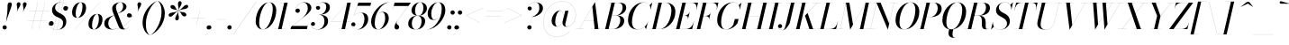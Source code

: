 SplineFontDB: 3.0
FontName: Bodoni-96-Book-Italic
FullName: Bodoni* 96 Book Italic
FamilyName: Bodoni* 96
Weight: Book
Copyright: Copyright 2020 The Bodoni Moda Project Authors (https:github.comindestructible-type)
Version: 002.2
ItalicAngle: -13
UnderlinePosition: -200
UnderlineWidth: 0
Ascent: 1600
Descent: 400
InvalidEm: 0
LayerCount: 2
Layer: 0 0 "Back" 1
Layer: 1 0 "Fore" 0
PreferredKerning: 4
XUID: [1021 31 -699969567 16487490]
FSType: 0
OS2Version: 0
OS2_WeightWidthSlopeOnly: 0
OS2_UseTypoMetrics: 1
CreationTime: 1460762150
ModificationTime: 1600068441
PfmFamily: 17
TTFWeight: 400
TTFWidth: 5
LineGap: 0
VLineGap: 0
Panose: 2 0 5 3 0 0 0 0 0 0
OS2TypoAscent: 2250
OS2TypoAOffset: 0
OS2TypoDescent: -800
OS2TypoDOffset: 0
OS2TypoLinegap: 0
OS2WinAscent: 2250
OS2WinAOffset: 0
OS2WinDescent: 800
OS2WinDOffset: 0
HheadAscent: 2250
HheadAOffset: 0
HheadDescent: -800
HheadDOffset: 0
OS2CapHeight: 1500
OS2XHeight: 920
OS2FamilyClass: 768
OS2Vendor: 'it* '
OS2UnicodeRanges: 00000001.00000000.00000000.00000000
Lookup: 1 0 0 "'smcp' Lowercase to Small Capitals lookup 8" { "'smcp' Lowercase to Small Capitals lookup 8-1"  } ['smcp' ('DFLT' <'dflt' > 'grek' <'dflt' > 'latn' <'dflt' > ) ]
Lookup: 1 0 0 "'c2sc' Capitals to Small Capitals lookup 7" { "'c2sc' Capitals to Small Capitals lookup 7-1"  } ['c2sc' ('DFLT' <'dflt' > 'grek' <'dflt' > 'latn' <'dflt' > ) ]
Lookup: 1 0 0 "'onum' Oldstyle Figures lookup 6" { "'onum' Oldstyle Figures lookup 6-1" ("oldstyle") } ['onum' ('DFLT' <'dflt' > 'grek' <'dflt' > 'latn' <'dflt' > ) ]
Lookup: 1 0 0 "'ss01' Style Set 1 lookup 2" { "'ss01' Style Set 1 lookup 2-1"  } ['ss01' ('DFLT' <'dflt' > 'grek' <'dflt' > 'latn' <'dflt' > ) ]
Lookup: 1 0 0 "'ss02' Style Set 2 lookup 4" { "'ss02' Style Set 2 lookup 4-1"  } ['ss02' ('DFLT' <'dflt' > 'grek' <'dflt' > 'latn' <'dflt' > ) ]
Lookup: 1 0 0 "'ss03' Style Set 3 lookup 5" { "'ss03' Style Set 3 lookup 5-1"  } ['ss03' ('DFLT' <'dflt' > 'grek' <'dflt' > 'latn' <'dflt' > ) ]
Lookup: 1 0 0 "'ss04' Style Set 4 lookup 5" { "'ss04' Style Set 4 lookup 5-1"  } ['ss04' ('DFLT' <'dflt' > 'grek' <'dflt' > 'latn' <'dflt' > ) ]
Lookup: 5 0 0 "'calt' Contextual Alternates lookup 3" { "'calt' Contextual Alternates lookup 3-1"  } ['calt' ('DFLT' <'dflt' > 'grek' <'dflt' > 'latn' <'dflt' > ) ]
Lookup: 4 0 1 "'liga' Standard Ligatures lookup 0" { "'liga' Standard Ligatures lookup 0-1"  } ['liga' ('DFLT' <'dflt' > 'grek' <'dflt' > 'latn' <'dflt' > ) ]
Lookup: 1 0 0 "Tabular Numbers lookup" { "Tabular Numbers lookup"  } ['tnum' ('DFLT' <'dflt' > 'grek' <'dflt' > 'latn' <'dflt' > ) ]
Lookup: 258 0 0 "'kern' Horizontal Kerning lookup 0" { "kerning like they all do" [150,0,6] } ['kern' ('DFLT' <'dflt' > 'grek' <'dflt' > 'latn' <'dflt' > ) ]
MarkAttachClasses: 1
DEI: 91125
KernClass2: 31 27 "kerning like they all do"
 68 A backslash Agrave Aacute Acircumflex Atilde Adieresis Aring uni013B
 1 B
 117 C E Egrave Eacute Ecircumflex Edieresis Cacute Ccircumflex Cdotaccent Ccaron Emacron Ebreve Edotaccent Eogonek Ecaron
 88 D O Q Eth Ograve Oacute Ocircumflex Otilde Odieresis Oslash Dcaron Dcroat Omacron Obreve
 30 Y Yacute Ycircumflex Ydieresis
 1 G
 103 H I M N Igrave Iacute Icircumflex Idieresis Ntilde Hcircumflex Itilde Imacron Ibreve Iogonek Idotaccent
 96 J U Ugrave Uacute Ucircumflex Udieresis IJ Jcircumflex Utilde Umacron Ubreve Uring Uogonek J.alt
 11 K X uni0136
 7 R R.alt
 1 S
 21 slash V W Wcircumflex
 26 Z Zacute Zdotaccent Zcaron
 16 T uni0162 Tcaron
 125 a h m n agrave aacute acircumflex atilde adieresis aring amacron abreve aogonek hcircumflex nacute uni0146 ncaron napostrophe
 23 b c e o p thorn eogonek
 41 d l lacute uni013C lslash uniFB02 uniFB04
 9 f uniFB00
 65 g r v w y ydieresis racute uni0157 rcaron wcircumflex ycircumflex
 3 i j
 24 k x uni0137 kgreenlandic
 36 s sacute scircumflex scedilla scaron
 9 t uni0163
 9 u uogonek
 26 z zacute zdotaccent zcaron
 68 quotedbl quotesingle quoteleft quoteright quotedblleft quotedblright
 12 comma period
 15 L Lacute Lslash
 1 P
 1 F
 82 slash A Agrave Aacute Acircumflex Atilde Adieresis Aring AE Amacron Abreve Aogonek
 252 B D E F H I K L M N P R Egrave Eacute Ecircumflex Edieresis Igrave Iacute Icircumflex Idieresis Eth Ntilde Thorn Hcircumflex Itilde Imacron Ibreve Iogonek Idotaccent IJ uni0136 Lacute uni013B Lcaron Ldot Lslash Nacute Ncaron Racute uni0156 Rcaron R.alt
 150 C G O Q Ograve Oacute Ocircumflex Otilde Odieresis Oslash Cacute Ccircumflex Cdotaccent Ccaron Gcircumflex Gbreve Gdotaccent uni0122 Omacron Obreve OE
 1 J
 1 S
 15 V W Wcircumflex
 37 U Utilde Umacron Ubreve Uring Uogonek
 1 X
 1 Y
 1 Z
 16 T uni0162 Tcaron
 12 a ae aogonek
 53 b h k l hcircumflex lacute uni013C lcaron ldot lslash
 196 c d e o q ccedilla egrave eacute ecircumflex edieresis ograve oacute ocircumflex otilde odieresis oslash cacute ccircumflex cdotaccent ccaron dcaron dcroat emacron ebreve edotaccent eogonek ecaron
 41 f uniFB00 uniFB01 uniFB02 uniFB03 uniFB04
 31 g gcircumflex gbreve gdotaccent
 93 i j igrave iacute icircumflex idieresis itilde imacron ibreve iogonek dotlessi ij jcircumflex
 49 m n r nacute uni0146 ncaron racute uni0157 rcaron
 16 t uni0163 tcaron
 39 p u utilde umacron ubreve uring uogonek
 29 v w y wcircumflex ycircumflex
 1 x
 26 z zacute zdotaccent zcaron
 68 quotedbl quotesingle quoteleft quoteright quotedblleft quotedblright
 12 comma period
 36 s sacute scircumflex scedilla scaron
 0 {} 0 {} 0 {} 0 {} 0 {} 0 {} 0 {} 0 {} 0 {} 0 {} 0 {} 0 {} 0 {} 0 {} 0 {} 0 {} 0 {} 0 {} 0 {} 0 {} 0 {} 0 {} 0 {} 0 {} 0 {} 0 {} 0 {} 0 {} 20 {} 0 {} -180 {} 0 {} 0 {} -244 {} -180 {} 20 {} -300 {} 10 {} -122 {} -40 {} 0 {} -49 {} 0 {} 0 {} 0 {} 0 {} -80 {} -80 {} -98 {} 0 {} 0 {} -260 {} 0 {} 0 {} 0 {} -141 {} -40 {} 0 {} -20 {} -20 {} -20 {} -40 {} -141 {} -160 {} -20 {} 0 {} 0 {} 0 {} 0 {} 0 {} -20 {} 0 {} 0 {} -40 {} 0 {} 0 {} 0 {} 0 {} -61 {} 0 {} -20 {} 0 {} 0 {} 0 {} -20 {} 0 {} -20 {} 0 {} 0 {} 0 {} 0 {} 0 {} 0 {} 0 {} 0 {} 0 {} 0 {} 0 {} 0 {} 0 {} -61 {} -61 {} -40 {} 0 {} 0 {} 0 {} 0 {} 0 {} 0 {} -240 {} -40 {} 20 {} -100 {} 0 {} -141 {} -61 {} -200 {} -240 {} -20 {} 0 {} -24 {} -40 {} 10 {} 0 {} 0 {} 0 {} 0 {} 0 {} 20 {} 20 {} 0 {} 0 {} 0 {} -100 {} 0 {} 0 {} -300 {} 0 {} -160 {} -141 {} -80 {} 40 {} 0 {} -61 {} 40 {} -20 {} 20 {} -171 {} 0 {} -171 {} -171 {} -220 {} 24 {} -146 {} -146 {} -146 {} -146 {} -146 {} -146 {} 0 {} -260 {} -146 {} 0 {} -170 {} -40 {} 40 {} -70 {} -40 {} -100 {} -80 {} -160 {} -100 {} -61 {} 0 {} -20 {} -40 {} 40 {} -61 {} 0 {} -40 {} 0 {} -20 {} 0 {} -40 {} -61 {} 40 {} -61 {} -61 {} 0 {} 0 {} 0 {} 0 {} -61 {} 0 {} -20 {} 0 {} 0 {} 0 {} 0 {} 0 {} 40 {} -20 {} 0 {} -20 {} 0 {} 0 {} 0 {} 0 {} -20 {} 0 {} -20 {} 0 {} 20 {} 0 {} 0 {} 0 {} 0 {} -240 {} 0 {} -61 {} -100 {} -61 {} 40 {} 20 {} -61 {} 0 {} 0 {} 0 {} 0 {} 0 {} 0 {} 0 {} 0 {} 0 {} -24 {} 0 {} 0 {} 0 {} -61 {} 0 {} 0 {} -141 {} 0 {} 0 {} 20 {} 0 {} -200 {} 0 {} 0 {} -40 {} -40 {} 40 {} -61 {} 0 {} 0 {} -10 {} 0 {} -24 {} 20 {} 0 {} 20 {} 20 {} -80 {} -49 {} -98 {} 40 {} 40 {} -61 {} 0 {} 0 {} 0 {} 20 {} 20 {} -61 {} 0 {} 0 {} -100 {} -120 {} 20 {} -200 {} 20 {} 0 {} -20 {} 10 {} -61 {} 10 {} -20 {} 0 {} 0 {} -80 {} -80 {} -40 {} 20 {} 20 {} -61 {} 0 {} 0 {} 0 {} -141 {} -40 {} 0 {} 0 {} -40 {} -61 {} -61 {} -100 {} -100 {} -61 {} 0 {} -20 {} 0 {} 0 {} 0 {} -40 {} 0 {} -20 {} 0 {} -40 {} -61 {} -61 {} 0 {} -61 {} -40 {} 0 {} 0 {} -244 {} 0 {} -98 {} -223 {} -44 {} 0 {} 0 {} -52 {} 0 {} 0 {} 0 {} -146 {} 0 {} -146 {} -122 {} -146 {} 0 {} -146 {} -98 {} -80 {} -98 {} -141 {} -146 {} 0 {} -380 {} -146 {} 0 {} 0 {} 0 {} -40 {} 40 {} -40 {} 0 {} 0 {} 0 {} 0 {} 20 {} 0 {} 0 {} 0 {} 0 {} 0 {} -40 {} 0 {} 0 {} -40 {} -61 {} -100 {} 0 {} 20 {} -40 {} 0 {} 0 {} 0 {} -180 {} 40 {} -20 {} -61 {} 0 {} 40 {} 20 {} -40 {} 40 {} 0 {} 0 {} -100 {} 0 {} -100 {} 0 {} -73 {} 0 {} -73 {} 0 {} -141 {} 0 {} -98 {} 0 {} 61 {} -180 {} -98 {} 0 {} 0 {} 0 {} -80 {} 40 {} 0 {} -340 {} -100 {} 0 {} -340 {} 0 {} -180 {} 0 {} 0 {} 0 {} 0 {} -20 {} 0 {} 0 {} 0 {} -10 {} -30 {} 0 {} 20 {} -61 {} 0 {} 0 {} 0 {} -100 {} -61 {} 0 {} 0 {} 0 {} -145 {} -61 {} -61 {} -340 {} -40 {} -200 {} 0 {} -15 {} 0 {} 0 {} 0 {} 0 {} -20 {} -10 {} -30 {} -15 {} 0 {} 0 {} -100 {} 0 {} 0 {} 0 {} 0 {} 0 {} -40 {} 0 {} 0 {} -61 {} -80 {} 0 {} -100 {} 0 {} -61 {} -20 {} 0 {} 0 {} 0 {} -40 {} 0 {} 0 {} -40 {} 0 {} -50 {} 0 {} 0 {} -61 {} 0 {} 0 {} 0 {} 0 {} 141 {} 61 {} 61 {} 120 {} 180 {} 160 {} 120 {} 141 {} 160 {} 180 {} -61 {} 141 {} -60 {} 0 {} -80 {} 0 {} 0 {} 0 {} 0 {} 40 {} 0 {} 0 {} 141 {} 0 {} 0 {} 0 {} -141 {} -20 {} 0 {} -180 {} -61 {} -200 {} -80 {} -100 {} -340 {} -80 {} -300 {} -40 {} -40 {} -40 {} 20 {} -40 {} 0 {} 0 {} 0 {} -30 {} 0 {} 0 {} 0 {} 0 {} -20 {} -30 {} 0 {} 0 {} 0 {} -61 {} 0 {} 0 {} -61 {} -61 {} 0 {} -80 {} 0 {} -61 {} -20 {} 0 {} 0 {} 0 {} -40 {} 0 {} 0 {} -20 {} -29 {} 0 {} 0 {} 0 {} -80 {} 0 {} 0 {} 0 {} 40 {} 40 {} 0 {} 40 {} 0 {} -260 {} -100 {} 40 {} -300 {} 61 {} -200 {} -40 {} 40 {} 0 {} 40 {} -20 {} 0 {} 0 {} 0 {} -40 {} 0 {} 0 {} 0 {} -61 {} 0 {} 0 {} 0 {} -61 {} -61 {} -61 {} 0 {} 0 {} -300 {} -80 {} -61 {} -340 {} 0 {} -200 {} -20 {} -40 {} 0 {} 0 {} -20 {} 0 {} 0 {} 0 {} 0 {} -20 {} -40 {} -20 {} -80 {} -40 {} 0 {} 0 {} -61 {} 0 {} 0 {} 61 {} 0 {} -200 {} -61 {} 0 {} -260 {} 0 {} -80 {} 20 {} 0 {} 0 {} 0 {} 0 {} 0 {} 0 {} 0 {} 0 {} 0 {} 0 {} 0 {} -40 {} 0 {} 0 {} 0 {} 0 {} 0 {} -61 {} 0 {} 0 {} -260 {} -120 {} 0 {} -320 {} 40 {} -141 {} -40 {} -20 {} -20 {} 0 {} 0 {} 0 {} 0 {} -20 {} -61 {} -20 {} 0 {} 0 {} -61 {} 0 {} 0 {} 0 {} 0 {} 0 {} 0 {} 0 {} 0 {} -240 {} -61 {} 0 {} -300 {} 0 {} -141 {} 0 {} 0 {} 0 {} 0 {} 0 {} 0 {} 0 {} 0 {} 0 {} 20 {} 0 {} 0 {} 0 {} 0 {} 0 {} 0 {} -340 {} 0 {} -61 {} -100 {} -40 {} 0 {} 0 {} -40 {} 0 {} 0 {} 0 {} -141 {} 0 {} -100 {} 0 {} -100 {} 0 {} 0 {} 0 {} 0 {} 0 {} 0 {} -61 {} 0 {} -61 {} -80 {} 0 {} 0 {} 0 {} -61 {} 61 {} 0 {} -340 {} -61 {} 0 {} -340 {} 0 {} -200 {} 0 {} 0 {} 0 {} 0 {} 0 {} 0 {} 0 {} -100 {} -61 {} -200 {} 0 {} 0 {} -61 {} 0 {} 0 {} 0 {} 0 {} 0 {} -20 {} 20 {} 0 {} -260 {} -80 {} 20 {} -200 {} 40 {} -120 {} 0 {} 0 {} 0 {} 0 {} 0 {} 0 {} 0 {} -20 {} -40 {} -100 {} 40 {} 40 {} -260 {} 0 {} 0 {} 0 {} -300 {} -61 {} 0 {} -141 {} 0 {} -61 {} -61 {} -120 {} -80 {} 0 {} 61 {} -73 {} -61 {} -80 {} 0 {} -80 {} 0 {} 0 {} 0 {} 0 {} 0 {} 0 {} -40 {} 0 {} 0 {} -49 {} 0 {} -340 {} 0 {} -20 {} -61 {} -20 {} 40 {} 20 {} -40 {} 0 {} 0 {} 0 {} -146 {} 0 {} -146 {} -80 {} -200 {} 0 {} -98 {} 0 {} -80 {} -141 {} -200 {} -200 {} 0 {} -320 {} -240 {}
ContextSub2: class "'calt' Contextual Alternates lookup 3-1" 12 12 12 15
  Class: 1 R
  Class: 5 R.alt
  Class: 39 A B D E F H I K M N P b f h i k l m n r
  Class: 6 Racute
  Class: 10 Racute.alt
  Class: 6 Rcaron
  Class: 10 Rcaron.alt
  Class: 7 uni0156
  Class: 16 Rcommaaccent.alt
  Class: 7 uni0212
  Class: 11 uni0212.alt
  BClass: 1 R
  BClass: 5 R.alt
  BClass: 39 A B D E F H I K M N P b f h i k l m n r
  BClass: 6 Racute
  BClass: 10 Racute.alt
  BClass: 6 Rcaron
  BClass: 10 Rcaron.alt
  BClass: 7 uni0156
  BClass: 16 Rcommaaccent.alt
  BClass: 7 uni0212
  BClass: 11 uni0212.alt
  FClass: 1 R
  FClass: 5 R.alt
  FClass: 39 A B D E F H I K M N P b f h i k l m n r
  FClass: 6 Racute
  FClass: 10 Racute.alt
  FClass: 6 Rcaron
  FClass: 10 Rcaron.alt
  FClass: 7 uni0156
  FClass: 16 Rcommaaccent.alt
  FClass: 7 uni0212
  FClass: 11 uni0212.alt
 2 0 0
  ClsList: 1 3
  BClsList:
  FClsList:
 1
  SeqLookup: 0 "'ss01' Style Set 1 lookup 2"
 2 0 0
  ClsList: 1 1
  BClsList:
  FClsList:
 1
  SeqLookup: 0 "'ss01' Style Set 1 lookup 2"
 2 0 0
  ClsList: 1 2
  BClsList:
  FClsList:
 1
  SeqLookup: 0 "'ss01' Style Set 1 lookup 2"
 2 0 0
  ClsList: 4 3
  BClsList:
  FClsList:
 1
  SeqLookup: 0 "'ss01' Style Set 1 lookup 2"
 2 0 0
  ClsList: 4 1
  BClsList:
  FClsList:
 1
  SeqLookup: 0 "'ss01' Style Set 1 lookup 2"
 2 0 0
  ClsList: 4 2
  BClsList:
  FClsList:
 1
  SeqLookup: 0 "'ss01' Style Set 1 lookup 2"
 2 0 0
  ClsList: 6 1
  BClsList:
  FClsList:
 1
  SeqLookup: 0 "'ss01' Style Set 1 lookup 2"
 2 0 0
  ClsList: 6 2
  BClsList:
  FClsList:
 1
  SeqLookup: 0 "'ss01' Style Set 1 lookup 2"
 2 0 0
  ClsList: 6 3
  BClsList:
  FClsList:
 1
  SeqLookup: 0 "'ss01' Style Set 1 lookup 2"
 2 0 0
  ClsList: 8 1
  BClsList:
  FClsList:
 1
  SeqLookup: 0 "'ss01' Style Set 1 lookup 2"
 2 0 0
  ClsList: 8 2
  BClsList:
  FClsList:
 1
  SeqLookup: 0 "'ss01' Style Set 1 lookup 2"
 2 0 0
  ClsList: 8 3
  BClsList:
  FClsList:
 1
  SeqLookup: 0 "'ss01' Style Set 1 lookup 2"
 2 0 0
  ClsList: 10 1
  BClsList:
  FClsList:
 1
  SeqLookup: 0 "'ss01' Style Set 1 lookup 2"
 2 0 0
  ClsList: 10 2
  BClsList:
  FClsList:
 1
  SeqLookup: 0 "'ss01' Style Set 1 lookup 2"
 2 0 0
  ClsList: 10 3
  BClsList:
  FClsList:
 1
  SeqLookup: 0 "'ss01' Style Set 1 lookup 2"
  ClassNames: "All_Others" "1" "2" "3" "4" "5" "6" "7" "8" "9" "10" "11"
  BClassNames: "All_Others" "1" "2" "3" "4" "5" "6" "7" "8" "9" "10" "11"
  FClassNames: "All_Others" "1" "2" "3" "4" "5" "6" "7" "8" "9" "10" "11"
EndFPST
LangName: 1033 "" "" "Italic" "" "" "" "" "" "" "" "" "" "" "This Font Software is licensed under the SIL Open Font License, Version 1.1. This license is available with a FAQ at: http://scripts.sil.org/OFL" "https://scripts.sil.org/OFL" "" "Bodoni* 96"
Encoding: UnicodeBmp
UnicodeInterp: none
NameList: AGL For New Fonts
DisplaySize: -96
AntiAlias: 1
FitToEm: 1
WinInfo: 32 16 4
BeginPrivate: 0
EndPrivate
Grid
-2000 -300 m 0
 4000 -300 l 1024
-2000 -500 m 0
 4000 -500 l 1024
  Named: "Decenders"
-2000 920 m 0
 4000 920 l 1024
  Named: "LOWER CASE"
-2000 -20 m 0
 4000 -20 l 1024
  Named: "Overflow"
-1982 1500 m 0
 4018 1500 l 1024
  Named: "CAPITAL HIGHT"
EndSplineSet
TeXData: 1 0 0 314572 157286 104857 545260 1048576 104857 783286 444596 497025 792723 393216 433062 380633 303038 157286 324010 404750 52429 2506097 1059062 262144
AnchorClass2: "cedilla"""  "top"""  "bottom""" 
BeginChars: 65650 557

StartChar: ampersand
Encoding: 38 38 0
GlifName: ampersand
Width: 1591
Flags: HMW
LayerCount: 2
Fore
SplineSet
773 876 m 17
 960 957 1082 1122 1082 1256 c 0
 1082 1379 1063 1516 938 1516 c 0
 769 1516 686 1366 686 1240 c 0
 686 1170 709 1080 764 939 c 2
 1074 131 l 6
 1096.1381268 73.2980436977 1124 7 1204 7 c 0
 1276 7 1363 68 1393 143 c 5
 1398 141 l 1
 1360 53 1258 -20 1100 -20 c 0
 954 -20 874 45 822 182 c 2
 527 939 l 2
 493 1023 477 1096 477 1166 c 0
 477 1366 667 1520 938 1520 c 0
 1112 1520 1269 1431 1269 1271 c 0
 1269 1069 1008 965 774 873 c 1
 773 876 l 17
593 799 m 1
 594 797 l 1
 399 704 260 548 260 339 c 0
 260 211 310 -6 518 -6 c 0
 1024 -6 1568 462 1568 742 c 1
 1570 742 l 1
 1570 692 1501 660 1432 660 c 0
 1352 660 1296 714 1296 784 c 0
 1296 845 1346 898 1420 898 c 0
 1516 898 1572 834 1572 742 c 0
 1572 463 1029 -20 479 -20 c 0
 193 -20 40 114 40 320 c 0
 40 624 306 685 593 799 c 1
EndSplineSet
EndChar

StartChar: period
Encoding: 46 46 1
GlifName: period
Width: 399
Flags: HMW
LayerCount: 2
Fore
SplineSet
20 100 m 4
 20 166 75 221 141 221 c 4
 207 221 260 166 260 100 c 4
 260 34 207 -20 141 -20 c 4
 75 -20 20 34 20 100 c 4
EndSplineSet
EndChar

StartChar: zero
Encoding: 48 48 2
GlifName: zero
Width: 1239
Flags: HMW
LayerCount: 2
Fore
SplineSet
884 1520 m 0
 1140 1520 1286 1310 1286 1072 c 0
 1286 494 926 -20 544 -20 c 0
 288 -20 142 190 142 428 c 0
 142 1006 502 1520 884 1520 c 0
884 1516 m 0
 562 1516 338 750 338 368 c 0
 338 196 370 -16 544 -16 c 4
 866 -16 1090 750 1090 1132 c 0
 1090 1304 1058 1516 884 1516 c 0
EndSplineSet
Substitution2: "'onum' Oldstyle Figures lookup 6-1" zero.oldstyle
Substitution2: "Tabular Numbers lookup" uniFF10
EndChar

StartChar: one
Encoding: 49 49 3
GlifName: one
Width: 869
VWidth: 2309
Flags: HMW
LayerCount: 2
Fore
SplineSet
-80 4 m 5
 550 4 l 5
 550 0 l 1
 -80 0 l 1
 -80 4 l 5
478 1496 m 1
 244 1496 l 1
 244 1500 l 1
 670 1500 l 1
 330 0 l 1
 140 0 l 1
 478 1496 l 1
EndSplineSet
Substitution2: "'onum' Oldstyle Figures lookup 6-1" one.oldstyle
Substitution2: "Tabular Numbers lookup" uniFF11
EndChar

StartChar: two
Encoding: 50 50 4
GlifName: two
Width: 1099
VWidth: 2309
Flags: HMW
LayerCount: 2
Fore
SplineSet
888 0 m 1
 -22 0 l 1
 6 130 l 1
 588 589 l 2
 769.8837798 732.444424275 934 952 934 1180 c 0
 934 1343 872 1504 690 1504 c 4
 461 1504 251 1284 251 1054 c 1
 249 1054 l 1
 249 1114 312 1164 378 1164 c 0
 437 1164 495 1122 495 1052 c 0
 495 972 440 924 370 924 c 0
 300 924 247 970 247 1054 c 0
 247 1288 451 1520 750 1520 c 0
 992 1520 1134 1381 1134 1201 c 0
 1134 1001 864.098145236 803.56056349 746 710 c 2
 77 180 l 1
 922 180 l 1
 954 330 l 1
 958 330 l 1
 888 0 l 1
EndSplineSet
Substitution2: "'onum' Oldstyle Figures lookup 6-1" two.oldstyle
Substitution2: "Tabular Numbers lookup" uniFF12
EndChar

StartChar: three
Encoding: 51 51 5
GlifName: three
Width: 1041
VWidth: 2309
Flags: HMW
LayerCount: 2
Fore
SplineSet
962 440 m 0
 962 190 694 -20 412 -20 c 0
 128 -20 10 128 10 273 c 0
 10 355 60 401 130 401 c 0
 191 401 237 362 237 290 c 0
 237 226 183 185 124 185 c 0
 66 185 12 223 12 273 c 1
 14 273 l 1
 14 87 196 -12 372 -12 c 4
 640 -12 760 222 760 440 c 0
 760 588 724 812 436 812 c 1
 436 815 l 1
 868 815 962 661 962 440 c 0
436 813 m 1
 436 816 l 1
 754 816 860 1104 860 1262 c 0
 860 1410 800 1503 622 1503 c 0
 479 1503 293 1370 293 1220 c 1
 291 1220 l 1
 291 1280 354 1313 405 1313 c 0
 464 1313 518 1277 518 1207 c 0
 518 1127 455 1096 405 1096 c 0
 344 1096 289 1138 289 1220 c 0
 289 1365 468 1518 682 1518 c 0
 905 1518 1062 1453 1062 1232 c 0
 1062 1032 898 813 436 813 c 1
EndSplineSet
Substitution2: "'onum' Oldstyle Figures lookup 6-1" three.oldstyle
Substitution2: "Tabular Numbers lookup" uniFF13
EndChar

StartChar: four
Encoding: 52 52 6
GlifName: four
Width: 1189
VWidth: 2309
Flags: HMW
LayerCount: 2
Fore
SplineSet
1020 4 m 5
 1020 0 l 1
 490 0 l 1
 490 4 l 5
 1020 4 l 5
1170 1500 m 1
 850 0 l 1
 660 0 l 1
 970 1472 l 1
 78 432 l 1
 1170 432 l 1
 1170 428 l 1
 70 428 l 1
 990 1500 l 1
 1170 1500 l 1
EndSplineSet
Substitution2: "'onum' Oldstyle Figures lookup 6-1" four.oldstyle
Substitution2: "Tabular Numbers lookup" uniFF14
Substitution2: "'ss03' Style Set 3 lookup 5-1" four.alt
EndChar

StartChar: five
Encoding: 53 53 7
GlifName: five
Width: 1000
VWidth: 2309
Flags: HMW
LayerCount: 2
Fore
SplineSet
939 561 m 4
 939 261 664 -20 362 -20 c 4
 158 -20 0 113 0 258 c 4
 0 340 52 382 113 382 c 4
 163 382 229 350 229 270 c 4
 229 200 182 160 123 160 c 4
 63.4435942543 160 2 208 2 258 c 5
 4 258 l 5
 4 108 174 -14 342 -14 c 4
 600 -14 730 332 730 561 c 4
 730 749 668 932 520 932 c 4
 360 932 213 862 140 754 c 5
 136 754 l 5
 208 867 362 939 544 939 c 4
 796 939 939 821 939 561 c 4
1060 1320 m 5
 336 1320 l 5
 138 754 l 5
 134 754 l 5
 394 1500 l 5
 1093 1500 l 5
 1115 1609 l 5
 1119 1609 l 5
 1060 1320 l 5
EndSplineSet
Substitution2: "'onum' Oldstyle Figures lookup 6-1" five.oldstyle
Substitution2: "Tabular Numbers lookup" uniFF15
EndChar

StartChar: six
Encoding: 54 54 8
GlifName: six
Width: 1119
VWidth: 2309
Flags: HMW
LayerCount: 2
Fore
SplineSet
880 600 m 0
 880 808 836 958 718 958 c 4
 438 958 300 560 300 340 c 1
 296 340 l 1
 296 574 440 980 762 980 c 0
 924 980 1080 880 1080 600 c 0
 1080 300 790 -20 488 -20 c 0
 266 -20 100 120 100 440 c 0
 100 866 564 1520 1130 1520 c 1
 1130 1516 l 5
 702 1516 302 884 302 420 c 5
 300 340 l 1
 300 152 356 -16 494 -16 c 0
 712 -16 880 352 880 600 c 0
EndSplineSet
Substitution2: "Tabular Numbers lookup" uniFF16
EndChar

StartChar: seven
Encoding: 55 55 9
GlifName: seven
Width: 1009
VWidth: 2309
Flags: HMW
LayerCount: 2
Fore
SplineSet
296 132 m 0
 296 290 526 574 686 796 c 0
 780 926 940 1150 1062 1310 c 1
 266 1310 l 1
 232 1160 l 1
 228 1160 l 1
 300 1500 l 1
 1210 1500 l 1
 1210 1500 866 1044 690 794 c 0
 558 606 410 434 410 344 c 4
 410 238 556 262 556 116 c 4
 556 42 506 -20 418 -20 c 0
 350 -20 296 34 296 132 c 0
EndSplineSet
Substitution2: "'onum' Oldstyle Figures lookup 6-1" seven.oldstyle
Substitution2: "Tabular Numbers lookup" uniFF17
EndChar

StartChar: eight
Encoding: 56 56 10
GlifName: eight
Width: 1099
VWidth: 2309
Flags: HMW
LayerCount: 2
Fore
SplineSet
440 1060 m 4
 440 912 472 762 610 762 c 0
 788 762 900 952 900 1180 c 4
 900 1328 868 1516 730 1516 c 0
 552 1516 440 1288 440 1060 c 4
240 1050 m 0
 240 1290 448 1520 730 1520 c 0
 972 1520 1100 1350 1100 1190 c 0
 1100 950 892 758 610 758 c 0
 368 758 240 890 240 1050 c 0
260 320 m 0
 260 132 332 -16 490 -16 c 0
 688 -16 800 212 800 440 c 0
 800 628 728 758 570 758 c 0
 372 758 260 548 260 320 c 0
60 300 m 0
 60 540 228 762 570 762 c 0
 852 762 1000 660 1000 460 c 0
 1000 220 832 -20 490 -20 c 0
 208 -20 60 100 60 300 c 0
EndSplineSet
Substitution2: "Tabular Numbers lookup" uniFF18
EndChar

StartChar: nine
Encoding: 57 57 11
GlifName: nine
Width: 1119
VWidth: 2309
Flags: HMW
LayerCount: 2
Fore
Refer: 8 54 S -1 1.22465e-16 -1.22465e-16 -1 1120 1500 2
Substitution2: "'onum' Oldstyle Figures lookup 6-1" nine.oldstyle
Substitution2: "Tabular Numbers lookup" uniFF19
EndChar

StartChar: A
Encoding: 65 65 12
GlifName: A_
Width: 1449
Flags: HMW
AnchorPoint: "cedilla" 1066 0 basechar 0
AnchorPoint: "bottom" 566 0 basechar 0
AnchorPoint: "top" 934 1500 basechar 0
LayerCount: 2
Fore
SplineSet
-90 4 m 1
 350 4 l 1
 350 0 l 1
 -90 0 l 1
 -90 4 l 1
730 4 m 1
 1310 4 l 1
 1310 0 l 1
 730 0 l 1
 730 4 l 1
378 492 m 1
 1030 492 l 1
 1030 488 l 1
 378 488 l 1
 378 492 l 1
830 1268 m 1
 98 0 l 1
 94 0 l 1
 976 1530 l 1
 980 1530 l 1
 1170 0 l 1
 960 0 l 1
 830 1268 l 1
EndSplineSet
EndChar

StartChar: B
Encoding: 66 66 13
GlifName: B_
Width: 1250
Flags: HMW
AnchorPoint: "bottom" 416 0 basechar 0
AnchorPoint: "top" 714 1500 basechar 0
LayerCount: 2
Fore
SplineSet
530 0 m 2
 -90 0 l 1
 -90 4 l 1
 530 4 l 2
 772 4 930 262 930 520 c 0
 930 698 834 768 682 768 c 2
 430 768 l 1
 430 772 l 1
 702 772 l 2
 984 772 1150 680 1150 480 c 0
 1150 180 872 0 530 0 c 2
440 1500 m 1
 630 1500 l 1
 280 0 l 1
 90 0 l 1
 440 1500 l 1
670 768 m 2
 430 768 l 1
 430 772 l 1
 670 772 l 2
 822 772 1060 932 1060 1230 c 0
 1060 1368 992 1496 820 1496 c 2
 260 1496 l 1
 260 1500 l 1
 820 1500 l 2
 1142 1500 1260 1410 1260 1210 c 0
 1260 970 992 768 670 768 c 2
EndSplineSet
EndChar

StartChar: C
Encoding: 67 67 14
GlifName: C_
Width: 1325
Flags: HMW
AnchorPoint: "cedilla" 636 0 basechar 0
AnchorPoint: "top" 636 0 entry 0
AnchorPoint: "bottom" 636 0 basechar 0
AnchorPoint: "top" 966 1500 basechar 0
LayerCount: 2
Fore
SplineSet
620 -20 m 0
 314 -20 110 184 110 510 c 0
 110 1056 514 1520 980 1520 c 0
 1216 1520 1396 1376 1360 1090 c 1
 1356 1090 l 1
 1392 1364 1224 1512 1000 1512 c 0
 572 1512 330 854 330 390 c 0
 330 186 432 -12 640 -12 c 0
 908 -12 1136 172 1216 410 c 1
 1220 410 l 1
 1140 164 906 -20 620 -20 c 0
1356 1090 m 1
 1362 1130 l 1
 1366 1222 1352 1300 1310 1360 c 1
 1452 1500 l 1
 1456 1500 l 1
 1360 1090 l 1
 1356 1090 l 1
1216 410 m 1
 1220 410 l 1
 1110 0 l 1
 1106 0 l 1
 1040 140 l 1
 1092 192 1142 238 1194 348 c 1
 1216 410 l 1
EndSplineSet
EndChar

StartChar: D
Encoding: 68 68 15
GlifName: D_
Width: 1389
Flags: HMW
AnchorPoint: "cedilla" 443 0 basechar 0
AnchorPoint: "bottom" 443 0 basechar 0
AnchorPoint: "top" 734 1500 basechar 0
LayerCount: 2
Fore
SplineSet
450 1500 m 1
 640 1500 l 1
 300 0 l 1
 110 0 l 1
 450 1500 l 1
500 0 m 2
 -70 0 l 1
 -70 4 l 5
 500 4 l 6
 928 4 1170 646 1170 1070 c 0
 1170 1254 1088 1496 840 1496 c 2
 250 1496 l 1
 250 1500 l 1
 840 1500 l 2
 1166 1500 1390 1316 1390 990 c 0
 1390 444 986 0 500 0 c 2
EndSplineSet
EndChar

StartChar: E
Encoding: 69 69 16
GlifName: E_
Width: 1147
Flags: HMW
AnchorPoint: "cedilla" 866 0 basechar 0
AnchorPoint: "bottom" 516 0 basechar 0
AnchorPoint: "top" 834 1500 basechar 0
LayerCount: 2
Fore
SplineSet
248 1500 m 1
 1298 1500 l 1
 1202 1090 l 1
 1198 1090 l 1
 1248 1304 1182 1496 948 1496 c 2
 248 1496 l 1
 248 1500 l 1
428 1500 m 1
 618 1500 l 1
 270 0 l 1
 80 0 l 1
 428 1500 l 1
566 774 m 2
 424 774 l 1
 424 778 l 1
 566 778 l 2
 680 778 804 852 834 986 c 1
 838 986 l 1
 740 556 l 1
 736 556 l 1
 766 690 680 774 566 774 c 2
970 0 m 1
 -90 0 l 1
 -90 4 l 1
 600 4 l 2
 874 4 1012 196 1070 450 c 5
 1074 450 l 1
 970 0 l 1
EndSplineSet
EndChar

StartChar: F
Encoding: 70 70 17
GlifName: F_
Width: 1107
Flags: HMW
AnchorPoint: "bottom" 176 0 basechar 0
AnchorPoint: "top" 824 1500 basechar 0
LayerCount: 2
Fore
SplineSet
528 744 m 2
 418 744 l 1
 418 748 l 1
 528 748 l 2
 700 748 820 812 846 946 c 5
 850 946 l 1
 754 536 l 1
 750 536 l 5
 780 670 702 744 528 744 c 2
-90 4 m 1
 470 4 l 1
 470 0 l 1
 -90 0 l 1
 -90 4 l 1
428 1500 m 1
 618 1500 l 1
 270 0 l 1
 80 0 l 1
 428 1500 l 1
248 1500 m 1
 1278 1500 l 1
 1182 1090 l 1
 1178 1090 l 1
 1228 1304 1162 1496 928 1496 c 2
 248 1496 l 1
 248 1500 l 1
EndSplineSet
EndChar

StartChar: G
Encoding: 71 71 18
GlifName: G_
Width: 1455
Flags: HMW
AnchorPoint: "cedilla" 596 0 basechar 0
AnchorPoint: "bottom" 597 0 basechar 0
AnchorPoint: "top" 976 1500 basechar 0
LayerCount: 2
Fore
SplineSet
1088 570 m 1
 1296 570 l 1
 1234 330 l 1
 1144 204 946 -20 620 -20 c 0
 314 -20 110 184 110 510 c 0
 110 1056 514 1520 980 1520 c 0
 1216 1520 1396 1376 1360 1090 c 1
 1356 1090 l 1
 1390 1370 1216 1512 1000 1512 c 0
 572 1512 330 854 330 390 c 0
 330 186 394 -16 602 -16 c 4
 850 -16 974 206 1004 250 c 1
 1088 570 l 1
910 572 m 1
 1450 572 l 1
 1450 568 l 1
 910 568 l 1
 910 572 l 1
1452 1500 m 1
 1456 1500 l 1
 1360 1090 l 1
 1356 1090 l 1
 1362 1136 l 1
 1366 1212 1352 1292 1310 1360 c 1
 1452 1500 l 1
EndSplineSet
EndChar

StartChar: H
Encoding: 72 72 19
GlifName: H_
Width: 1439
Flags: HMW
AnchorPoint: "cedilla" 178 0 basechar 0
AnchorPoint: "bottom" 606 0 basechar 0
AnchorPoint: "top" 939 1500 basechar 0
LayerCount: 2
Fore
SplineSet
760 4 m 1
 1300 4 l 1
 1300 0 l 1
 760 0 l 1
 760 4 l 1
1090 1500 m 1
 1630 1500 l 1
 1630 1496 l 1
 1090 1496 l 1
 1090 1500 l 1
1270 1500 m 1
 1460 1500 l 1
 1120 0 l 1
 930 0 l 1
 1270 1500 l 1
-80 4 m 1
 460 4 l 1
 460 0 l 1
 -80 0 l 1
 -80 4 l 1
250 1500 m 1
 790 1500 l 1
 790 1496 l 1
 250 1496 l 1
 250 1500 l 1
430 1500 m 1
 620 1500 l 1
 280 0 l 1
 90 0 l 1
 430 1500 l 1
414 742 m 5
 1134 742 l 5
 1134 738 l 1
 414 738 l 1
 414 742 l 5
EndSplineSet
EndChar

StartChar: I
Encoding: 73 73 20
GlifName: I_
Width: 699
Flags: HMW
AnchorPoint: "cedilla" 238 0 basechar 0
AnchorPoint: "bottom" 238 0 basechar 0
AnchorPoint: "top" 572 1500 basechar 0
LayerCount: 2
Fore
SplineSet
-80 4 m 5
 560 4 l 5
 560 0 l 1
 -80 0 l 1
 -80 4 l 5
250 1500 m 1
 890 1500 l 1
 890 1496 l 1
 250 1496 l 1
 250 1500 l 1
480 1500 m 1
 670 1500 l 1
 330 0 l 1
 140 0 l 1
 480 1500 l 1
EndSplineSet
EndChar

StartChar: J
Encoding: 74 74 21
GlifName: J_
Width: 856
Flags: HMWO
AnchorPoint: "bottom" 178 0 basechar 0
AnchorPoint: "top" 751 1500 basechar 0
LayerCount: 2
Fore
SplineSet
399 1500 m 5
 1048 1500 l 1
 1048 1496 l 1
 399 1496 l 5
 399 1500 l 5
659 1500 m 1
 848 1500 l 1
 588 340 l 1
 508 199 376 -61 178 -61 c 0
 24 -61 -64 55 -64 155 c 0
 -64 239 -11 285 50 285 c 0
 100 285 163 250 163 168 c 0
 163 92 109 58 50 58 c 0
 -1 58 -62 95 -62 155 c 1
 -60 155 l 1
 -58 58 27 -57 178 -57 c 0
 301 -57 337.427356319 114.763996453 399 380 c 2
 659 1500 l 1
EndSplineSet
Substitution2: "'ss02' Style Set 2 lookup 4-1" J.alt
EndChar

StartChar: K
Encoding: 75 75 22
GlifName: K_
Width: 1343
Flags: HMW
AnchorPoint: "cedilla" 178 0 basechar 0
AnchorPoint: "bottom" 530 0 basechar 0
AnchorPoint: "top" 856 1500 basechar 0
LayerCount: 2
Fore
SplineSet
-80 4 m 1
 460 4 l 1
 460 0 l 1
 -80 0 l 1
 -80 4 l 1
250 1500 m 1
 790 1500 l 1
 790 1496 l 1
 250 1496 l 1
 250 1500 l 1
430 1500 m 1
 620 1500 l 1
 280 0 l 1
 90 0 l 1
 430 1500 l 1
288 434 m 1
 282 434 l 1
 1266 1500 l 1
 1272 1500 l 1
 288 434 l 1
594 4 m 1
 1214 4 l 1
 1214 0 l 1
 594 0 l 1
 594 4 l 1
1464 1496 m 1
 984 1496 l 1
 984 1500 l 1
 1464 1500 l 1
 1464 1496 l 1
1038 0 m 1
 830 0 l 1
 584 760 l 5
 728 912 l 1
 1038 0 l 1
EndSplineSet
EndChar

StartChar: L
Encoding: 76 76 23
GlifName: L_
Width: 1123
Flags: HMW
AnchorPoint: "cedilla" 426 0 basechar 0
AnchorPoint: "bottom" 426 0 basechar 0
AnchorPoint: "top" 514 1500 basechar 0
LayerCount: 2
Fore
SplineSet
428 1500 m 1
 618 1500 l 1
 270 0 l 1
 80 0 l 1
 428 1500 l 1
248 1500 m 1
 798 1500 l 1
 798 1496 l 1
 248 1496 l 1
 248 1500 l 1
960 0 m 1
 -90 0 l 1
 -90 4 l 5
 590 4 l 6
 904 4 1002 196 1060 450 c 1
 1064 450 l 1
 960 0 l 1
EndSplineSet
EndChar

StartChar: M
Encoding: 77 77 24
GlifName: M_
Width: 1669
Flags: HMW
AnchorPoint: "bottom" 721 0 basechar 0
AnchorPoint: "top" 997 1500 basechar 0
LayerCount: 2
Fore
SplineSet
1040 4 m 1
 1530 4 l 1
 1530 0 l 1
 1040 0 l 1
 1040 4 l 1
1682 1496 m 1
 1370 0 l 1
 1180 0 l 1
 1500 1500 l 1
 1810 1500 l 1
 1810 1496 l 1
 1682 1496 l 1
800 260 m 5
 1498 1500 l 1
 1502 1500 l 1
 646 -20 l 1
 642 -20 l 1
 406 1500 l 1
 598 1500 l 1
 800 260 l 5
404 1496 m 1
 250 1496 l 1
 250 1500 l 1
 410 1500 l 1
 96 0 l 1
 92 0 l 1
 404 1496 l 1
-50 4 m 1
 254 4 l 1
 254 0 l 1
 -50 0 l 1
 -50 4 l 1
EndSplineSet
EndChar

StartChar: N
Encoding: 78 78 25
GlifName: N_
Width: 1429
Flags: HMW
AnchorPoint: "bottom" 626 0 basechar 0
AnchorPoint: "top" 936 1500 basechar 0
LayerCount: 2
Fore
SplineSet
1426 1500 m 1
 1430 1500 l 1
 1084 -20 l 1
 1080 -20 l 1
 450 1500 l 1
 680 1500 l 1
 1156 314 l 1
 1426 1500 l 1
1186 1500 m 5
 1620 1500 l 1
 1620 1496 l 1
 1186 1496 l 5
 1186 1500 l 5
-70 4 m 1
 374 4 l 1
 374 0 l 1
 -70 0 l 1
 -70 4 l 1
450 1496 m 1
 250 1496 l 1
 250 1500 l 1
 456 1500 l 1
 122 0 l 1
 118 0 l 1
 450 1496 l 1
EndSplineSet
EndChar

StartChar: O
Encoding: 79 79 26
GlifName: O_
Width: 1429
Flags: HMW
AnchorPoint: "bottom" 596 0 basechar 0
AnchorPoint: "top" 936 1500 basechar 0
LayerCount: 2
Fore
SplineSet
600 -20 m 0
 294 -20 110 184 110 510 c 0
 110 1056 514 1520 940 1520 c 0
 1226 1520 1430 1316 1430 990 c 0
 1430 444 1046 -20 600 -20 c 0
940 1516 m 0
 572 1516 330 854 330 390 c 0
 330 186 392 -16 600 -16 c 4
 988 -16 1210 646 1210 1110 c 0
 1210 1274 1148 1516 940 1516 c 0
EndSplineSet
EndChar

StartChar: P
Encoding: 80 80 27
GlifName: P_
Width: 1209
Flags: HMW
AnchorPoint: "bottom" 172 0 basechar 0
AnchorPoint: "top" 746 1500 basechar 0
LayerCount: 2
Fore
SplineSet
430 1500 m 1
 620 1500 l 1
 270 0 l 1
 80 0 l 1
 430 1500 l 1
-80 4 m 1
 470 4 l 1
 470 0 l 1
 -80 0 l 1
 -80 4 l 1
620 678 m 6
 400 678 l 5
 400 682 l 1
 620 682 l 2
 892 682 1050 962 1050 1180 c 0
 1050 1298 1012 1496 820 1496 c 2
 250 1496 l 1
 250 1500 l 1
 820 1500 l 2
 1082 1500 1270 1400 1270 1160 c 0
 1270 860 1022 678 620 678 c 6
EndSplineSet
EndChar

StartChar: Q
Encoding: 81 81 28
GlifName: Q_
Width: 1429
Flags: HMW
AnchorPoint: "top" 936 1500 basechar 0
LayerCount: 2
Fore
SplineSet
850 -496 m 5
 850 -500 l 1
 464 -500 390 -346 490 0 c 1
 560 -24 648 -24 720 0 c 1
 620 -364 682 -496 850 -496 c 5
940 1516 m 0
 572 1516 330 854 330 390 c 0
 330 186 392 -16 600 -16 c 0
 988 -16 1210 646 1210 1110 c 0
 1210 1274 1148 1516 940 1516 c 0
600 -20 m 0
 294 -20 110 184 110 510 c 0
 110 1056 514 1520 940 1520 c 0
 1226 1520 1430 1316 1430 990 c 0
 1430 444 1046 -20 600 -20 c 0
EndSplineSet
EndChar

StartChar: R
Encoding: 82 82 29
GlifName: R_
Width: 1429
Flags: HMW
AnchorPoint: "cedilla" 226 0 basechar 0
AnchorPoint: "bottom" 666 0 basechar 0
AnchorPoint: "top" 806 1500 basechar 0
LayerCount: 2
Fore
SplineSet
1300 24 m 5
 1228 -4 1192 -10 1120 -10 c 4
 654 -10 1152 768 660 768 c 6
 430 768 l 5
 430 772 l 5
 700 772 l 6
 1386 772 952 6 1198 6 c 4
 1240 6 1268 16 1298 28 c 5
 1300 24 l 5
470 1500 m 5
 660 1500 l 5
 310 0 l 5
 120 0 l 5
 470 1500 l 5
-80 4 m 5
 530 4 l 5
 530 0 l 5
 -80 0 l 5
 -80 4 l 5
720 768 m 6
 430 768 l 5
 430 772 l 5
 720 772 l 6
 992 772 1130 1022 1130 1220 c 4
 1130 1318 1112 1496 920 1496 c 6
 250 1496 l 5
 250 1500 l 5
 920 1500 l 6
 1182 1500 1350 1420 1350 1200 c 4
 1350 920 1122 768 720 768 c 6
EndSplineSet
Substitution2: "'ss01' Style Set 1 lookup 2-1" R.alt
EndChar

StartChar: S
Encoding: 83 83 30
GlifName: S_
Width: 1111
Flags: HMW
AnchorPoint: "cedilla" 445 0 basechar 0
AnchorPoint: "bottom" 448 0 basechar 0
AnchorPoint: "top" 726 1500 basechar 0
LayerCount: 2
Fore
SplineSet
1090 1158 m 1
 1082 1226 1072 1296 1026 1374 c 1
 1178 1520 l 1
 1182 1520 l 1
 1092 1110 l 1
 1088 1110 l 1
 1090 1158 l 1
1092 1110 m 1
 1088 1110 l 1
 1088 1368 964 1516 710 1516 c 0
 558 1516 396 1406 396 1230 c 0
 396 840 1006 980 1006 440 c 0
 1006 160 748 -30 466 -30 c 0
 154 -30 64 150 56 390 c 1
 60 390 l 1
 68 150 158 -26 466 -26 c 0
 678 -26 846 112 846 310 c 0
 846 740 236 630 236 1070 c 0
 236 1370 528 1520 710 1520 c 0
 966 1520 1092 1372 1092 1110 c 1
-36 -20 m 5
 -40 -20 l 1
 56 390 l 1
 60 390 l 1
 64 306 l 1
 76 234 92 180 118 136 c 1
 -36 -20 l 5
EndSplineSet
EndChar

StartChar: T
Encoding: 84 84 31
GlifName: T_
Width: 1243
Flags: HMW
AnchorPoint: "cedilla" 536 0 basechar 0
AnchorPoint: "bottom" 535 0 basechar 0
AnchorPoint: "top" 875 1500 basechar 0
LayerCount: 2
Fore
SplineSet
186 4 m 5
 816 4 l 5
 816 0 l 5
 186 0 l 5
 186 4 l 5
754 1500 m 1
 944 1500 l 1
 596 0 l 1
 406 0 l 1
 754 1500 l 1
1134 1496 m 2
 544 1496 l 2
 310 1496 212 1302 154 1050 c 1
 150 1050 l 1
 254 1500 l 1
 1444 1500 l 1
 1340 1050 l 1
 1336 1050 l 1
 1394 1304 1368 1496 1134 1496 c 2
EndSplineSet
EndChar

StartChar: U
Encoding: 85 85 32
GlifName: U_
Width: 1367
Flags: HMW
AnchorPoint: "cedilla" 646 0 basechar 0
AnchorPoint: "bottom" 646 0 basechar 0
AnchorPoint: "top" 936 1500 basechar 0
LayerCount: 2
Fore
SplineSet
1168 1500 m 1
 1558 1500 l 1
 1558 1496 l 1
 1168 1496 l 1
 1168 1500 l 1
248 1500 m 1
 818 1500 l 1
 818 1496 l 1
 248 1496 l 1
 248 1500 l 1
1376 1500 m 1
 1380 1500 l 1
 1140 460 l 2
 1068 146 934 -30 618 -30 c 0
 292 -30 122 132 198 460 c 2
 438 1500 l 1
 628 1500 l 1
 388 480 l 2
 330 230 360 -24 628 -24 c 4
 936 -24 1066 154 1136 460 c 6
 1376 1500 l 1
EndSplineSet
EndChar

StartChar: V
Encoding: 86 86 33
GlifName: V_
Width: 1439
Flags: HMW
AnchorPoint: "bottom" 622 0 basechar 0
AnchorPoint: "top" 966 1500 basechar 0
LayerCount: 2
Fore
SplineSet
1640 1496 m 1
 1200 1496 l 1
 1200 1500 l 1
 1640 1500 l 1
 1640 1496 l 1
820 1496 m 1
 240 1496 l 1
 240 1500 l 1
 820 1500 l 1
 820 1496 l 1
718 230 m 1
 1448 1500 l 5
 1452 1500 l 1
 574 -30 l 1
 570 -30 l 1
 380 1500 l 1
 590 1500 l 1
 718 230 l 1
EndSplineSet
EndChar

StartChar: W
Encoding: 87 87 34
GlifName: W_
Width: 1925
Flags: HMW
AnchorPoint: "bottom" 886 0 basechar 0
AnchorPoint: "top" 1196 1500 basechar 0
LayerCount: 2
Fore
SplineSet
702 274 m 1
 1022 834 l 1
 1026 834 l 1
 540 -20 l 1
 536 -20 l 1
 424 1500 l 1
 614 1500 l 1
 702 274 l 1
1108 834 m 5
 1104 834 l 1
 1484 1500 l 1
 1488 1500 l 5
 1108 834 l 5
2126 1496 m 1
 1746 1496 l 1
 1746 1500 l 1
 2126 1500 l 1
 2126 1496 l 1
1650 1496 m 1
 240 1496 l 1
 240 1500 l 1
 1650 1500 l 1
 1650 1496 l 1
1224 274 m 1
 1924 1500 l 1
 1928 1500 l 1
 1062 -20 l 1
 1058 -20 l 1
 946 1500 l 1
 1136 1500 l 1
 1224 274 l 1
EndSplineSet
EndChar

StartChar: X
Encoding: 88 88 35
GlifName: X_
Width: 1449
Flags: HMW
AnchorPoint: "bottom" 596 0 basechar 0
AnchorPoint: "top" 956 1500 basechar 0
LayerCount: 2
Fore
SplineSet
778 754 m 1
 772 754 l 1
 1346 1496 l 1
 1352 1496 l 1
 778 754 l 1
128 0 m 1
 122 0 l 1
 776 834 l 5
 782 834 l 5
 128 0 l 1
760 4 m 1
 1320 4 l 1
 1320 0 l 1
 760 0 l 1
 760 4 l 1
-100 4 m 1
 380 4 l 1
 380 0 l 1
 -100 0 l 1
 -100 4 l 1
870 1496 m 1
 310 1496 l 1
 310 1500 l 1
 870 1500 l 1
 870 1496 l 1
1570 1496 m 1
 1130 1496 l 1
 1130 1500 l 1
 1570 1500 l 1
 1570 1496 l 1
1182 0 m 1
 952 0 l 1
 450 1500 l 1
 672 1500 l 1
 1182 0 l 1
EndSplineSet
EndChar

StartChar: Y
Encoding: 89 89 36
GlifName: Y_
Width: 1449
Flags: HMW
AnchorPoint: "bottom" 606 0 basechar 0
AnchorPoint: "top" 966 1500 basechar 0
LayerCount: 2
Fore
SplineSet
1650 1496 m 1
 1230 1496 l 1
 1230 1500 l 1
 1650 1500 l 1
 1650 1496 l 1
820 1496 m 1
 240 1496 l 1
 240 1500 l 1
 820 1500 l 1
 820 1496 l 1
330 4 m 1
 900 4 l 1
 900 0 l 1
 330 0 l 1
 330 4 l 1
866 748 m 1
 1468 1496 l 5
 1472 1496 l 5
 868 742 l 1
 700 0 l 1
 510 0 l 1
 680 754 l 1
 380 1500 l 1
 600 1500 l 1
 866 748 l 1
EndSplineSet
EndChar

StartChar: Z
Encoding: 90 90 37
GlifName: Z_
Width: 1097
Flags: HMW
AnchorPoint: "bottom" 456 0 basechar 0
AnchorPoint: "top" 676 1500 basechar 0
LayerCount: 2
Fore
SplineSet
988 1496 m 1
 628 1496 l 2
 354 1496 252 1374 202 1160 c 1
 198 1160 l 1
 278 1500 l 1
 1228 1500 l 1
 1228 1496 l 1
 140 4 l 1
 560 4 l 2
 834 4 936 128 994 380 c 1
 998 380 l 1
 910 0 l 1
 -100 0 l 1
 -100 4 l 1
 988 1496 l 1
EndSplineSet
EndChar

StartChar: a
Encoding: 97 97 38
GlifName: a
Width: 1107
VWidth: 2309
Flags: HMW
AnchorPoint: "cedilla" 773 1 basechar 0
AnchorPoint: "bottom" 416 0 basechar 0
AnchorPoint: "top" 606 920 basechar 0
LayerCount: 2
Fore
SplineSet
716 648 m 0
 716 804 688 930 576 930 c 0
 403 930 222 495 222 235 c 0
 222 72 276 -2 358 -2 c 0
 557 -2 716 385 716 648 c 0
720 648 m 0
 720 382 565 -20 323 -20 c 0
 144 -20 70 100 70 305 c 0
 70 611 321 940 557 940 c 0
 701 940 720 794 720 648 c 0
1057 306 m 1
 971 76 891 -20 758 -20 c 0
 664 -20 622 36 622 116 c 0
 622 138 623.478297032 156.094609347 626 170 c 2
 649 297 l 1
 694 445 l 1
 720 605 l 1
 796 920 l 1
 965 920 l 1
 736 60 l 2
 733.071289062 48.9814453125 732 37 732 28 c 0
 732 5 743 -12 773 -12 c 0
 888 -12 969 80 1054 307 c 1
 1057 306 l 1
EndSplineSet
Substitution2: "'smcp' Lowercase to Small Capitals lookup 8-1" a.smcp
Substitution2: "'c2sc' Capitals to Small Capitals lookup 7-1" a.smcp
EndChar

StartChar: b
Encoding: 98 98 39
GlifName: b
Width: 1000
VWidth: 2309
Flags: HMW
AnchorPoint: "bottom" 375 0 basechar 0
AnchorPoint: "top" 635 920 basechar 0
LayerCount: 2
Fore
SplineSet
408 1496 m 1
 240 1496 l 1
 240 1500 l 1
 567 1500 l 1
 214 189 l 5
 214 61 235 -16 355 -16 c 4
 586 -16 757 396 757 674 c 0
 757 822 709 927 617 927 c 0
 445 927 349 689 286 460 c 1
 282 460 l 1
 360 754 464 938 636 938 c 0
 800 938 915 791 915 575 c 0
 915 263 659 -20 361 -20 c 0
 199 -20 110 114 70 240 c 1
 408 1496 l 1
EndSplineSet
Substitution2: "'smcp' Lowercase to Small Capitals lookup 8-1" b.smcp
Substitution2: "'c2sc' Capitals to Small Capitals lookup 7-1" b.smcp
EndChar

StartChar: c
Encoding: 99 99 40
GlifName: c
Width: 895
VWidth: 2309
Flags: HMW
AnchorPoint: "cedilla" 395 0 basechar 0
AnchorPoint: "bottom" 395 0 basechar 0
AnchorPoint: "top" 595 920 basechar 0
LayerCount: 2
Fore
SplineSet
861 750 m 1
 861 827 765 934 616 934 c 0
 388 934 219 471 219 213 c 0
 219 84 268 -13 381 -13 c 0
 557 -13 696 112 776 260 c 1
 779 259 l 1
 700 108 559 -20 367 -20 c 0
 175 -20 70 110 70 300 c 0
 70 610 321 940 603 940 c 0
 767 940 865 828 865 750 c 0
 865 679 820 636 762 636 c 0
 712 636 663 666 663 736 c 0
 663 791 706 836 757 836 c 0
 814 836 863 820 863 750 c 1
 861 750 l 1
EndSplineSet
Substitution2: "'smcp' Lowercase to Small Capitals lookup 8-1" c.smcp
Substitution2: "'c2sc' Capitals to Small Capitals lookup 7-1" c.smcp
EndChar

StartChar: d
Encoding: 100 100 41
GlifName: d
Width: 1107
VWidth: 2309
Flags: HMW
AnchorPoint: "cedilla" 727 0 basechar 0
AnchorPoint: "bottom" 506 0 basechar 0
AnchorPoint: "top" 516 920 basechar 0
LayerCount: 2
Fore
SplineSet
1057 306 m 1
 971 76 892 -20 758 -20 c 0
 664 -20 622 36 622 116 c 0
 622 126 622.217445548 149.14191402 626 170 c 2
 649 297 l 1
 699 465 l 1
 714 584 l 1
 959 1496 l 1
 784 1496 l 1
 784 1500 l 1
 1120 1500 l 1
 736 61 l 2
 732.81640625 49.048828125 732 38 732 29 c 0
 732 8 742 -13 773 -13 c 0
 888 -13 969 80 1054 307 c 1
 1057 306 l 1
716 648 m 0
 716 804 688 930 576 930 c 0
 403 930 222 493 222 235 c 0
 222 73 275 -2 358 -2 c 0
 558 -2 716 385 716 648 c 0
720 648 m 0
 720 382 566 -20 324 -20 c 0
 145 -20 70 100 70 305 c 0
 70 611 321 940 557 940 c 0
 697 940 720 802 720 648 c 0
EndSplineSet
Substitution2: "'smcp' Lowercase to Small Capitals lookup 8-1" d.smcp
Substitution2: "'c2sc' Capitals to Small Capitals lookup 7-1" d.smcp
EndChar

StartChar: e
Encoding: 101 101 42
GlifName: e
Width: 933
VWidth: 2309
Flags: HMW
AnchorPoint: "cedilla" 541 50 basechar 0
AnchorPoint: "bottom" 410 0 basechar 0
AnchorPoint: "top" 550 920 basechar 0
LayerCount: 2
Fore
SplineSet
213 205 m 0
 213 37 283 -13 376 -13 c 0
 553 -13 692 109 770 259 c 1
 773 258 l 1
 695 106 554 -20 361 -20 c 0
 169 -20 65 110 65 300 c 0
 65 607 305 940 626 940 c 0
 770 940 853 859 853 754 c 0
 853 534 518 427 215 407 c 1
 215 411 l 1
 518 432 705 529 705 797 c 0
 705 865 684 936 612 936 c 0
 384 936 213 488 213 205 c 0
EndSplineSet
Substitution2: "'smcp' Lowercase to Small Capitals lookup 8-1" e.smcp
Substitution2: "'c2sc' Capitals to Small Capitals lookup 7-1" e.smcp
EndChar

StartChar: f
Encoding: 102 102 43
GlifName: f
Width: 691
VWidth: 2309
Flags: HMW
AnchorPoint: "bottom" -134 -500 basechar 0
AnchorPoint: "top" 756 1497 basechar 0
LayerCount: 2
Fore
SplineSet
113 920 m 1
 754 920 l 1
 754 916 l 1
 113 916 l 1
 113 920 l 1
998 1322 m 1
 998 1402 937 1516 775 1516 c 0
 634 1516 574.186259357 1319.27970684 518 1080 c 2
 259 -23 l 2
 201.478399807 -267.966505839 86 -520 -174 -520 c 0
 -336 -520 -400 -406 -400 -322 c 0
 -400 -250 -357 -208 -296 -208 c 0
 -246 -208 -194 -237 -194 -307 c 0
 -194 -372 -243 -408 -302 -408 c 0
 -346 -408 -398 -387 -398 -322 c 1
 -396 -322 l 1
 -396 -406 -332 -516 -174 -516 c 0
 -33 -516 31.3446866673 -318.863076288 87 -80 c 2
 344 1023 l 2
 401.477230189 1269.68243151 515 1520 775 1520 c 0
 937 1520 1002 1406 1002 1322 c 0
 1002 1250 960 1208 899 1208 c 0
 849 1208 794 1237 794 1307 c 0
 794 1367 838 1408 897 1408 c 0
 944 1408 1000 1382 1000 1322 c 1
 998 1322 l 1
EndSplineSet
Substitution2: "'smcp' Lowercase to Small Capitals lookup 8-1" f.smcp
Substitution2: "'c2sc' Capitals to Small Capitals lookup 7-1" f.smcp
EndChar

StartChar: g
Encoding: 103 103 44
GlifName: g
Width: 1190
VWidth: 2309
Flags: HMW
AnchorPoint: "cedilla" 286 -500 basechar 0
AnchorPoint: "bottom" 285 -500 basechar 0
AnchorPoint: "top" 800 920 basechar 0
LayerCount: 2
Fore
SplineSet
1146 799 m 1
 1146 882 1091 926 1023 926 c 0
 928 926 868 859 792 707 c 1
 789 709 l 1
 859 857 923 930 1023 930 c 0
 1091 930 1150 885 1150 799 c 0
 1150 744 1113 699 1058 699 c 0
 1008 699 963 732 963 788 c 0
 963 850 1007 883 1055 883 c 0
 1104 883 1148 854 1148 799 c 1
 1146 799 l 1
255 16 m 1
 141 16 59 -110 59 -274 c 0
 59 -420 125 -515 292 -515 c 0
 661 -515 895 -325 895 -125 c 0
 895 -47 834 -18 735 -18 c 0
 673 -18 367 -18 323 -18 c 0
 143 -18 36 59 36 173 c 0
 36 300 180 387 380 387 c 1
 380 386 l 1
 244 386 184 309 184 241 c 0
 184 146 295 124 384 124 c 0
 454 124 589 126 646 126 c 0
 796 126 911 78 911 -84 c 0
 911 -376 589 -520 310 -520 c 0
 13 -520 -80 -401 -80 -271 c 0
 -80 -109 147 16 248 16 c 2
 255 16 l 1
498 326 m 0
 636 326 786 609 786 777 c 0
 786 865 746 932 658 932 c 0
 520 932 370 651 370 483 c 0
 370 395 410 326 498 326 c 0
528 320 m 0
 366 320 245 423 245 593 c 0
 245 784 425 939 628 939 c 0
 790 939 911 827 911 657 c 0
 911 466 731 320 528 320 c 0
EndSplineSet
Substitution2: "'smcp' Lowercase to Small Capitals lookup 8-1" g.smcp
Substitution2: "'c2sc' Capitals to Small Capitals lookup 7-1" g.smcp
EndChar

StartChar: h
Encoding: 104 104 45
GlifName: h
Width: 1126
VWidth: 2309
Flags: HMW
AnchorPoint: "cedilla" 121 0 basechar 0
AnchorPoint: "bottom" 493 0 basechar 0
AnchorPoint: "top" 780 920 basechar 0
LayerCount: 2
Fore
SplineSet
751 616 m 2
 801.848054688 790.3361875 820 916 708 916 c 0
 567 916 363 592 275 266 c 1
 273 266 l 1
 338 521 539 939 756 939 c 0
 929 939 967.538085938 800.573242188 921 639 c 2
 756 63 l 2
 753.04888769 52.6979352077 751 39 751 29 c 0
 751 0 766 -11 792 -11 c 0
 907 -11 988 80 1073 307 c 1
 1076 306 l 1
 990 76 913 -20 765 -20 c 0
 671 -20 609 26 609 102 c 0
 609 123 615.428710938 151.184570312 625 184 c 2
 751 616 l 2
441 1496 m 1
 275 1496 l 1
 275 1500 l 1
 605 1500 l 1
 205 0 l 1
 40 0 l 1
 441 1496 l 1
EndSplineSet
Substitution2: "'smcp' Lowercase to Small Capitals lookup 8-1" h.smcp
Substitution2: "'c2sc' Capitals to Small Capitals lookup 7-1" h.smcp
EndChar

StartChar: i
Encoding: 105 105 46
GlifName: i
Width: 587
VWidth: 2309
Flags: HMW
AnchorPoint: "cedilla" 289 0 basechar 0
AnchorPoint: "bottom" 289 0 basechar 0
LayerCount: 2
Fore
SplineSet
328 1400 m 0
 328 1466 381 1520 447 1520 c 0
 513 1520 568 1466 568 1400 c 0
 568 1334 513 1279 447 1279 c 0
 381 1279 328 1334 328 1400 c 0
537 306 m 1
 450 76 375 -20 232 -20 c 0
 128 -20 78 30 78 106 c 0
 78 126 81.1389580448 148.247078116 87 170 c 6
 288 916 l 5
 133 916 l 1
 133 920 l 1
 446 920 l 1
 216 62 l 6
 213.044794826 50.9757998281 212 39 212 30 c 0
 212 7 221 -12 251 -12 c 0
 371 -12 447 79 534 307 c 1
 537 306 l 1
EndSplineSet
Substitution2: "'smcp' Lowercase to Small Capitals lookup 8-1" i.smcp
Substitution2: "'c2sc' Capitals to Small Capitals lookup 7-1" i.smcp
EndChar

StartChar: j
Encoding: 106 106 47
GlifName: j
Width: 520
VWidth: 2309
Flags: HMW
AnchorPoint: "bottom" -216 -500 basechar 0
LayerCount: 2
Fore
SplineSet
331 1400 m 0
 331 1466 385 1520 451 1520 c 0
 517 1520 570 1466 570 1400 c 0
 570 1334 517 1279 451 1279 c 0
 385 1279 331 1334 331 1400 c 0
453 920 m 1
 211 -23 l 2
 146.580078125 -274.026367188 1 -520 -219 -520 c 0
 -312 -520 -415 -470 -415 -377 c 0
 -415 -305 -367 -268 -311 -268 c 0
 -251 -268 -207 -306 -207 -366 c 0
 -207 -417 -240 -465 -307 -465 c 0
 -365 -465 -413 -427 -413 -377 c 5
 -411 -377 l 5
 -411 -467 -312 -516 -219 -516 c 4
 -79 -516 -15.2758182994 -319.581561758 42 -87 c 2
 289 916 l 1
 147 916 l 1
 147 920 l 1
 453 920 l 1
EndSplineSet
Substitution2: "'smcp' Lowercase to Small Capitals lookup 8-1" j.smcp
Substitution2: "'c2sc' Capitals to Small Capitals lookup 7-1" j.smcp
EndChar

StartChar: k
Encoding: 107 107 48
GlifName: k
Width: 1003
VWidth: 2309
Flags: HMW
AnchorPoint: "cedilla" 128 0 basechar 0
AnchorPoint: "bottom" 486 0 basechar 0
AnchorPoint: "top" 786 920 basechar 0
LayerCount: 2
Fore
SplineSet
1003 325 m 1
 917 105 799 -20 647 -20 c 0
 553 -20 511 26 511 126 c 0
 511 136 512 158 515 170 c 2
 538 279 l 2
 563 395 634 574 486 574 c 0
 343 574 317 448 297 380 c 1
 293 380 l 1
 337 564 423 578 501 578 c 0
 640 578 715.954287656 505.485272209 682 242 c 2
 647 48 l 2
 646.269000965 43.9481767751 645 35 645 31 c 0
 645 10 660 -7 685 -7 c 0
 796 -7 914 105 1000 327 c 1
 1003 325 l 1
342 501 m 1
 344 505 l 1
 359 496 378 488 413 488 c 0
 514 488 549.927734375 592.440429688 603 720 c 0
 660 857 726 940 829 940 c 0
 919 940 973 871 973 767 c 0
 973 701 920 658 870 658 c 0
 820 658 771 692 771 758 c 0
 771 815 815 852 872 852 c 0
 923.803710938 852 971 817 971 767 c 1
 969 767 l 1
 969 867 916 936 829 936 c 0
 727 936 659.163085938 847.934570312 607 718 c 0
 552 581 512 484 413 484 c 0
 382 484 355 492 342 501 c 1
441 1496 m 1
 263 1496 l 1
 263 1500 l 1
 605 1500 l 1
 193 0 l 1
 40 0 l 1
 441 1496 l 1
EndSplineSet
Substitution2: "'smcp' Lowercase to Small Capitals lookup 8-1" k.smcp
Substitution2: "'c2sc' Capitals to Small Capitals lookup 7-1" k.smcp
EndChar

StartChar: l
Encoding: 108 108 49
GlifName: l
Width: 595
VWidth: 2309
Flags: HMW
AnchorPoint: "cedilla" 203 0 basechar 0
AnchorPoint: "bottom" 201 0 basechar 0
AnchorPoint: "top" 415 1500 basechar 0
LayerCount: 2
Fore
SplineSet
520 306 m 1
 434 76 354 -20 221 -20 c 0
 117 -20 60 31 60 106 c 0
 60 133 64.5147940802 152.403174415 69 170 c 2
 427 1496 l 1
 229 1496 l 1
 229 1500 l 1
 586 1500 l 1
 199 60 l 2
 196.108246842 49.2399882509 195 36 195 28 c 0
 195 5 206 -12 236 -12 c 0
 351 -12 432 80 517 307 c 1
 520 306 l 1
EndSplineSet
Substitution2: "'smcp' Lowercase to Small Capitals lookup 8-1" l.smcp
Substitution2: "'c2sc' Capitals to Small Capitals lookup 7-1" l.smcp
EndChar

StartChar: m
Encoding: 109 109 50
GlifName: m
Width: 1653
VWidth: 2309
Flags: HMW
AnchorPoint: "bottom" 670 0 basechar 0
AnchorPoint: "top" 956 920 basechar 0
LayerCount: 2
Fore
SplineSet
1262 616 m 2
 1318.224 808.768 1327 927 1255 927 c 0
 1059 927 889 573 805 266 c 1
 801 266 l 1
 885 571 1054 939 1269 939 c 0
 1448 939 1474.53808594 800.573242188 1428 639 c 2
 1262 64 l 2
 1258.49454413 51.8576076935 1256 38 1256 23 c 0
 1256 2 1271 -11 1296 -11 c 0
 1410 -11 1493 77 1578 307 c 1
 1581 306 l 1
 1495 76 1417 -20 1270 -20 c 0
 1164 -20 1123 32 1123 108 c 0
 1123 137 1130.13897656 163.9050625 1136 184 c 2
 1262 616 l 2
734 0 m 17
 575 0 l 1
 740 616 l 2
 787.642528038 811.651981809 805 927 733 927 c 0
 537 927 358 573 275 266 c 1
 272 266 l 1
 355 571 527 939 754 939 c 0
 917 939 946 801 906 639 c 2
 734 0 l 17
289 916 m 1
 150 916 l 1
 150 920 l 1
 450 920 l 1
 205 0 l 1
 45 0 l 1
 289 916 l 1
EndSplineSet
Substitution2: "'smcp' Lowercase to Small Capitals lookup 8-1" m.smcp
Substitution2: "'c2sc' Capitals to Small Capitals lookup 7-1" m.smcp
EndChar

StartChar: n
Encoding: 110 110 51
GlifName: n
Width: 1159
VWidth: 2309
Flags: HMW
AnchorPoint: "cedilla" 135 0 basechar 0
AnchorPoint: "bottom" 476 0 basechar 0
AnchorPoint: "top" 636 920 basechar 0
LayerCount: 2
Fore
SplineSet
290 916 m 1
 146 916 l 1
 146 920 l 1
 454 920 l 1
 209 0 l 1
 44 0 l 1
 290 916 l 1
759 616 m 2
 805 771 833 917 718 917 c 0
 580 917 362 573 279 266 c 1
 276 266 l 1
 339 512 551 939 763 939 c 0
 936 939 974 800 928 639 c 2
 754 63 l 2
 750 51 748 37 748 27 c 0
 748 6 756 -11 786 -11 c 0
 906 -11 986 80 1071 307 c 1
 1074 306 l 1
 988 76 910 -20 763 -20 c 0
 659 -20 606 20 606 106 c 0
 606 135 612 156 618 174 c 2
 759 616 l 2
EndSplineSet
Substitution2: "'smcp' Lowercase to Small Capitals lookup 8-1" n.smcp
Substitution2: "'c2sc' Capitals to Small Capitals lookup 7-1" n.smcp
EndChar

StartChar: o
Encoding: 111 111 52
GlifName: o
Width: 983
VWidth: 2309
Flags: HMW
AnchorPoint: "bottom" 365 0 basechar 0
AnchorPoint: "top" 598 920 basechar 0
LayerCount: 2
Fore
SplineSet
367 -20 m 0
 165 -20 70 119 70 299 c 0
 70 649 324 940 606 940 c 0
 808 940 903 800 903 620 c 0
 903 270 649 -20 367 -20 c 0
347 -16 m 0
 565 -16 775 477 775 775 c 0
 775 873 728 935 626 935 c 0
 408 935 198 442 198 144 c 0
 198 46 245 -16 347 -16 c 0
EndSplineSet
Substitution2: "'smcp' Lowercase to Small Capitals lookup 8-1" o.smcp
Substitution2: "'c2sc' Capitals to Small Capitals lookup 7-1" o.smcp
EndChar

StartChar: p
Encoding: 112 112 53
GlifName: p
Width: 1120
VWidth: 2309
Flags: HMW
AnchorPoint: "bottom" 733 0 basechar 0
AnchorPoint: "top" 713 920 basechar 0
LayerCount: 2
Fore
SplineSet
345 272 m 0
 345 116 375 -10 484 -10 c 0
 657 -10 838 425 838 695 c 0
 838 838 790 922 703 922 c 0
 503 922 345 535 345 272 c 0
341 272 m 0
 341 538 495 940 737 940 c 0
 916 940 991 820 991 615 c 0
 991 309 740 -20 504 -20 c 0
 362 -20 341 126 341 272 c 0
-189 -496 m 1
 290 -496 l 1
 290 -500 l 1
 -189 -500 l 1
 -189 -496 l 1
341 916 m 1
 197 916 l 1
 197 920 l 1
 475 920 l 1
 395 578 l 1
 357 426 l 1
 345 343 l 1
 121 -500 l 1
 -39 -500 l 1
 341 916 l 1
EndSplineSet
Substitution2: "'smcp' Lowercase to Small Capitals lookup 8-1" p.smcp
Substitution2: "'c2sc' Capitals to Small Capitals lookup 7-1" p.smcp
EndChar

StartChar: q
Encoding: 113 113 54
GlifName: q
Width: 1015
VWidth: 2309
Flags: HMW
AnchorPoint: "bottom" 231 0 basechar 0
AnchorPoint: "top" 511 920 basechar 0
LayerCount: 2
Fore
SplineSet
748 -496 m 1
 748 -500 l 1
 258 -500 l 1
 258 -496 l 1
 748 -496 l 1
575 -500 m 17
 418 -500 l 1
 627 271 l 1
 652 324 682 429 694 495 c 1
 704 558 l 1
 795 900 l 1
 962 940 l 1
 575 -500 l 17
706 648 m 0
 706 804 678 930 566 930 c 0
 393 930 212 485 212 225 c 0
 212 82 264 -2 348 -2 c 0
 546 -2 706 380 706 648 c 0
710 648 m 0
 710 382 555 -20 313 -20 c 0
 134 -20 60 100 60 305 c 0
 60 611 311 940 547 940 c 0
 687 940 710 802 710 648 c 0
EndSplineSet
Substitution2: "'smcp' Lowercase to Small Capitals lookup 8-1" q.smcp
Substitution2: "'c2sc' Capitals to Small Capitals lookup 7-1" q.smcp
EndChar

StartChar: r
Encoding: 114 114 55
GlifName: r
Width: 909
VWidth: 2309
Flags: HMW
AnchorPoint: "cedilla" 131 0 basechar 0
AnchorPoint: "bottom" 131 0 basechar 0
AnchorPoint: "top" 523 920 basechar 0
LayerCount: 2
Fore
SplineSet
696 901 m 0
 751 901 798 863 798 813 c 1
 796 813 l 1
 796 878 745 935 655 935 c 0
 454 935 344 582 284 346 c 1
 280 346 l 1
 339 585 452 939 655 939 c 0
 746 939 800 881 800 813 c 0
 800 749 763 696 697 696 c 0
 631 696 588 744 588 807 c 0
 588 861 627 901 696 901 c 0
278 916 m 1
 122 916 l 1
 122 920 l 1
 428 920 l 1
 198 0 l 1
 40 0 l 1
 278 916 l 1
EndSplineSet
Substitution2: "'smcp' Lowercase to Small Capitals lookup 8-1" r.smcp
Substitution2: "'c2sc' Capitals to Small Capitals lookup 7-1" r.smcp
EndChar

StartChar: s
Encoding: 115 115 56
GlifName: s
Width: 834
VWidth: 2309
Flags: HMW
AnchorPoint: "cedilla" 348 0 basechar 0
AnchorPoint: "bottom" 348 0 basechar 0
AnchorPoint: "top" 487 920 basechar 0
LayerCount: 2
Fore
SplineSet
770 760 m 1
 770 842 673 934 498 934 c 0
 396 934 259 894 259 777 c 0
 259 577 724 550 724 264 c 0
 724 86 544 -20 371 -20 c 0
 203 -20 40 61 40 210 c 0
 40 269 77 319 140 319 c 0
 195 319 233 277 233 218 c 0
 233 157 187 124 137 124 c 0
 84.3837890625 124 42 150 42 210 c 1
 44 210 l 1
 44 62 205 -16 370 -16 c 0
 481 -16 636 34 636 166 c 0
 636 389 162 432 162 684 c 0
 162 832 302 938 498 938 c 0
 674 938 774 844 774 760 c 0
 774 688 731 657 684 657 c 0
 635 657 590 688 590 753 c 0
 590 805 628.982421875 847 684 847 c 0
 740 847 772 810 772 760 c 1
 770 760 l 1
EndSplineSet
Substitution2: "'smcp' Lowercase to Small Capitals lookup 8-1" s.smcp
Substitution2: "'c2sc' Capitals to Small Capitals lookup 7-1" s.smcp
EndChar

StartChar: t
Encoding: 116 116 57
GlifName: t
Width: 662
VWidth: 2309
Flags: HMW
AnchorPoint: "cedilla" 278 0 basechar 0
AnchorPoint: "bottom" 278 0 basechar 0
AnchorPoint: "top" 433 1120 basechar 0
LayerCount: 2
Fore
SplineSet
112 920 m 1
 652 920 l 1
 652 916 l 1
 112 916 l 1
 112 920 l 1
638 326 m 1
 552 106 439 -20 282 -20 c 0
 158 -20 106.602561563 47.0186126811 105 116 c 0
 104.510649564 137.063822274 112.438765416 179.379866986 123 220 c 2
 357 1120 l 1
 517 1120 l 1
 239 73 l 2
 235.145549196 58.4834172965 230 40 230 22 c 0
 230 0 251 -14 292 -14 c 0
 437 -14 549 108 635 327 c 1
 638 326 l 1
EndSplineSet
Substitution2: "'smcp' Lowercase to Small Capitals lookup 8-1" t.smcp
Substitution2: "'c2sc' Capitals to Small Capitals lookup 7-1" t.smcp
EndChar

StartChar: u
Encoding: 117 117 58
GlifName: u
Width: 1151
VWidth: 2309
Flags: HMW
AnchorPoint: "cedilla" 722 0 basechar 0
AnchorPoint: "bottom" 386 0 basechar 0
AnchorPoint: "top" 506 920 basechar 0
LayerCount: 2
Fore
SplineSet
425 920 m 1
 256 305 l 2
 213.141184493 149.034487946 184 2 304 2 c 0
 441 2 662 347 738 654 c 1
 742 654 l 1
 684 406 469 -20 258 -20 c 0
 65 -20 43.0772432272 120.017691702 86 282 c 6
 254 916 l 1
 114 916 l 1
 114 920 l 1
 425 920 l 1
1063 306 m 1
 977 76 894 -20 770 -20 c 0
 666 -20 612 45 612 105 c 0
 612 121 616.211914062 148.625 621 170 c 2
 802 920 l 1
 971 920 l 1
 743 62 l 2
 740 50 739 36 739 26 c 0
 739 5 750 -14 775 -14 c 0
 893 -14 975 80 1060 307 c 1
 1063 306 l 1
EndSplineSet
Substitution2: "'smcp' Lowercase to Small Capitals lookup 8-1" u.smcp
Substitution2: "'c2sc' Capitals to Small Capitals lookup 7-1" u.smcp
EndChar

StartChar: v
Encoding: 118 118 59
GlifName: v
Width: 1023
VWidth: 2309
Flags: HMW
AnchorPoint: "bottom" 417 0 basechar 0
AnchorPoint: "top" 647 920 basechar 0
LayerCount: 2
Fore
SplineSet
368 237 m 2
 331.146484375 79.43359375 320 -10 431 -10 c 0
 656 -10 919 453 919 758 c 0
 919 878 863 934 787 934 c 1
 787 936 l 1
 851.203125 935.874023438 905 894.0625 905 824 c 0
 905 759.859375 849.825195312 710 787 710 c 0
 717 710 675 754 675 824 c 0
 675 885 723 938 787 938 c 0
 863 938 923 880 923 758 c 0
 923 453 662 -20 416 -20 c 0
 223 -20 163.428529849 88.6165513227 205 262 c 2
 348 859 l 2
 350 871 353 885 353 895 c 0
 353 916 339 929 314 929 c 0
 200 929 119 822 43 623 c 1
 40 624 l 1
 116 824 196 939 338 939 c 0
 432 939 493 881 493 805 c 0
 493 776 486 750 484 736 c 2
 368 237 l 2
EndSplineSet
Substitution2: "'ss04' Style Set 4 lookup 5-1" v.alt
Substitution2: "'smcp' Lowercase to Small Capitals lookup 8-1" v.smcp
Substitution2: "'c2sc' Capitals to Small Capitals lookup 7-1" v.smcp
EndChar

StartChar: w
Encoding: 119 119 60
GlifName: w
Width: 1444
VWidth: 2309
Flags: HMW
AnchorPoint: "bottom" 617 0 basechar 0
AnchorPoint: "top" 882 920 basechar 0
LayerCount: 2
Fore
SplineSet
309 225 m 2
 254.826171875 68.294921875 280 -10 362 -10 c 0
 564 -10 632 267 714 574 c 1
 718 574 l 1
 634 267 572 -20 345 -20 c 0
 152 -20 108 122 160 282 c 2
 359 864 l 2
 363.19140625 876.276367188 366 891 366 901 c 0
 366 922 353 934 328 934 c 0
 177 934 111 812 36 613 c 1
 33 614 l 1
 109 814 172 940 344 940 c 0
 448 940 500 895 500 829 c 0
 500 800 495.596605274 763.759307873 486 736 c 2
 309 225 l 2
806 920 m 1
 966 920 l 1
 812 331 l 2
 772 163 714 -13 877 -13 c 0
 1228 -13 1365 559 1365 778 c 0
 1365 858.358398438 1313.71582031 933.610351562 1251 934 c 1
 1251 936 l 1
 1319.71289062 935.438476562 1353 869 1353 824 c 0
 1353 753.786132812 1310 710 1246 710 c 0
 1176 710 1129 754 1129 819 c 0
 1129 885 1177 938 1251 938 c 0
 1317 938 1369 859 1369 778 c 0
 1369 557 1237 -20 867 -20 c 0
 689 -20 587 76 657 365 c 1
 806 920 l 1
EndSplineSet
Substitution2: "'smcp' Lowercase to Small Capitals lookup 8-1" w.smcp
Substitution2: "'c2sc' Capitals to Small Capitals lookup 7-1" w.smcp
EndChar

StartChar: x
Encoding: 120 120 61
GlifName: x
Width: 1033
VWidth: 2309
Flags: HMW
AnchorPoint: "bottom" 386 0 basechar 0
AnchorPoint: "top" 616 920 basechar 0
LayerCount: 2
Fore
SplineSet
509 480 m 1
 629 675 735 940 901 940 c 0
 1009 940 1054 852 1054 788 c 0
 1054 716 1013 668 937 668 c 0
 857 668 827 732 827 782 c 0
 827 833 859 888 937 888 c 0
 977 888 1052 843 1052 788 c 1
 1050 788 l 1
 1050 862 996 936 901 936 c 0
 813 936 745.623046875 854.290039062 718 818 c 0
 667 751 624 669 513 480 c 1
 509 480 l 1
474 440 m 1
 354 245 248 -20 82 -20 c 0
 -26 -20 -71 68 -71 132 c 0
 -71 204 -30 252 46 252 c 0
 126 252 156 188 156 138 c 0
 156 87 124 32 46 32 c 0
 6 32 -69 77 -69 132 c 1
 -67 132 l 1
 -67 58 -13 -16 82 -16 c 0
 170 -16 237.376953125 65.7099609375 265 102 c 0
 316 169 359 251 470 440 c 1
 474 440 l 1
952 218 m 1
 886 38 796 -20 692 -20 c 0
 599 -20 549 50 520 146 c 4
 468.513671875 316.438476562 352.837890625 714.049804688 298 858 c 0
 290 879 284 915 247 915 c 0
 190 915 118 853 60 692 c 1
 56 693 l 1
 122 873 198 939 322 939 c 0
 415 939 456 869 485 773 c 0
 538.87109375 594.668945312 642 251 712 58 c 0
 720 37 737 10 772 10 c 0
 818 10 900 78 948 219 c 1
 952 218 l 1
EndSplineSet
Substitution2: "'smcp' Lowercase to Small Capitals lookup 8-1" x.smcp
Substitution2: "'c2sc' Capitals to Small Capitals lookup 7-1" x.smcp
EndChar

StartChar: y
Encoding: 121 121 62
GlifName: y
Width: 1150
VWidth: 2309
Flags: HMW
AnchorPoint: "bottom" 283 -500 basechar 0
AnchorPoint: "top" 573 920 basechar 0
LayerCount: 2
Fore
SplineSet
634 -103 m 1
 488 149 348 724 293 869 c 0
 285 890 270 912 224 912 c 0
 179 912 110 872 43 692 c 1
 40 693 l 1
 106 873 181 939 305 939 c 0
 418 939 464 867 491 771 c 0
 546 591 620 247 750 54 c 1
 710 -5 682 -41 634 -103 c 1
92 -520 m 0
 -42 -520 -126 -432 -126 -302 c 0
 -126 -236 -79 -170 -3 -170 c 0
 47 -170 109 -201 109 -277 c 0
 109 -343 58 -387 8 -387 c 0
 -44 -387 -124 -362 -124 -302 c 1
 -122 -302 l 1
 -122 -430 -37 -516 92 -516 c 0
 457 -516 1071 473 1071 732 c 0
 1071 813 1036 935 917 935 c 1
 917 937 l 1
 991 937 1043 882 1043 826 c 0
 1043 759 987 712 919 712 c 0
 839 712 793 766 793 826 c 0
 793 887 843 939 917 939 c 0
 1039 939 1075 814 1075 732 c 0
 1075 472 462 -520 92 -520 c 0
EndSplineSet
Substitution2: "'smcp' Lowercase to Small Capitals lookup 8-1" y.smcp
Substitution2: "'c2sc' Capitals to Small Capitals lookup 7-1" y.smcp
EndChar

StartChar: z
Encoding: 122 122 63
GlifName: z
Width: 888
VWidth: 2309
Flags: HMW
AnchorPoint: "bottom" 332 0 basechar 0
AnchorPoint: "top" 532 920 basechar 0
LayerCount: 2
Fore
SplineSet
111 580 m 1
 195 939 l 1
 302 878 422 861 514 861 c 0
 610 861 790 875 854 939 c 1
 858 936 l 1
 740 816 554 709 413 709 c 0
 325 709 219 749 167 796 c 1
 115 580 l 1
 111 580 l 1
-26 -20 m 1
 -30 -18 l 1
 854 938 l 1
 858 936 l 1
 -26 -20 l 1
800 320 m 5
 802 320 l 5
 792 260 744 232 696 232 c 0
 647 232 590 271 590 332 c 0
 590 402 645 434 695 434 c 0
 756 434 804 402 804 320 c 0
 804 220 695 -20 531 -20 c 0
 409 -20 362 78 230 78 c 0
 134 78 38 44 -26 -20 c 1
 -28 -18 l 1
 160 150 286 190 391 190 c 0
 498 190 543 104 653 104 c 0
 756 104 800 260 800 320 c 5
EndSplineSet
Substitution2: "'smcp' Lowercase to Small Capitals lookup 8-1" z.smcp
Substitution2: "'c2sc' Capitals to Small Capitals lookup 7-1" z.smcp
EndChar

StartChar: space
Encoding: 32 32 64
GlifName: space
Width: 500
VWidth: 0
Flags: HMW
LayerCount: 2
EndChar

StartChar: comma
Encoding: 44 44 65
GlifName: comma
Width: 429
Flags: HMW
LayerCount: 2
Fore
SplineSet
20 92 m 0
 20 158 78 216 154 216 c 0
 232 216 288 167 288 62 c 0
 288 -118 106 -312 -74 -312 c 1
 -74 -308 l 1
 108 -308 314 -94 280 107 c 5
 282 107 l 1
 282 34 222.853198675 -20 145 -20 c 0
 59 -20 20 31 20 92 c 0
EndSplineSet
EndChar

StartChar: quotedbl
Encoding: 34 34 66
GlifName: quotedbl
Width: 739
Flags: HMW
LayerCount: 2
Fore
Refer: 70 39 S 1 0 0 1 340 0 2
Refer: 70 39 N 1 0 0 1 0 0 2
EndChar

StartChar: exclam
Encoding: 33 33 67
GlifName: exclam
Width: 637
Flags: HMW
LayerCount: 2
Fore
SplineSet
656 1378 m 0
 616 1166 420 716 340 416 c 1
 336 416 l 5
 396 716 420 1066 420 1318 c 0
 420 1430 450 1516 548 1516 c 0
 618 1516 672 1460 656 1378 c 0
140 98 m 0
 140 164 192 216 258 216 c 0
 324 216 376 164 376 98 c 0
 376 32 324 -20 258 -20 c 0
 192 -20 140 32 140 98 c 0
EndSplineSet
EndChar

StartChar: semicolon
Encoding: 59 59 68
GlifName: semicolon
Width: 429
Flags: HMW
LayerCount: 2
Fore
Refer: 1 46 N 1 0 0 1 195 840 2
Refer: 65 44 N 1 0 0 1 0 0 2
EndChar

StartChar: colon
Encoding: 58 58 69
GlifName: colon
Width: 395
Flags: HMW
LayerCount: 2
Fore
Refer: 1 46 S 1 0 0 1 185 840 2
Refer: 1 46 N 1 0 0 1 0 0 2
EndChar

StartChar: quotesingle
Encoding: 39 39 70
GlifName: quotesingle
Width: 399
Flags: HMW
LayerCount: 2
Fore
SplineSet
482 1378 m 0
 444 1228 350 1176 290 976 c 5
 286 976 l 1
 336 1156 304 1212 282 1362 c 24
 280 1376 280 1386 280 1398 c 0
 280 1476 332 1520 390 1520 c 0
 448 1520 488 1476 488 1418 c 0
 488 1406 486 1392 482 1378 c 0
EndSplineSet
EndChar

StartChar: quoteleft
Encoding: 8216 8216 71
GlifName: quoteleft
Width: 429
Flags: HMW
LayerCount: 2
Fore
Refer: 65 44 N -1 1.22465e-16 -1.22465e-16 -1 561 1248 2
EndChar

StartChar: quotedblleft
Encoding: 8220 8220 72
GlifName: quotedblleft
Width: 819
Flags: HMW
LayerCount: 2
Fore
Refer: 65 44 S -1 1.22465e-16 -1.22465e-16 -1 948 1248 2
Refer: 65 44 S -1 1.22465e-16 -1.22465e-16 -1 559 1248 2
EndChar

StartChar: quotedblright
Encoding: 8221 8221 73
GlifName: quotedblright
Width: 819
Flags: HMW
LayerCount: 2
Fore
Refer: 72 8220 S -1 1.22465e-16 -1.22465e-16 -1 1260 2572 2
EndChar

StartChar: quoteright
Encoding: 8217 8217 74
GlifName: quoteright
Width: 429
Flags: HMW
LayerCount: 2
Fore
Refer: 65 44 S 1 -2.44929e-16 2.44929e-16 1 300 1324 2
EndChar

StartChar: question
Encoding: 63 63 75
GlifName: question
Width: 1099
Flags: HMW
LayerCount: 2
Fore
SplineSet
570 688 m 1
 784 750 988 944 988 1180 c 0
 988 1348 970 1515 752 1515 c 4
 525 1515 344 1340 344 1182 c 5
 342 1182 l 1
 342 1242 397 1279 454 1279 c 0
 513 1279 568 1240 568 1170 c 0
 568 1090 504 1059 454 1059 c 0
 393 1059 340 1100 340 1182 c 0
 340 1346 527 1520 752 1520 c 0
 1024 1520 1190 1400 1190 1180 c 0
 1190 900 854 704 572 686 c 1
 516 418 l 1
 512 418 l 1
 570 688 l 1
EndSplineSet
Refer: 1 46 N 1 0 0 1 298 0 2
EndChar

StartChar: parenleft
Encoding: 40 40 76
GlifName: parenleft
Width: 723
Flags: HMW
LayerCount: 2
Fore
SplineSet
548 -336 m 5
 546 -340 l 1
 320 -240 164 24 164 370 c 0
 164 956 580 1440 966 1600 c 1
 968 1596 l 1
 660 1436 348 814 348 330 c 0
 348 -34 400 -196 548 -336 c 5
EndSplineSet
EndChar

StartChar: parenright
Encoding: 41 41 77
GlifName: parenright
Width: 723
Flags: HMW
LayerCount: 2
Fore
Refer: 76 40 S -1 1.22465e-16 -1.22465e-16 -1 863 1260 2
EndChar

StartChar: asterisk
Encoding: 42 42 78
GlifName: asterisk
Width: 1269
VWidth: 2309
Flags: HMW
LayerCount: 2
Fore
SplineSet
514 1334 m 24
 632 1240 564 1150 754 1040 c 1
 752 1036 l 1
 562 1146 550 1082 412 1142 c 0
 334 1176 288 1250 324 1314 c 0
 362 1384 446 1378 514 1334 c 24
310 914 m 24
 450 970 562 930 752 1040 c 1
 754 1036 l 1
 564 926 526 838 408 744 c 24
 344 700 262 678 222 750 c 0
 186 814 234 882 310 914 c 24
584 654 m 0
 626 804 722 860 752 1040 c 1
 756 1040 l 1
 716 820 780 804 780 654 c 0
 780 560 738 496 668 496 c 0
 598 496 558 564 584 654 c 0
998 752 m 24
 880 846 942 926 752 1036 c 1
 754 1040 l 1
 944 930 956 994 1096 938 c 24
 1174 904 1220 830 1184 766 c 0
 1146 698 1062 710 998 752 c 24
1198 1166 m 24
 1058 1110 944 1146 754 1036 c 5
 752 1040 l 5
 942 1150 982 1242 1100 1336 c 24
 1164 1380 1246 1402 1286 1330 c 0
 1322 1266 1274 1198 1198 1166 c 24
924 1426 m 0
 882 1276 786 1220 756 1040 c 1
 752 1040 l 1
 792 1260 728 1276 728 1426 c 0
 728 1520 770 1584 840 1584 c 0
 910 1584 950 1516 924 1426 c 0
EndSplineSet
EndChar

StartChar: at
Encoding: 64 64 79
GlifName: at
Width: 2019
VWidth: 2309
Flags: HMW
LayerCount: 2
Fore
SplineSet
1228 692 m 4
 1228 408 1068 140 868 140 c 4
 710 140 568 252 568 460 c 4
 568 760 798 1058 1036 1058 c 4
 1198 1058 1228 856 1228 692 c 4
1224 692 m 4
 1224 776 1220 1048 1048 1048 c 4
 900 1048 770 688 770 440 c 4
 770 306 800 150 888 150 c 4
 1066 150 1224 416 1224 692 c 4
1180 420 m 6
 1324 1040 l 5
 1504 1040 l 5
 1360 420 l 6
 1354 394 1262 148 1416 148 c 4
 1714 148 1906 484 1906 802 c 4
 1906 1164 1674 1576 1170 1576 c 4
 588 1576 114 1046 114 422 c 4
 114 -204 476 -424 838 -424 c 4
 1162 -424 1400 -320 1566 -126 c 5
 1570 -128 l 5
 1402 -324 1164 -428 838 -428 c 4
 472 -428 110 -208 110 422 c 4
 110 1048 584 1580 1170 1580 c 4
 1676 1580 1910 1168 1910 802 c 4
 1910 482 1724 136 1382 136 c 4
 1204 136 1152 296 1180 420 c 6
EndSplineSet
EndChar

StartChar: dollar
Encoding: 36 36 80
GlifName: dollar
Width: 1109
Flags: HMW
LayerCount: 2
Fore
SplineSet
896 1660 m 1
 900 1660 l 1
 480 -160 l 5
 476 -160 l 1
 896 1660 l 1
710 1660 m 1
 714 1660 l 1
 294 -160 l 1
 290 -160 l 1
 710 1660 l 1
1126 1210 m 1
 1126 1360 942 1516 714 1516 c 0
 522 1516 410 1378 410 1220 c 0
 410 830 1029 960 1029 420 c 0
 1029 141 822 -29 540 -29 c 0
 208 -29 61 160 61 290 c 0
 61 382 112 454 200 454 c 0
 261 454 328 410 328 322 c 0
 328 242 261 191 193 191 c 0
 128 191 63 220 63 290 c 1
 65 290 l 1
 65 161 211 -25 540 -25 c 0
 752 -25 851 152 851 350 c 0
 851 760 240 570 240 1090 c 0
 240 1330 472 1520 714 1520 c 0
 930 1520 1130 1372 1130 1210 c 0
 1130 1118 1078 1046 990 1046 c 0
 929 1046 863 1090 863 1178 c 0
 863 1258 927 1309 995 1309 c 0
 1059 1309 1128 1250 1128 1210 c 1
 1126 1210 l 1
EndSplineSet
EndChar

StartChar: numbersign
Encoding: 35 35 81
GlifName: numbersign
Width: 1259
Flags: HMW
LayerCount: 2
Fore
SplineSet
132 500 m 5
 1212 500 l 5
 1212 496 l 1
 132 496 l 1
 132 500 l 5
232 1034 m 1
 1312 1034 l 1
 1312 1030 l 1
 232 1030 l 1
 232 1034 l 1
1100 1508 m 1
 1104 1510 l 1
 754 -10 l 1
 750 -12 l 1
 1100 1508 l 1
700 1510 m 1
 704 1510 l 1
 354 -10 l 1
 350 -10 l 1
 700 1510 l 1
EndSplineSet
EndChar

StartChar: slash
Encoding: 47 47 82
GlifName: slash
Width: 1039
Flags: HMW
LayerCount: 2
Fore
SplineSet
1234 1560 m 1
 1240 1560 l 1
 -54 -300 l 5
 -60 -300 l 1
 1234 1560 l 1
EndSplineSet
EndChar

StartChar: percent
Encoding: 37 37 83
GlifName: percent
Width: 2000
Flags: HMW
LayerCount: 2
Fore
SplineSet
1460 -20 m 4
 1274 -20 1160 74 1160 280 c 4
 1160 606 1374 860 1640 860 c 4
 1826 860 1940 766 1940 560 c 4
 1940 234 1726 -20 1460 -20 c 4
1640 856 m 4
 1492 856 1360 504 1360 240 c 4
 1360 96 1392 -16 1460 -16 c 4
 1608 -16 1740 300 1740 564 c 4
 1740 708 1708 856 1640 856 c 4
1786 1500 m 5
 1790 1500 l 5
 390 0 l 5
 386 0 l 5
 1786 1500 l 5
550 640 m 4
 364 640 250 734 250 940 c 4
 250 1266 464 1520 730 1520 c 4
 916 1520 1030 1426 1030 1220 c 4
 1030 894 816 640 550 640 c 4
730 1516 m 4
 582 1516 450 1164 450 900 c 4
 450 756 482 644 550 644 c 4
 698 644 830 996 830 1260 c 4
 830 1404 798 1516 730 1516 c 4
EndSplineSet
EndChar

StartChar: macron
Encoding: 175 175 84
GlifName: macron
Width: 959
Flags: HMW
LayerCount: 2
Fore
Refer: 85 45 S 1.17647 0 0 1 64 400 2
EndChar

StartChar: hyphen
Encoding: 45 45 85
GlifName: hyphen
Width: 719
Flags: HMW
LayerCount: 2
Fore
SplineSet
166 552 m 5
 646 552 l 5
 646 548 l 1
 166 548 l 1
 166 552 l 5
EndSplineSet
EndChar

StartChar: underscore
Encoding: 95 95 86
GlifName: underscore
Width: 1119
Flags: HMW
LayerCount: 2
Fore
Refer: 85 45 N 2.375 0 0 1 -404 -850 2
EndChar

StartChar: plus
Encoding: 43 43 87
GlifName: plus
Width: 1059
Flags: HMW
LayerCount: 2
Fore
SplineSet
498 220 m 1
 688 1040 l 1
 692 1040 l 5
 502 220 l 5
 498 220 l 1
186 634 m 1
 1006 634 l 1
 1006 630 l 1
 186 630 l 1
 186 634 l 1
EndSplineSet
EndChar

StartChar: equal
Encoding: 61 61 88
GlifName: equal
Width: 1119
Flags: HMW
LayerCount: 2
Fore
Refer: 85 45 N 1.83333 0 0 1 -29 471 2
Refer: 85 45 N 1.83333 0 0 1 -96 170 2
EndChar

StartChar: less
Encoding: 60 60 89
GlifName: less
Width: 1119
Flags: HMW
LayerCount: 2
Fore
SplineSet
220 774 m 1
 220 778 l 1
 1180 1200 l 1
 1180 1196 l 1
 220 774 l 1
220 772 m 1
 220 776 l 1
 1000 354 l 1
 1000 350 l 1
 220 772 l 1
EndSplineSet
EndChar

StartChar: greater
Encoding: 62 62 90
GlifName: greater
Width: 1119
Flags: HMW
LayerCount: 2
Fore
Refer: 89 60 S -1 0 0 -1 1320 1550 2
EndChar

StartChar: backslash
Encoding: 92 92 91
GlifName: backslash
Width: 1039
Flags: HMW
LayerCount: 2
Fore
SplineSet
364 1560 m 1
 820 -300 l 1
 816 -300 l 5
 360 1560 l 1
 364 1560 l 1
EndSplineSet
EndChar

StartChar: bracketleft
Encoding: 91 91 92
GlifName: bracketleft
Width: 669
Flags: HMW
LayerCount: 2
Fore
SplineSet
400 1560 m 1
 880 1560 l 1
 880 1556 l 1
 578 1556 l 1
 162 -296 l 5
 460 -296 l 1
 460 -300 l 1
 -20 -300 l 1
 400 1560 l 1
EndSplineSet
EndChar

StartChar: braceleft
Encoding: 123 123 93
GlifName: braceleft
Width: 543
VWidth: 2309
Flags: HMW
LayerCount: 2
Fore
SplineSet
764 1560 m 1
 764 1556 l 1
 580 1556 490 1400 490 1234 c 0
 490 1122 508 1062 508 902 c 0
 508 736 318 650 170 630 c 5
 170 634 l 5
 230 654 340 712 340 814 c 0
 340 920 304 968 304 1142 c 0
 304 1380 434 1560 764 1560 c 1
344 -300 m 1
 94 -300 10 -238 10 -80 c 0
 10 154 270 364 270 490 c 0
 270 572 230 608 170 628 c 1
 170 632 l 1
 318 612 384 566 384 440 c 0
 384 240 196 60 196 -92 c 0
 196 -198 220 -296 344 -296 c 1
 344 -300 l 1
EndSplineSet
EndChar

StartChar: bracketright
Encoding: 93 93 94
GlifName: bracketright
Width: 649
Flags: HMW
LayerCount: 2
Fore
Refer: 92 91 S -1 0 0 -1 689 1260 2
EndChar

StartChar: braceright
Encoding: 125 125 95
GlifName: braceright
Width: 543
VWidth: 2309
Flags: HMW
LayerCount: 2
Fore
Refer: 93 123 S -1 1.22465e-16 -1.22465e-16 -1 684 1260 2
EndChar

StartChar: bar
Encoding: 124 124 96
GlifName: bar
Width: 459
VWidth: 2309
Flags: HMW
LayerCount: 2
Fore
SplineSet
510 1560 m 1
 514 1560 l 5
 34 -500 l 5
 30 -500 l 1
 510 1560 l 1
EndSplineSet
EndChar

StartChar: exclamdown
Encoding: 161 161 97
GlifName: exclamdown
Width: 637
Flags: HMW
LayerCount: 2
Fore
Refer: 67 33 S -1 1.22465e-16 -1.22465e-16 -1 718 1040 2
EndChar

StartChar: cent
Encoding: 162 162 98
GlifName: cent
Width: 927
VWidth: 2309
Flags: HMW
LayerCount: 2
Fore
SplineSet
662 1110 m 5
 322 -170 l 5
 318 -170 l 5
 658 1110 l 5
 662 1110 l 5
EndSplineSet
Refer: 40 99 N 1 0 0 1 0 0 2
EndChar

StartChar: sterling
Encoding: 163 163 99
GlifName: sterling
Width: 1250
VWidth: 2309
Flags: HMW
LayerCount: 2
Fore
SplineSet
1184 314 m 1
 1144 24 962 -60 784 -60 c 0
 510 -60 420 60 294 60 c 0
 212 60 110 20 70 -40 c 1
 66 -40 l 1
 126 108 238 194 424 194 c 0
 624 194 644 126 836 126 c 4
 1002 126 1140 150 1180 314 c 1
 1184 314 l 1
1030 810 m 1
 1030 806 l 1
 130 806 l 1
 130 810 l 1
 1030 810 l 1
396 1020 m 0
 396 1320 646 1520 1008 1520 c 0
 1272 1520 1404 1356 1404 1192 c 0
 1404 1110 1346 1068 1286 1068 c 0
 1236 1068 1172 1100 1172 1180 c 0
 1172 1250 1228 1290 1286 1290 c 0
 1348 1290 1392 1242 1400 1200 c 1
 1400 1346 1276 1512 1028 1512 c 0
 750 1512 618 1248 618 1100 c 0
 618 962 660 870 660 700 c 0
 660 320 42 270 68 -40 c 1
 64 -40 l 1
 26 238 458 394 458 622 c 0
 458 730 396 850 396 1020 c 0
EndSplineSet
EndChar

StartChar: yen
Encoding: 165 165 100
GlifName: yen
Width: 1449
Flags: HMW
LayerCount: 2
Fore
Refer: 88 61 S 1 0 0 1 61 -279 2
Refer: 36 89 N 1 0 0 1 0 0 2
EndChar

StartChar: section
Encoding: 167 167 101
GlifName: section
Width: 947
VWidth: 2309
Flags: HMW
LayerCount: 2
Fore
SplineSet
402 1268 m 0
 402 1056 916 1106 916 800 c 0
 916 636 750 580 642 508 c 1
 638 508 l 5
 706 552 764 626 764 706 c 0
 764 928 286 852 286 1196 c 0
 286 1404 486 1520 676 1520 c 0
 872 1520 984 1384 984 1252 c 0
 984 1130 934 1080 864 1080 c 0
 804 1080 756 1120 756 1192 c 0
 756 1256 812 1302 870 1302 c 0
 932 1302 972 1258 980 1244 c 1
 982 1370 888 1514 676 1514 c 0
 530 1514 402 1402 402 1268 c 0
800 324 m 0
 800 116 600 -20 370 -20 c 0
 194 -20 22 70 22 262 c 0
 22 344 82 426 162 426 c 0
 222 426 270 386 270 314 c 0
 270 250 214 204 136 204 c 0
 74 204 34 236 26 278 c 1
 20 74 186 -14 370 -14 c 0
 576 -14 664 148 664 242 c 0
 664 474 138 404 138 690 c 0
 138 834 296 948 384 1000 c 1
 388 1000 l 1
 360 976 324 894 324 814 c 0
 324 552 800 688 800 324 c 0
EndSplineSet
EndChar

StartChar: brokenbar
Encoding: 166 166 102
GlifName: brokenbar
Width: 439
VWidth: 2309
Flags: HMW
LayerCount: 2
Fore
SplineSet
214 332 m 1
 218 332 l 1
 26 -500 l 1
 22 -500 l 1
 214 332 l 1
498 1560 m 1
 502 1560 l 1
 330 818 l 1
 326 818 l 1
 498 1560 l 1
EndSplineSet
EndChar

StartChar: dieresis
Encoding: 168 168 103
GlifName: dieresis
Width: 792
Flags: HMW
AnchorPoint: "top" 447 1500 mark 0
LayerCount: 2
Fore
Refer: 114 183 N 0.8 0 0 0.8 396 1146 2
Refer: 114 183 N 0.8 0 0 0.8 76 1146 2
EndChar

StartChar: asciitilde
Encoding: 126 126 104
GlifName: asciitilde
Width: 1375
VWidth: 2309
Flags: HMW
LayerCount: 2
Fore
SplineSet
546 874 m 0
 420 874 344 830 304 686 c 1
 300 686 l 1
 340 916 460 1020 618 1020 c 0
 838 1020 858 832 1050 832 c 4
 1196 832 1272 876 1312 1020 c 1
 1316 1020 l 1
 1276 790 1156 686 998 686 c 0
 764 686 712 874 546 874 c 0
EndSplineSet
EndChar

StartChar: copyright
Encoding: 169 169 105
GlifName: copyright
Width: 1739
Flags: HMW
LayerCount: 2
Fore
SplineSet
170 610 m 4
 170 1076 614 1520 1080 1520 c 4
 1466 1520 1750 1276 1750 890 c 4
 1750 424 1306 -20 840 -20 c 4
 454 -20 170 224 170 610 c 4
174 610 m 4
 174 226 456 -16 840 -16 c 4
 1302 -16 1746 426 1746 890 c 4
 1746 1274 1464 1516 1080 1516 c 4
 618 1516 174 1074 174 610 c 4
EndSplineSet
Refer: 14 67 N 0.6 0 0 0.6 464 300 2
EndChar

StartChar: registered
Encoding: 174 174 106
GlifName: registered
Width: 1739
Flags: HMW
LayerCount: 2
Fore
SplineSet
170 610 m 4
 170 1076 614 1520 1080 1520 c 4
 1466 1520 1750 1276 1750 890 c 4
 1750 424 1306 -20 840 -20 c 4
 454 -20 170 224 170 610 c 4
174 610 m 4
 174 226 456 -16 840 -16 c 4
 1302 -16 1746 426 1746 890 c 4
 1746 1274 1464 1516 1080 1516 c 4
 618 1516 174 1074 174 610 c 4
EndSplineSet
Refer: 29 82 N 0.6 0 0 0.6 516 296 2
EndChar

StartChar: logicalnot
Encoding: 172 172 107
GlifName: logicalnot
Width: 971
Flags: HMW
LayerCount: 2
Fore
SplineSet
1026 1226 m 5
 300 1226 l 1
 300 1230 l 1
 1032 1230 l 1
 942 826 l 1
 938 826 l 1
 1026 1226 l 5
EndSplineSet
EndChar

StartChar: guillemotleft
Encoding: 171 171 108
GlifName: guillemotleft
Width: 1389
Flags: HMW
LayerCount: 2
Fore
SplineSet
962 776 m 1
 1272 292 l 1
 1270 290 l 1
 710 750 l 1
 710 800 l 1
 1490 1260 l 1
 1492 1258 l 5
 962 776 l 1
402 776 m 1
 712 292 l 1
 710 290 l 1
 150 750 l 1
 150 800 l 1
 930 1260 l 1
 932 1258 l 1
 402 776 l 1
EndSplineSet
EndChar

StartChar: guillemotright
Encoding: 187 187 109
GlifName: guillemotright
Width: 1389
Flags: HMW
LayerCount: 2
Fore
Refer: 108 171 S -1 0 0 -1 1590 1550 2
EndChar

StartChar: uni00AD
Encoding: 173 173 110
GlifName: uni00A_D_
Width: 919
Flags: HMW
LayerCount: 2
Fore
Refer: 85 45 S 1 0 0 1 0 0 2
EndChar

StartChar: mu
Encoding: 181 181 111
GlifName: mu
Width: 1151
VWidth: 2309
Flags: HMW
LayerCount: 2
Fore
SplineSet
257 -246 m 0
 323 -246 380 -304 380 -380 c 0
 380 -458 329 -520 213 -520 c 0
 72 -520 -37.1123046875 -413.056640625 2 -242 c 2
 251 847 l 1
 255 847 l 1
 6 -242 l 2
 -33.1122947358 -413.057385411 79 -515 219 -515 c 1
 219 -517 l 1
 169 -517 124 -458 124 -382 c 4
 124 -306 191 -246 257 -246 c 0
EndSplineSet
Refer: 58 117 N 1 0 0 1 0 0 2
EndChar

StartChar: plusminus
Encoding: 177 177 112
GlifName: plusminus
Width: 1059
Flags: HMW
LayerCount: 2
Fore
Refer: 85 45 N 1.70833 0 0 1 -240 -530 2
Refer: 87 43 N 1 0 0 1 20 80 2
EndChar

StartChar: asciicircum
Encoding: 94 94 113
GlifName: asciicircum
Width: 1089
Flags: HMW
LayerCount: 2
Fore
SplineSet
816 1446 m 1
 422 1258 l 1
 420 1260 l 1
 760 1540 l 1
 890 1540 l 1
 1110 1260 l 1
 1108 1258 l 5
 816 1446 l 1
EndSplineSet
EndChar

StartChar: periodcentered
Encoding: 183 183 114
GlifName: periodcentered
Width: 395
Flags: HMW
LayerCount: 2
Fore
Refer: 1 46 S 1 0 0 1 166 700 2
EndChar

StartChar: degree
Encoding: 176 176 115
GlifName: degree
Width: 639
Flags: HMW
LayerCount: 2
Fore
SplineSet
388 1360 m 4
 388 1492 496 1600 628 1600 c 4
 760 1600 868 1492 868 1360 c 4
 868 1228 760 1120 628 1120 c 4
 496 1120 388 1228 388 1360 c 4
428 1360 m 4
 428 1246 514 1160 628 1160 c 4
 742 1160 828 1246 828 1360 c 4
 828 1474 742 1560 628 1560 c 4
 514 1560 428 1474 428 1360 c 4
EndSplineSet
EndChar

StartChar: ordfeminine
Encoding: 170 170 116
GlifName: ordfeminine
Width: 705
VWidth: 2309
Flags: HMW
LayerCount: 2
Fore
Refer: 38 97 S 0.6 0 0 0.6 452 964 2
EndChar

StartChar: uni00B2
Encoding: 178 178 117
GlifName: uni00B_2
Width: 939
VWidth: 2309
Flags: HMW
LayerCount: 2
Fore
Refer: 4 50 S 0.6 0 0 0.6 402 914 2
EndChar

StartChar: uni00B3
Encoding: 179 179 118
GlifName: uni00B_3
Width: 899
VWidth: 2309
Flags: HMW
LayerCount: 2
Fore
Refer: 5 51 S 0.6 0 0 0.6 330 914 2
EndChar

StartChar: onequarter
Encoding: 188 188 119
GlifName: onequarter
Width: 1281
Flags: HMW
LayerCount: 2
Fore
SplineSet
1268 1300 m 1
 1272 1300 l 1
 -30 -200 l 5
 -34 -200 l 1
 1268 1300 l 1
EndSplineSet
Refer: 6 52 N 0.6 0 0 0.6 480 -206 2
Refer: 3 49 N 0.6 0 0 0.6 204 712 2
EndChar

StartChar: onehalf
Encoding: 189 189 120
GlifName: onehalf
Width: 1339
Flags: HMW
LayerCount: 2
Fore
SplineSet
1268 1300 m 1
 1272 1300 l 1
 -30 -200 l 5
 -34 -200 l 1
 1268 1300 l 1
EndSplineSet
Refer: 4 50 N 0.6 0 0 0.6 682 -202 2
Refer: 3 49 N 0.6 0 0 0.6 204 712 2
EndChar

StartChar: threequarters
Encoding: 190 190 121
GlifName: threequarters
Width: 1401
Flags: HMW
LayerCount: 2
Fore
SplineSet
1388 1300 m 1
 1392 1300 l 1
 90 -200 l 5
 86 -200 l 1
 1388 1300 l 1
EndSplineSet
Refer: 5 51 N 0.6 0 0 0.6 170 708 2
Refer: 6 52 N 0.6 0 0 0.6 600 -206 2
EndChar

StartChar: uni00B9
Encoding: 185 185 122
GlifName: uni00B_9
Width: 1059
VWidth: 2309
Flags: HMW
LayerCount: 2
Fore
Refer: 3 49 S 0.6 0 0 0.6 475 912 2
EndChar

StartChar: grave
Encoding: 96 96 123
GlifName: grave
Width: 789
Flags: HMW
LayerCount: 2
Fore
SplineSet
448 1442 m 2
 410 1442 378 1472 378 1510 c 0
 378 1548 412 1592 468 1576 c 2
 940 1442 l 1
 938 1438 l 1
 448 1442 l 2
EndSplineSet
EndChar

StartChar: acute
Encoding: 180 180 124
GlifName: acute
Width: 789
Flags: HMW
LayerCount: 2
Fore
SplineSet
949 1439 m 2
 464 1403 l 1
 445 1477 l 1
 930 1576 l 2
 987 1588 1020 1548 1020 1510 c 0
 1020 1472 987 1442 949 1439 c 2
EndSplineSet
EndChar

StartChar: ordmasculine
Encoding: 186 186 125
GlifName: ordmasculine
Width: 983
VWidth: 2309
Flags: HMW
LayerCount: 2
Fore
Refer: 52 111 N 0.6 0 0 0.6 448 962 2
EndChar

StartChar: questiondown
Encoding: 191 191 126
GlifName: questiondown
Width: 1099
Flags: HMW
LayerCount: 2
Fore
Refer: 75 63 N -1 0 0 -1 1210 1040 2
EndChar

StartChar: multiply
Encoding: 215 215 127
GlifName: multiply
Width: 1059
Flags: HMW
LayerCount: 2
Fore
SplineSet
818 338 m 5
 368 918 l 5
 372 922 l 1
 822 342 l 1
 818 338 l 5
236 344 m 1
 946 924 l 1
 950 920 l 1
 240 340 l 1
 236 344 l 1
EndSplineSet
EndChar

StartChar: cedilla
Encoding: 184 184 128
GlifName: cedilla
Width: 1099
Flags: HMW
AnchorPoint: "cedilla" 563 0 mark 0
LayerCount: 2
Fore
SplineSet
568 -330 m 4
 568 -244 494 -228 364 -228 c 1
 604 12 l 1
 608 12 l 1
 448 -148 l 1
 610 -148 718 -190 718 -290 c 0
 718 -410 554 -510 352 -510 c 1
 352 -506 l 1
 465.935550781 -506 568 -443.870847943 568 -330 c 4
EndSplineSet
EndChar

StartChar: Agrave
Encoding: 192 192 129
GlifName: A_grave
Width: 1449
Flags: HMW
LayerCount: 2
Fore
Refer: 355 768 N 1 0 0 1 1112 0 2
Refer: 12 65 N 1 0 0 1 0 0 3
EndChar

StartChar: Aacute
Encoding: 193 193 130
GlifName: A_acute
Width: 1449
Flags: HMW
LayerCount: 2
Fore
Refer: 356 769 N 1 0 0 1 1346 0 2
Refer: 12 65 N 1 0 0 1 0 0 3
EndChar

StartChar: divide
Encoding: 247 247 131
GlifName: divide
Width: 1119
Flags: HMW
LayerCount: 2
Fore
SplineSet
188 792 m 5
 1109 792 l 5
 1109 788 l 1
 188 788 l 1
 188 792 l 5
439 420 m 4
 439 486 494 540 560 540 c 4
 626 540 680 486 680 420 c 4
 680 354 626 301 560 301 c 4
 494 301 439 354 439 420 c 4
600 1130 m 4
 600 1196 654 1250 720 1250 c 4
 786 1250 840 1196 840 1130 c 4
 840 1064 786 1011 720 1011 c 4
 654 1011 600 1064 600 1130 c 4
EndSplineSet
EndChar

StartChar: Acircumflex
Encoding: 194 194 132
GlifName: A_circumflex
Width: 1449
Flags: HMW
LayerCount: 2
Fore
Refer: 335 710 N 1 0 0 1 600 0 2
Refer: 12 65 N 1 0 0 1 0 0 3
EndChar

StartChar: Atilde
Encoding: 195 195 133
GlifName: A_tilde
Width: 1449
Flags: HMW
LayerCount: 2
Fore
Refer: 272 732 N 1 0 0 1 540 0 2
Refer: 12 65 N 1 0 0 1 0 0 3
EndChar

StartChar: Adieresis
Encoding: 196 196 134
GlifName: A_dieresis
Width: 1449
Flags: HMW
LayerCount: 2
Fore
Refer: 103 168 N 1 0 0 1 537 0 2
Refer: 12 65 N 1 0 0 1 0 0 3
EndChar

StartChar: Aring
Encoding: 197 197 135
GlifName: A_ring
Width: 1449
Flags: HMW
LayerCount: 2
Fore
Refer: 271 730 S 1 0 0 1 633.18 -163 2
Refer: 12 65 N 1 0 0 1 0 0 3
EndChar

StartChar: Ccedilla
Encoding: 199 199 136
GlifName: C_cedilla
Width: 1325
Flags: HMW
LayerCount: 2
Fore
Refer: 128 184 N 1 0 0 1 73 0 2
Refer: 14 67 N 1 0 0 1 0 0 3
EndChar

StartChar: Egrave
Encoding: 200 200 137
GlifName: E_grave
Width: 1147
Flags: HMW
LayerCount: 2
Fore
Refer: 355 768 N 1 0 0 1 1012 0 2
Refer: 16 69 N 1 0 0 1 0 0 3
EndChar

StartChar: Eacute
Encoding: 201 201 138
GlifName: E_acute
Width: 1147
Flags: HMW
LayerCount: 2
Fore
Refer: 356 769 N 1 0 0 1 1246 0 2
Refer: 16 69 N 1 0 0 1 0 0 3
EndChar

StartChar: Ecircumflex
Encoding: 202 202 139
GlifName: E_circumflex
Width: 1147
Flags: HMW
LayerCount: 2
Fore
Refer: 335 710 N 1 0 0 1 500 0 2
Refer: 16 69 N 1 0 0 1 0 0 3
EndChar

StartChar: Edieresis
Encoding: 203 203 140
GlifName: E_dieresis
Width: 1147
Flags: HMW
LayerCount: 2
Fore
Refer: 103 168 N 1 0 0 1 437 0 2
Refer: 16 69 N 1 0 0 1 0 0 3
EndChar

StartChar: Igrave
Encoding: 204 204 141
GlifName: I_grave
Width: 699
Flags: HMW
LayerCount: 2
Fore
Refer: 355 768 N 1 0 0 1 750 0 2
Refer: 20 73 N 1 0 0 1 0 0 3
EndChar

StartChar: Iacute
Encoding: 205 205 142
GlifName: I_acute
Width: 699
Flags: HMW
LayerCount: 2
Fore
Refer: 356 769 N 1 0 0 1 984 0 2
Refer: 20 73 N 1 0 0 1 0 0 3
EndChar

StartChar: Icircumflex
Encoding: 206 206 143
GlifName: I_circumflex
Width: 699
Flags: HMW
LayerCount: 2
Fore
Refer: 335 710 N 1 0 0 1 238 0 2
Refer: 20 73 N 1 0 0 1 0 0 3
EndChar

StartChar: Idieresis
Encoding: 207 207 144
GlifName: I_dieresis
Width: 699
Flags: HMW
LayerCount: 2
Fore
Refer: 103 168 N 1 0 0 1 175 0 2
Refer: 20 73 N 1 0 0 1 0 0 3
EndChar

StartChar: Ntilde
Encoding: 209 209 145
GlifName: N_tilde
Width: 1429
Flags: HMW
LayerCount: 2
Fore
Refer: 272 732 N 1 0 0 1 542 0 2
Refer: 25 78 N 1 0 0 1 0 0 3
EndChar

StartChar: Ograve
Encoding: 210 210 146
GlifName: O_grave
Width: 1429
Flags: HMW
LayerCount: 2
Fore
Refer: 355 768 N 1 0 0 1 1114 0 2
Refer: 26 79 N 1 0 0 1 0 0 3
EndChar

StartChar: Oacute
Encoding: 211 211 147
GlifName: O_acute
Width: 1429
Flags: HMW
LayerCount: 2
Fore
Refer: 356 769 N 1 0 0 1 1348 0 2
Refer: 26 79 N 1 0 0 1 0 0 3
EndChar

StartChar: Ocircumflex
Encoding: 212 212 148
GlifName: O_circumflex
Width: 1429
Flags: HMW
LayerCount: 2
Fore
Refer: 335 710 N 1 0 0 1 602 0 2
Refer: 26 79 N 1 0 0 1 0 0 3
EndChar

StartChar: Otilde
Encoding: 213 213 149
GlifName: O_tilde
Width: 1429
Flags: HMW
LayerCount: 2
Fore
Refer: 272 732 N 1 0 0 1 542 0 2
Refer: 26 79 N 1 0 0 1 0 0 3
EndChar

StartChar: Odieresis
Encoding: 214 214 150
GlifName: O_dieresis
Width: 1429
Flags: HMW
LayerCount: 2
Fore
Refer: 103 168 N 1 0 0 1 539 0 2
Refer: 26 79 N 1 0 0 1 0 0 3
EndChar

StartChar: Ugrave
Encoding: 217 217 151
GlifName: U_grave
Width: 1367
Flags: HMW
LayerCount: 2
Fore
Refer: 355 768 N 1 0 0 1 1114 0 2
Refer: 32 85 N 1 0 0 1 0 0 3
EndChar

StartChar: Uacute
Encoding: 218 218 152
GlifName: U_acute
Width: 1367
Flags: HMW
LayerCount: 2
Fore
Refer: 356 769 N 1 0 0 1 1348 0 2
Refer: 32 85 N 1 0 0 1 0 0 3
EndChar

StartChar: Ucircumflex
Encoding: 219 219 153
GlifName: U_circumflex
Width: 1367
Flags: HMW
LayerCount: 2
Fore
Refer: 335 710 N 1 0 0 1 602 0 2
Refer: 32 85 N 1 0 0 1 0 0 3
EndChar

StartChar: Udieresis
Encoding: 220 220 154
GlifName: U_dieresis
Width: 1367
Flags: HMW
LayerCount: 2
Fore
Refer: 103 168 N 1 0 0 1 539 0 2
Refer: 32 85 N 1 0 0 1 0 0 3
EndChar

StartChar: Yacute
Encoding: 221 221 155
GlifName: Y_acute
Width: 1449
Flags: HMW
LayerCount: 2
Fore
Refer: 356 769 N 1 0 0 1 1378 0 2
Refer: 36 89 N 1 0 0 1 0 0 3
EndChar

StartChar: agrave
Encoding: 224 224 156
GlifName: agrave
Width: 1107
VWidth: 2309
Flags: HMW
LayerCount: 2
Fore
Refer: 355 768 N 1 0 0 1 784 -580 2
Refer: 38 97 N 1 0 0 1 0 0 3
Substitution2: "'c2sc' Capitals to Small Capitals lookup 7-1" agrave.smcp
EndChar

StartChar: aacute
Encoding: 225 225 157
GlifName: aacute
Width: 1107
VWidth: 2309
Flags: HMW
LayerCount: 2
Fore
Refer: 356 769 N 1 0 0 1 1018 -580 2
Refer: 38 97 N 1 0 0 1 0 0 3
Substitution2: "'smcp' Lowercase to Small Capitals lookup 8-1" aacute.smcp
Substitution2: "'c2sc' Capitals to Small Capitals lookup 7-1" aacute.smcp
EndChar

StartChar: acircumflex
Encoding: 226 226 158
GlifName: acircumflex
Width: 1107
VWidth: 2309
Flags: HMW
LayerCount: 2
Fore
Refer: 335 710 N 1 0 0 1 272 -580 2
Refer: 38 97 N 1 0 0 1 0 0 3
Substitution2: "'smcp' Lowercase to Small Capitals lookup 8-1" acircumflex.smcp
Substitution2: "'c2sc' Capitals to Small Capitals lookup 7-1" acircumflex.smcp
EndChar

StartChar: atilde
Encoding: 227 227 159
GlifName: atilde
Width: 1107
VWidth: 2309
Flags: HMW
LayerCount: 2
Fore
Refer: 272 732 N 1 0 0 1 212 -580 2
Refer: 38 97 N 1 0 0 1 0 0 3
Substitution2: "'smcp' Lowercase to Small Capitals lookup 8-1" atilde.smcp
Substitution2: "'c2sc' Capitals to Small Capitals lookup 7-1" atilde.smcp
EndChar

StartChar: adieresis
Encoding: 228 228 160
GlifName: adieresis
Width: 1107
VWidth: 2309
Flags: HMW
LayerCount: 2
Fore
Refer: 103 168 N 1 0 0 1 209 -580 2
Refer: 38 97 N 1 0 0 1 0 0 3
Substitution2: "'smcp' Lowercase to Small Capitals lookup 8-1" adieresis.smcp
Substitution2: "'c2sc' Capitals to Small Capitals lookup 7-1" adieresis.smcp
EndChar

StartChar: aring
Encoding: 229 229 161
GlifName: aring
Width: 1107
VWidth: 2309
Flags: HMW
LayerCount: 2
Fore
Refer: 271 730 N 1 0 0 1 336 -580 2
Refer: 38 97 N 1 0 0 1 0 0 3
Substitution2: "'smcp' Lowercase to Small Capitals lookup 8-1" aring.smcp
Substitution2: "'c2sc' Capitals to Small Capitals lookup 7-1" aring.smcp
EndChar

StartChar: ccedilla
Encoding: 231 231 162
GlifName: ccedilla
Width: 895
VWidth: 2309
Flags: HMW
LayerCount: 2
Fore
Refer: 128 184 N 1 0 0 1 -187 0 2
Refer: 40 99 N 1 0 0 1 0 0 3
Substitution2: "'smcp' Lowercase to Small Capitals lookup 8-1" ccedilla.smcp
Substitution2: "'c2sc' Capitals to Small Capitals lookup 7-1" ccedilla.smcp
EndChar

StartChar: egrave
Encoding: 232 232 163
GlifName: egrave
Width: 933
VWidth: 2309
Flags: HMW
LayerCount: 2
Fore
Refer: 355 768 N 1 0 0 1 783 -580 2
Refer: 42 101 N 1 0 0 1 0 0 3
Substitution2: "'smcp' Lowercase to Small Capitals lookup 8-1" egrave.smcp
Substitution2: "'c2sc' Capitals to Small Capitals lookup 7-1" egrave.smcp
EndChar

StartChar: eacute
Encoding: 233 233 164
GlifName: eacute
Width: 933
VWidth: 2309
Flags: HMW
LayerCount: 2
Fore
Refer: 356 769 N 1 0 0 1 1017 -580 2
Refer: 42 101 N 1 0 0 1 0 0 3
Substitution2: "'smcp' Lowercase to Small Capitals lookup 8-1" eacute.smcp
Substitution2: "'c2sc' Capitals to Small Capitals lookup 7-1" eacute.smcp
EndChar

StartChar: ecircumflex
Encoding: 234 234 165
GlifName: ecircumflex
Width: 933
VWidth: 2309
Flags: HMW
LayerCount: 2
Fore
Refer: 335 710 N 1 0 0 1 271 -580 2
Refer: 42 101 N 1 0 0 1 0 0 3
Substitution2: "'smcp' Lowercase to Small Capitals lookup 8-1" ecircumflex.smcp
Substitution2: "'c2sc' Capitals to Small Capitals lookup 7-1" ecircumflex.smcp
EndChar

StartChar: edieresis
Encoding: 235 235 166
GlifName: edieresis
Width: 933
VWidth: 2309
Flags: HMW
LayerCount: 2
Fore
Refer: 103 168 N 1 0 0 1 208 -580 2
Refer: 42 101 N 1 0 0 1 0 0 3
Substitution2: "'smcp' Lowercase to Small Capitals lookup 8-1" edieresis.smcp
Substitution2: "'c2sc' Capitals to Small Capitals lookup 7-1" edieresis.smcp
EndChar

StartChar: igrave
Encoding: 236 236 167
GlifName: igrave
Width: 637
VWidth: 2309
Flags: HMW
LayerCount: 2
Fore
Refer: 355 768 N 1 0 0 1 490 -580 2
Refer: 296 305 N 1 0 0 1 0 0 3
Substitution2: "'smcp' Lowercase to Small Capitals lookup 8-1" igrave.smcp
Substitution2: "'c2sc' Capitals to Small Capitals lookup 7-1" igrave.smcp
EndChar

StartChar: iacute
Encoding: 237 237 168
GlifName: iacute
Width: 637
VWidth: 2309
Flags: HMW
LayerCount: 2
Fore
Refer: 356 769 N 1 0 0 1 724 -580 2
Refer: 296 305 N 1 0 0 1 0 0 3
Substitution2: "'smcp' Lowercase to Small Capitals lookup 8-1" iacute.smcp
Substitution2: "'c2sc' Capitals to Small Capitals lookup 7-1" iacute.smcp
EndChar

StartChar: icircumflex
Encoding: 238 238 169
GlifName: icircumflex
Width: 637
VWidth: 2309
Flags: HMW
LayerCount: 2
Fore
Refer: 335 710 N 1 0 0 1 -22 -580 2
Refer: 296 305 N 1 0 0 1 0 0 3
Substitution2: "'smcp' Lowercase to Small Capitals lookup 8-1" icircumflex.smcp
Substitution2: "'c2sc' Capitals to Small Capitals lookup 7-1" icircumflex.smcp
EndChar

StartChar: idieresis
Encoding: 239 239 170
GlifName: idieresis
Width: 637
VWidth: 2309
Flags: HMW
LayerCount: 2
Fore
Refer: 103 168 N 1 0 0 1 -85 -580 2
Refer: 296 305 N 1 0 0 1 0 0 3
Substitution2: "'smcp' Lowercase to Small Capitals lookup 8-1" idieresis.smcp
Substitution2: "'c2sc' Capitals to Small Capitals lookup 7-1" idieresis.smcp
EndChar

StartChar: ntilde
Encoding: 241 241 171
GlifName: ntilde
Width: 1159
VWidth: 2309
Flags: HMW
LayerCount: 2
Fore
Refer: 272 732 N 1 0 0 1 242 -580 2
Refer: 51 110 N 1 0 0 1 0 0 3
Substitution2: "'smcp' Lowercase to Small Capitals lookup 8-1" ntilde.smcp
Substitution2: "'c2sc' Capitals to Small Capitals lookup 7-1" ntilde.smcp
EndChar

StartChar: ograve
Encoding: 242 242 172
GlifName: ograve
Width: 983
VWidth: 2309
Flags: HMW
LayerCount: 2
Fore
Refer: 355 768 N 1 0 0 1 807 -580 2
Refer: 52 111 N 1 0 0 1 0 0 3
EndChar

StartChar: oacute
Encoding: 243 243 173
GlifName: oacute
Width: 983
VWidth: 2309
Flags: HMW
LayerCount: 2
Fore
Refer: 356 769 N 1 0 0 1 1041 -580 2
Refer: 52 111 N 1 0 0 1 0 0 3
Substitution2: "'smcp' Lowercase to Small Capitals lookup 8-1" oacute.smcp
Substitution2: "'c2sc' Capitals to Small Capitals lookup 7-1" oacute.smcp
EndChar

StartChar: ocircumflex
Encoding: 244 244 174
GlifName: ocircumflex
Width: 983
VWidth: 2309
Flags: HMW
LayerCount: 2
Fore
Refer: 335 710 N 1 0 0 1 295 -580 2
Refer: 52 111 N 1 0 0 1 0 0 3
Substitution2: "'smcp' Lowercase to Small Capitals lookup 8-1" ocircumflex.smcp
Substitution2: "'c2sc' Capitals to Small Capitals lookup 7-1" ocircumflex.smcp
EndChar

StartChar: otilde
Encoding: 245 245 175
GlifName: otilde
Width: 983
VWidth: 2309
Flags: HMW
LayerCount: 2
Fore
Refer: 272 732 N 1 0 0 1 235 -580 2
Refer: 52 111 N 1 0 0 1 0 0 3
Substitution2: "'smcp' Lowercase to Small Capitals lookup 8-1" otilde.smcp
Substitution2: "'c2sc' Capitals to Small Capitals lookup 7-1" otilde.smcp
EndChar

StartChar: odieresis
Encoding: 246 246 176
GlifName: odieresis
Width: 983
VWidth: 2309
Flags: HMW
LayerCount: 2
Fore
Refer: 103 168 N 1 0 0 1 232 -580 2
Refer: 52 111 N 1 0 0 1 0 0 3
Substitution2: "'smcp' Lowercase to Small Capitals lookup 8-1" odieresis.smcp
Substitution2: "'c2sc' Capitals to Small Capitals lookup 7-1" odieresis.smcp
EndChar

StartChar: ugrave
Encoding: 249 249 177
GlifName: ugrave
Width: 1151
VWidth: 2309
Flags: HMW
LayerCount: 2
Fore
Refer: 355 768 N 1 0 0 1 804 -580 2
Refer: 58 117 N 1 0 0 1 0 0 3
Substitution2: "'smcp' Lowercase to Small Capitals lookup 8-1" ugrave.smcp
Substitution2: "'c2sc' Capitals to Small Capitals lookup 7-1" ugrave.smcp
EndChar

StartChar: uacute
Encoding: 250 250 178
GlifName: uacute
Width: 1151
VWidth: 2309
Flags: HMW
LayerCount: 2
Fore
Refer: 356 769 N 1 0 0 1 1038 -580 2
Refer: 58 117 N 1 0 0 1 0 0 3
Substitution2: "'smcp' Lowercase to Small Capitals lookup 8-1" uacute.smcp
Substitution2: "'c2sc' Capitals to Small Capitals lookup 7-1" uacute.smcp
EndChar

StartChar: ucircumflex
Encoding: 251 251 179
GlifName: ucircumflex
Width: 1151
VWidth: 2309
Flags: HMW
LayerCount: 2
Fore
Refer: 335 710 N 1 0 0 1 292 -580 2
Refer: 58 117 N 1 0 0 1 0 0 3
Substitution2: "'smcp' Lowercase to Small Capitals lookup 8-1" ucircumflex.smcp
Substitution2: "'c2sc' Capitals to Small Capitals lookup 7-1" ucircumflex.smcp
EndChar

StartChar: udieresis
Encoding: 252 252 180
GlifName: udieresis
Width: 1151
VWidth: 2309
Flags: HMW
LayerCount: 2
Fore
Refer: 103 168 N 1 0 0 1 229 -580 2
Refer: 58 117 N 1 0 0 1 0 0 3
Substitution2: "'smcp' Lowercase to Small Capitals lookup 8-1" udieresis.smcp
Substitution2: "'c2sc' Capitals to Small Capitals lookup 7-1" udieresis.smcp
EndChar

StartChar: yacute
Encoding: 253 253 181
GlifName: yacute
Width: 1150
VWidth: 2309
Flags: HMW
LayerCount: 2
Fore
Refer: 356 769 N 1 0 0 1 982 -580 2
Refer: 62 121 N 1 0 0 1 0 0 3
Substitution2: "'smcp' Lowercase to Small Capitals lookup 8-1" yacute.smcp
Substitution2: "'c2sc' Capitals to Small Capitals lookup 7-1" yacute.smcp
EndChar

StartChar: ydieresis
Encoding: 255 255 182
GlifName: ydieresis
Width: 1150
VWidth: 2309
Flags: HMW
LayerCount: 2
Fore
Refer: 103 168 N 1 0 0 1 173 -580 2
Refer: 62 121 N 1 0 0 1 0 0 3
Substitution2: "'smcp' Lowercase to Small Capitals lookup 8-1" ydieresis.smcp
Substitution2: "'c2sc' Capitals to Small Capitals lookup 7-1" ydieresis.smcp
EndChar

StartChar: Amacron
Encoding: 256 256 183
GlifName: A_macron
Width: 1449
Flags: HMW
LayerCount: 2
Fore
Refer: 359 772 N 1 0 0 1 1352 0 2
Refer: 12 65 N 1 0 0 1 0 0 3
EndChar

StartChar: amacron
Encoding: 257 257 184
GlifName: amacron
Width: 1107
VWidth: 2309
Flags: HMW
LayerCount: 2
Fore
Refer: 359 772 N 1 0 0 1 1024 -580 2
Refer: 38 97 N 1 0 0 1 0 0 3
EndChar

StartChar: Cacute
Encoding: 262 262 185
GlifName: C_acute
Width: 1325
Flags: HMW
LayerCount: 2
Fore
Refer: 356 769 N 1 0 0 1 1378 0 2
Refer: 14 67 N 1 0 0 1 0 0 3
EndChar

StartChar: cacute
Encoding: 263 263 186
GlifName: cacute
Width: 895
VWidth: 2309
Flags: HMW
LayerCount: 2
Fore
Refer: 356 769 N 1 0 0 1 1018 -580 2
Refer: 40 99 N 1 0 0 1 0 0 3
Substitution2: "'smcp' Lowercase to Small Capitals lookup 8-1" cacute.smcp
Substitution2: "'c2sc' Capitals to Small Capitals lookup 7-1" cacute.smcp
EndChar

StartChar: Ccircumflex
Encoding: 264 264 187
GlifName: C_circumflex
Width: 1325
Flags: HMW
LayerCount: 2
Fore
Refer: 335 710 N 1 0 0 1 632 0 2
Refer: 14 67 N 1 0 0 1 0 0 3
EndChar

StartChar: ccircumflex
Encoding: 265 265 188
GlifName: ccircumflex
Width: 895
VWidth: 2309
Flags: HMW
LayerCount: 2
Fore
Refer: 335 710 N 1 0 0 1 272 -580 2
Refer: 40 99 N 1 0 0 1 0 0 3
EndChar

StartChar: Cdotaccent
Encoding: 266 266 189
GlifName: C_dotaccent
Width: 1325
Flags: HMW
LayerCount: 2
Fore
Refer: 270 729 N 1 0 0 1 855 0 2
Refer: 14 67 N 1 0 0 1 0 0 3
EndChar

StartChar: cdotaccent
Encoding: 267 267 190
GlifName: cdotaccent
Width: 895
VWidth: 2309
Flags: HMW
LayerCount: 2
Fore
Refer: 270 729 N 1 0 0 1 495 -580 2
Refer: 40 99 N 1 0 0 1 0 0 3
EndChar

StartChar: Ccaron
Encoding: 268 268 191
GlifName: C_caron
Width: 1325
Flags: HMW
LayerCount: 2
Fore
Refer: 336 711 N 1 0 0 1 632 0 2
Refer: 14 67 N 1 0 0 1 0 0 3
EndChar

StartChar: ccaron
Encoding: 269 269 192
GlifName: ccaron
Width: 895
VWidth: 2309
Flags: HMW
LayerCount: 2
Fore
Refer: 336 711 N 1 0 0 1 272 -580 2
Refer: 40 99 N 1 0 0 1 0 0 3
Substitution2: "'smcp' Lowercase to Small Capitals lookup 8-1" ccaron.smcp
Substitution2: "'c2sc' Capitals to Small Capitals lookup 7-1" ccaron.smcp
EndChar

StartChar: Dcaron
Encoding: 270 270 193
GlifName: D_caron
Width: 1389
Flags: HMW
LayerCount: 2
Fore
Refer: 336 711 N 1 0 0 1 400 0 2
Refer: 15 68 N 1 0 0 1 0 0 3
EndChar

StartChar: dcaron
Encoding: 271 271 194
GlifName: dcaron
Width: 1297
VWidth: 0
Flags: HMW
LayerCount: 2
Fore
Refer: 65 44 N 1 0 0 1 1226.95 1304 2
Refer: 41 100 N 1 0 0 1 0 0 2
Substitution2: "'smcp' Lowercase to Small Capitals lookup 8-1" dcaron.smcp
Substitution2: "'c2sc' Capitals to Small Capitals lookup 7-1" dcaron.smcp
EndChar

StartChar: Emacron
Encoding: 274 274 195
GlifName: E_macron
Width: 1147
Flags: HMW
LayerCount: 2
Fore
Refer: 359 772 N 1 0 0 1 1252 0 2
Refer: 16 69 N 1 0 0 1 0 0 3
EndChar

StartChar: emacron
Encoding: 275 275 196
GlifName: emacron
Width: 933
VWidth: 2309
Flags: HMW
LayerCount: 2
Fore
Refer: 359 772 N 1 0 0 1 1023 -580 2
Refer: 42 101 N 1 0 0 1 0 0 3
EndChar

StartChar: Edotaccent
Encoding: 278 278 197
GlifName: E_dotaccent
Width: 1147
Flags: HMW
LayerCount: 2
Fore
Refer: 270 729 N 1 0 0 1 723 0 2
Refer: 16 69 N 1 0 0 1 0 0 3
EndChar

StartChar: edotaccent
Encoding: 279 279 198
GlifName: edotaccent
Width: 933
VWidth: 2309
Flags: HMW
LayerCount: 2
Fore
Refer: 270 729 N 1 0 0 1 494 -580 2
Refer: 42 101 N 1 0 0 1 0 0 3
EndChar

StartChar: Ecaron
Encoding: 282 282 199
GlifName: E_caron
Width: 1147
Flags: HMW
LayerCount: 2
Fore
Refer: 336 711 N 1 0 0 1 500 0 2
Refer: 16 69 N 1 0 0 1 0 0 3
EndChar

StartChar: ecaron
Encoding: 283 283 200
GlifName: ecaron
Width: 933
VWidth: 2309
Flags: HMW
LayerCount: 2
Fore
Refer: 336 711 N 1 0 0 1 271 -580 2
Refer: 42 101 N 1 0 0 1 0 0 3
Substitution2: "'smcp' Lowercase to Small Capitals lookup 8-1" ecaron.smcp
Substitution2: "'c2sc' Capitals to Small Capitals lookup 7-1" ecaron.smcp
EndChar

StartChar: Gcircumflex
Encoding: 284 284 201
GlifName: G_circumflex
Width: 1455
Flags: HMW
LayerCount: 2
Fore
Refer: 335 710 N 1 0 0 1 642 0 2
Refer: 18 71 N 1 0 0 1 0 0 3
EndChar

StartChar: gcircumflex
Encoding: 285 285 202
GlifName: gcircumflex
Width: 1190
VWidth: 2309
Flags: HMW
LayerCount: 2
Fore
Refer: 335 710 N 1 0 0 1 366 -580 2
Refer: 44 103 N 1 0 0 1 0 0 3
EndChar

StartChar: Gdotaccent
Encoding: 288 288 203
GlifName: G_dotaccent
Width: 1455
Flags: HMW
LayerCount: 2
Fore
Refer: 270 729 N 1 0 0 1 865 0 2
Refer: 18 71 N 1 0 0 1 0 0 3
EndChar

StartChar: gdotaccent
Encoding: 289 289 204
GlifName: gdotaccent
Width: 1190
VWidth: 2309
Flags: HMW
LayerCount: 2
Fore
Refer: 270 729 N 1 0 0 1 589 -580 2
Refer: 44 103 N 1 0 0 1 0 0 3
EndChar

StartChar: uni0122
Encoding: 290 290 205
GlifName: uni0122
Width: 1455
Flags: HMW
LayerCount: 2
Fore
Refer: 363 806 N 1 0 0 1 601 0 2
Refer: 18 71 N 1 0 0 1 0 0 3
EndChar

StartChar: Hcircumflex
Encoding: 292 292 206
GlifName: H_circumflex
Width: 1439
VWidth: 0
Flags: HMW
LayerCount: 2
Fore
Refer: 335 710 N 1 0 0 1 605 0 2
Refer: 19 72 N 1 0 0 1 0 0 3
EndChar

StartChar: hcircumflex
Encoding: 293 293 207
GlifName: hcircumflex
Width: 1126
VWidth: 0
Flags: HMW
LayerCount: 2
Fore
Refer: 335 710 N 1 0 0 1 461 -580 2
Refer: 45 104 N 1 0 0 1 0 0 3
EndChar

StartChar: Itilde
Encoding: 296 296 208
GlifName: I_tilde
Width: 699
VWidth: 0
Flags: HMW
LayerCount: 2
Fore
Refer: 272 732 N 1 0 0 1 178 0 2
Refer: 20 73 N 1 0 0 1 0 0 3
EndChar

StartChar: itilde
Encoding: 297 297 209
GlifName: itilde
Width: 637
VWidth: 0
Flags: HMW
LayerCount: 2
Fore
Refer: 272 732 N 1 0 0 1 -82 -580 2
Refer: 296 305 N 1 0 0 1 0 0 3
EndChar

StartChar: Imacron
Encoding: 298 298 210
GlifName: I_macron
Width: 699
VWidth: 0
Flags: HMW
LayerCount: 2
Fore
Refer: 359 772 N 1 0 0 1 990 0 2
Refer: 20 73 N 1 0 0 1 0 0 3
EndChar

StartChar: imacron
Encoding: 299 299 211
GlifName: imacron
Width: 637
VWidth: 0
Flags: HMW
LayerCount: 2
Fore
Refer: 359 772 N 1 0 0 1 730 -580 2
Refer: 296 305 N 1 0 0 1 0 0 3
EndChar

StartChar: Idotaccent
Encoding: 304 304 212
GlifName: I_dotaccent
Width: 699
VWidth: 0
Flags: HMW
LayerCount: 2
Fore
Refer: 270 729 N 1 0 0 1 461 0 2
Refer: 20 73 N 1 0 0 1 0 0 3
EndChar

StartChar: Jcircumflex
Encoding: 308 308 213
GlifName: J_circumflex
Width: 856
VWidth: 0
Flags: HMW
LayerCount: 2
Fore
Refer: 335 710 N 1 0 0 1 417 0 2
Refer: 21 74 N 1 0 0 1 0 0 3
EndChar

StartChar: jcircumflex
Encoding: 309 309 214
GlifName: jcircumflex
Width: 637
VWidth: 0
Flags: HMW
LayerCount: 2
Fore
Refer: 335 710 N 1 0 0 1 -41.8276 -613 2
Refer: 297 567 N 1 0 0 1 0 0 3
EndChar

StartChar: uni0136
Encoding: 310 310 215
GlifName: uni0136
Width: 1343
VWidth: 0
Flags: HMW
LayerCount: 2
Fore
Refer: 363 806 N 1 0 0 1 534 0 2
Refer: 22 75 N 1 0 0 1 0 0 3
EndChar

StartChar: uni0137
Encoding: 311 311 216
GlifName: uni0137
Width: 1003
VWidth: 0
Flags: HMW
LayerCount: 2
Fore
Refer: 363 806 N 1 0 0 1 500 0 2
Refer: 48 107 N 1 0 0 1 0 0 3
EndChar

StartChar: Lacute
Encoding: 313 313 217
GlifName: L_acute
Width: 1123
VWidth: 0
Flags: HMW
LayerCount: 2
Fore
Refer: 356 769 N 1 0 0 1 926 0 2
Refer: 23 76 N 1 0 0 1 0 0 3
EndChar

StartChar: lacute
Encoding: 314 314 218
GlifName: lacute
Width: 595
VWidth: 0
Flags: HMW
LayerCount: 2
Fore
Refer: 356 769 N 1 0 0 1 810 0 2
Refer: 49 108 N 1 0 0 1 0 0 3
Substitution2: "'smcp' Lowercase to Small Capitals lookup 8-1" lacute.smcp
Substitution2: "'c2sc' Capitals to Small Capitals lookup 7-1" lacute.smcp
EndChar

StartChar: uni013B
Encoding: 315 315 219
GlifName: uni013B_
Width: 1123
VWidth: 0
Flags: HMW
LayerCount: 2
Fore
Refer: 363 806 N 1 0 0 1 430 0 2
Refer: 23 76 N 1 0 0 1 0 0 3
EndChar

StartChar: uni013C
Encoding: 316 316 220
GlifName: uni013C_
Width: 595
VWidth: 0
Flags: HMW
LayerCount: 2
Fore
Refer: 363 806 N 1 0 0 1 248 0 2
Refer: 49 108 N 1 0 0 1 0 0 3
EndChar

StartChar: Lcaron
Encoding: 317 317 221
GlifName: L_caron
Width: 1186
VWidth: 0
Flags: HMW
LayerCount: 2
Fore
Refer: 65 44 N 1 0 0 1 926.92 1304 2
Refer: 23 76 N 1 0 0 1 0 0 2
EndChar

StartChar: lcaron
Encoding: 318 318 222
GlifName: lcaron
Width: 861
VWidth: 0
Flags: HMW
LayerCount: 2
Fore
Refer: 65 44 N 1 0 0 1 729.622 1284 2
Refer: 49 108 N 1 0 0 1 0 0 2
Substitution2: "'smcp' Lowercase to Small Capitals lookup 8-1" lcaron.smcp
Substitution2: "'c2sc' Capitals to Small Capitals lookup 7-1" lcaron.smcp
EndChar

StartChar: Ldot
Encoding: 319 319 223
GlifName: L_dot
Width: 1123
VWidth: 0
Flags: HMW
LayerCount: 2
Fore
Refer: 114 183 S 1 0 0 1 468.514 -40.5 2
Refer: 23 76 N 1 0 0 1 0 0 3
EndChar

StartChar: ldot
Encoding: 320 320 224
GlifName: ldot
Width: 760
VWidth: 0
Flags: HMW
LayerCount: 2
Fore
Refer: 114 183 N 1 0 0 1 377 30 2
Refer: 49 108 N 1 0 0 1 0 0 2
EndChar

StartChar: Nacute
Encoding: 323 323 225
GlifName: N_acute
Width: 1429
VWidth: 0
Flags: HMW
LayerCount: 2
Fore
Refer: 356 769 N 1 0 0 1 1348 0 2
Refer: 25 78 N 1 0 0 1 0 0 3
EndChar

StartChar: nacute
Encoding: 324 324 226
GlifName: nacute
Width: 1159
VWidth: 0
Flags: HMW
LayerCount: 2
Fore
Refer: 356 769 N 1 0 0 1 1048 -580 2
Refer: 51 110 N 1 0 0 1 0 0 3
Substitution2: "'smcp' Lowercase to Small Capitals lookup 8-1" nacute.smcp
Substitution2: "'c2sc' Capitals to Small Capitals lookup 7-1" nacute.smcp
EndChar

StartChar: uni0145
Encoding: 325 325 227
GlifName: uni0145
Width: 1429
VWidth: 0
Flags: HMW
LayerCount: 2
Fore
Refer: 363 806 N 1 0 0 1 630 0 2
Refer: 25 78 N 1 0 0 1 0 0 3
EndChar

StartChar: uni0146
Encoding: 326 326 228
GlifName: uni0146
Width: 1159
VWidth: 0
Flags: HMW
LayerCount: 2
Fore
Refer: 363 806 N 1 0 0 1 490 0 2
Refer: 51 110 N 1 0 0 1 0 0 3
EndChar

StartChar: Ncaron
Encoding: 327 327 229
GlifName: N_caron
Width: 1429
VWidth: 0
Flags: HMW
LayerCount: 2
Fore
Refer: 336 711 N 1 0 0 1 602 0 2
Refer: 25 78 N 1 0 0 1 0 0 3
EndChar

StartChar: ncaron
Encoding: 328 328 230
GlifName: ncaron
Width: 1159
VWidth: 0
Flags: HMW
LayerCount: 2
Fore
Refer: 336 711 N 1 0 0 1 302 -580 2
Refer: 51 110 N 1 0 0 1 0 0 3
Substitution2: "'smcp' Lowercase to Small Capitals lookup 8-1" ncaron.smcp
Substitution2: "'c2sc' Capitals to Small Capitals lookup 7-1" ncaron.smcp
EndChar

StartChar: Omacron
Encoding: 332 332 231
GlifName: O_macron
Width: 1429
VWidth: 0
Flags: HMW
LayerCount: 2
Fore
Refer: 359 772 N 1 0 0 1 1354 0 2
Refer: 26 79 N 1 0 0 1 0 0 3
EndChar

StartChar: omacron
Encoding: 333 333 232
GlifName: omacron
Width: 983
VWidth: 0
Flags: HMW
LayerCount: 2
Fore
Refer: 359 772 N 1 0 0 1 1047 -580 2
Refer: 52 111 N 1 0 0 1 0 0 3
EndChar

StartChar: Racute
Encoding: 340 340 233
GlifName: R_acute
Width: 1429
Flags: HMW
LayerCount: 2
Fore
Refer: 356 769 N 1 0 0 1 1218 0 2
Refer: 29 82 N 1 0 0 1 0 0 3
Substitution2: "'ss01' Style Set 1 lookup 2-1" Racute.alt
EndChar

StartChar: racute
Encoding: 341 341 234
GlifName: racute
Width: 909
VWidth: 2309
Flags: HMW
LayerCount: 2
Fore
Refer: 356 769 N 1 0 0 1 945 -580 2
Refer: 55 114 N 1 0 0 1 0 0 3
Substitution2: "'smcp' Lowercase to Small Capitals lookup 8-1" racute.smcp
Substitution2: "'c2sc' Capitals to Small Capitals lookup 7-1" racute.smcp
EndChar

StartChar: uni0156
Encoding: 342 342 235
GlifName: uni0156
Width: 1429
Flags: HMW
LayerCount: 2
Fore
Refer: 363 806 N 1 0 0 1 670 0 2
Refer: 29 82 N 1 0 0 1 0 0 3
Substitution2: "'ss01' Style Set 1 lookup 2-1" Rcommaaccent.alt
EndChar

StartChar: uni0157
Encoding: 343 343 236
GlifName: uni0157
Width: 909
VWidth: 2309
Flags: HMW
LayerCount: 2
Fore
Refer: 363 806 N 1 0 0 1 160 0 2
Refer: 55 114 N 1 0 0 1 0 0 3
EndChar

StartChar: Rcaron
Encoding: 344 344 237
GlifName: R_caron
Width: 1429
Flags: HMW
LayerCount: 2
Fore
Refer: 336 711 N 1 0 0 1 472 0 2
Refer: 29 82 N 1 0 0 1 0 0 3
Substitution2: "'ss01' Style Set 1 lookup 2-1" Rcaron.alt
EndChar

StartChar: rcaron
Encoding: 345 345 238
GlifName: rcaron
Width: 909
VWidth: 2309
Flags: HMW
LayerCount: 2
Fore
Refer: 336 711 N 1 0 0 1 199 -580 2
Refer: 55 114 N 1 0 0 1 0 0 3
Substitution2: "'smcp' Lowercase to Small Capitals lookup 8-1" rcaron.smcp
Substitution2: "'c2sc' Capitals to Small Capitals lookup 7-1" rcaron.smcp
EndChar

StartChar: Sacute
Encoding: 346 346 239
GlifName: S_acute
Width: 1111
Flags: HMW
LayerCount: 2
Fore
Refer: 356 769 N 1 0 0 1 1138 0 2
Refer: 30 83 N 1 0 0 1 0 0 3
EndChar

StartChar: sacute
Encoding: 347 347 240
GlifName: sacute
Width: 834
VWidth: 2309
Flags: HMW
LayerCount: 2
Fore
Refer: 356 769 N 1 0 0 1 849 -580 2
Refer: 56 115 N 1 0 0 1 0 0 3
Substitution2: "'smcp' Lowercase to Small Capitals lookup 8-1" sacute.smcp
Substitution2: "'c2sc' Capitals to Small Capitals lookup 7-1" sacute.smcp
EndChar

StartChar: Scircumflex
Encoding: 348 348 241
GlifName: S_circumflex
Width: 1111
Flags: HMW
LayerCount: 2
Fore
Refer: 335 710 N 1 0 0 1 392 0 2
Refer: 30 83 N 1 0 0 1 0 0 3
EndChar

StartChar: scircumflex
Encoding: 349 349 242
GlifName: scircumflex
Width: 834
VWidth: 2309
Flags: HMW
LayerCount: 2
Fore
Refer: 335 710 N 1 0 0 1 103 -580 2
Refer: 56 115 N 1 0 0 1 0 0 3
EndChar

StartChar: Scedilla
Encoding: 350 350 243
GlifName: S_cedilla
Width: 1111
Flags: HMW
LayerCount: 2
Fore
Refer: 128 184 N 1 0 0 1 -118 0 2
Refer: 30 83 N 1 0 0 1 0 0 3
EndChar

StartChar: scedilla
Encoding: 351 351 244
GlifName: scedilla
Width: 834
VWidth: 2309
Flags: HMW
LayerCount: 2
Fore
Refer: 128 184 N 1 0 0 1 -265 0 2
Refer: 56 115 N 1 0 0 1 0 0 3
Substitution2: "'smcp' Lowercase to Small Capitals lookup 8-1" scedilla.smcp
Substitution2: "'c2sc' Capitals to Small Capitals lookup 7-1" scedilla.smcp
EndChar

StartChar: Scaron
Encoding: 352 352 245
GlifName: S_caron
Width: 1111
Flags: HMW
LayerCount: 2
Fore
Refer: 336 711 N 1 0 0 1 392 0 2
Refer: 30 83 N 1 0 0 1 0 0 3
EndChar

StartChar: scaron
Encoding: 353 353 246
GlifName: scaron
Width: 834
VWidth: 2309
Flags: HMW
LayerCount: 2
Fore
Refer: 336 711 N 1 0 0 1 103 -580 2
Refer: 56 115 N 1 0 0 1 0 0 3
Substitution2: "'smcp' Lowercase to Small Capitals lookup 8-1" scaron.smcp
Substitution2: "'c2sc' Capitals to Small Capitals lookup 7-1" scaron.smcp
EndChar

StartChar: uni0162
Encoding: 354 354 247
GlifName: uni0162
Width: 1243
Flags: HMW
LayerCount: 2
Fore
Refer: 128 184 N 1 0 0 1 -27 0 2
Refer: 31 84 N 1 0 0 1 0 0 3
EndChar

StartChar: uni0163
Encoding: 355 355 248
GlifName: uni0163
Width: 662
VWidth: 2309
Flags: HMW
LayerCount: 2
Fore
Refer: 128 184 N 1 0 0 1 -317 0 2
Refer: 57 116 N 1 0 0 1 0 0 3
EndChar

StartChar: Tcaron
Encoding: 356 356 249
GlifName: T_caron
Width: 1243
Flags: HMW
LayerCount: 2
Fore
Refer: 336 711 N 1 0 0 1 541 0 2
Refer: 31 84 N 1 0 0 1 0 0 3
EndChar

StartChar: tcaron
Encoding: 357 357 250
GlifName: tcaron
Width: 759
VWidth: 0
Flags: HMW
LayerCount: 2
Fore
Refer: 65 44 N 1 0 0 1 668.622 944 2
Refer: 57 116 N 1 0 0 1 0 0 2
Substitution2: "'smcp' Lowercase to Small Capitals lookup 8-1" tcaron.smcp
Substitution2: "'c2sc' Capitals to Small Capitals lookup 7-1" tcaron.smcp
EndChar

StartChar: Utilde
Encoding: 360 360 251
GlifName: U_tilde
Width: 1367
VWidth: 0
Flags: HMW
LayerCount: 2
Fore
Refer: 272 732 N 1 0 0 1 542 0 2
Refer: 32 85 N 1 0 0 1 0 0 3
EndChar

StartChar: utilde
Encoding: 361 361 252
GlifName: utilde
Width: 1151
VWidth: 0
Flags: HMW
LayerCount: 2
Fore
Refer: 272 732 N 1 0 0 1 232 -580 2
Refer: 58 117 N 1 0 0 1 0 0 3
EndChar

StartChar: Umacron
Encoding: 362 362 253
GlifName: U_macron
Width: 1367
VWidth: 0
Flags: HMW
LayerCount: 2
Fore
Refer: 359 772 N 1 0 0 1 1354 0 2
Refer: 32 85 N 1 0 0 1 0 0 3
EndChar

StartChar: umacron
Encoding: 363 363 254
GlifName: umacron
Width: 1151
VWidth: 0
Flags: HMW
LayerCount: 2
Fore
Refer: 359 772 N 1 0 0 1 1044 -580 2
Refer: 58 117 N 1 0 0 1 0 0 3
EndChar

StartChar: Uring
Encoding: 366 366 255
GlifName: U_ring
Width: 1367
VWidth: 0
Flags: HMW
LayerCount: 2
Fore
Refer: 271 730 N 1 0 0 1 666 0 2
Refer: 32 85 N 1 0 0 1 0 0 3
EndChar

StartChar: uring
Encoding: 367 367 256
GlifName: uring
Width: 1151
VWidth: 0
Flags: HMW
LayerCount: 2
Fore
Refer: 271 730 N 1 0 0 1 356 -580 2
Refer: 58 117 N 1 0 0 1 0 0 3
Substitution2: "'smcp' Lowercase to Small Capitals lookup 8-1" uring.smcp
Substitution2: "'c2sc' Capitals to Small Capitals lookup 7-1" uring.smcp
EndChar

StartChar: Wcircumflex
Encoding: 372 372 257
GlifName: W_circumflex
Width: 1925
VWidth: 0
Flags: HMW
LayerCount: 2
Fore
Refer: 335 710 N 1 0 0 1 862 0 2
Refer: 34 87 N 1 0 0 1 0 0 3
EndChar

StartChar: wcircumflex
Encoding: 373 373 258
GlifName: wcircumflex
Width: 1444
VWidth: 0
Flags: HMW
LayerCount: 2
Fore
Refer: 335 710 N 1 0 0 1 662 -580 2
Refer: 60 119 N 1 0 0 1 0 0 3
EndChar

StartChar: Ycircumflex
Encoding: 374 374 259
GlifName: Y_circumflex
Width: 1449
VWidth: 0
Flags: HMW
LayerCount: 2
Fore
Refer: 335 710 N 1 0 0 1 632 0 2
Refer: 36 89 N 1 0 0 1 0 0 3
EndChar

StartChar: ycircumflex
Encoding: 375 375 260
GlifName: ycircumflex
Width: 1150
VWidth: 0
Flags: HMW
LayerCount: 2
Fore
Refer: 335 710 N 1 0 0 1 236 -580 2
Refer: 62 121 N 1 0 0 1 0 0 3
EndChar

StartChar: Ydieresis
Encoding: 376 376 261
GlifName: Y_dieresis
Width: 1449
VWidth: 0
Flags: HMW
LayerCount: 2
Fore
Refer: 103 168 N 1 0 0 1 569 0 2
Refer: 36 89 N 1 0 0 1 0 0 3
EndChar

StartChar: Zacute
Encoding: 377 377 262
GlifName: Z_acute
Width: 1097
VWidth: 0
Flags: HMW
LayerCount: 2
Fore
Refer: 356 769 N 1 0 0 1 1088 0 2
Refer: 37 90 N 1 0 0 1 0 0 3
EndChar

StartChar: zacute
Encoding: 378 378 263
GlifName: zacute
Width: 888
VWidth: 0
Flags: HMW
LayerCount: 2
Fore
Refer: 356 769 N 1 0 0 1 1030 -580 2
Refer: 63 122 N 1 0 0 1 0 0 3
Substitution2: "'smcp' Lowercase to Small Capitals lookup 8-1" zacute.smcp
Substitution2: "'c2sc' Capitals to Small Capitals lookup 7-1" zacute.smcp
EndChar

StartChar: Zdotaccent
Encoding: 379 379 264
GlifName: Z_dotaccent
Width: 1097
VWidth: 0
Flags: HMW
LayerCount: 2
Fore
Refer: 270 729 N 1 0 0 1 565 0 2
Refer: 37 90 N 1 0 0 1 0 0 3
EndChar

StartChar: zdotaccent
Encoding: 380 380 265
GlifName: zdotaccent
Width: 888
VWidth: 0
Flags: HMW
LayerCount: 2
Fore
Refer: 270 729 N 1 0 0 1 507 -580 2
Refer: 63 122 N 1 0 0 1 0 0 3
Substitution2: "'smcp' Lowercase to Small Capitals lookup 8-1" zdotaccent.smcp
Substitution2: "'c2sc' Capitals to Small Capitals lookup 7-1" zdotaccent.smcp
EndChar

StartChar: Zcaron
Encoding: 381 381 266
GlifName: Z_caron
Width: 1097
VWidth: 0
Flags: HMW
LayerCount: 2
Fore
Refer: 336 711 N 1 0 0 1 342 0 2
Refer: 37 90 N 1 0 0 1 0 0 3
EndChar

StartChar: zcaron
Encoding: 382 382 267
GlifName: zcaron
Width: 888
VWidth: 0
Flags: HMW
LayerCount: 2
Fore
Refer: 336 711 N 1 0 0 1 284 -580 2
Refer: 63 122 N 1 0 0 1 0 0 3
Substitution2: "'smcp' Lowercase to Small Capitals lookup 8-1" zcaron.smcp
Substitution2: "'c2sc' Capitals to Small Capitals lookup 7-1" zcaron.smcp
EndChar

StartChar: uni0218
Encoding: 536 536 268
GlifName: uni0218
Width: 1111
VWidth: 0
Flags: HMW
LayerCount: 2
Fore
Refer: 363 806 N 1 0 0 1 452 0 2
Refer: 30 83 N 1 0 0 1 0 0 3
EndChar

StartChar: uni0219
Encoding: 537 537 269
GlifName: uni0219
Width: 834
VWidth: 0
Flags: HMW
LayerCount: 2
Fore
Refer: 363 806 N 1 0 0 1 302 0 2
Refer: 56 115 N 1 0 0 1 0 0 3
EndChar

StartChar: dotaccent
Encoding: 729 729 270
GlifName: dotaccent
Width: 342
Flags: HMW
AnchorPoint: "top" 111 1500 mark 0
LayerCount: 2
Fore
Refer: 1 46 N 0.8 0 0 0.8 71 1696 2
EndChar

StartChar: ring
Encoding: 730 730 271
GlifName: ring
Width: 639
VWidth: 0
Flags: HMW
AnchorPoint: "top" 270 1500 mark 0
LayerCount: 2
Fore
SplineSet
141 1859 m 4
 141 1961 219 2039 321 2039 c 4
 423 2039 501 1961 501 1859 c 4
 501 1757 423 1679 321 1679 c 4
 219 1679 141 1757 141 1859 c 4
211 1819 m 4
 211 1735 237 1683 311 1683 c 4
 385 1683 431 1815 431 1899 c 4
 431 1983 405 2035 331 2035 c 4
 257 2035 211 1903 211 1819 c 4
EndSplineSet
EndChar

StartChar: tilde
Encoding: 732 732 272
GlifName: tilde
Width: 895
VWidth: 0
Flags: HMW
AnchorPoint: "top" 394 1500 mark 0
LayerCount: 2
Fore
SplineSet
293 1838 m 0
 207 1838 161 1804 121 1700 c 1
 117 1700 l 1
 157 1870 267 1954 365 1954 c 0
 505 1954 585 1796 697 1796 c 0
 783 1796 829 1830 869 1934 c 1
 873 1934 l 1
 833 1744 743 1680 645 1680 c 0
 491 1680 419 1838 293 1838 c 0
EndSplineSet
EndChar

StartChar: uni203E
Encoding: 8254 8254 273
GlifName: uni203E_
Width: 719
Flags: HMW
LayerCount: 2
Fore
Refer: 85 45 S 1.54167 0 0 1 20 1029 2
EndChar

StartChar: AE
Encoding: 198 198 274
GlifName: A_E_
Width: 2000
Flags: HMW
LayerCount: 2
Fore
SplineSet
1357 1500 m 1
 2188 1500 l 1
 2092 1090 l 1
 2088 1090 l 1
 2138 1304 2039 1496 1805 1496 c 2
 1357 1496 l 1
 1357 1500 l 1
1456 773 m 2
 1314 773 l 1
 1314 777 l 1
 1456 777 l 2
 1569 777 1659 852 1688 986 c 1
 1692 986 l 1
 1593 557 l 1
 1590 557 l 1
 1619 691 1569 773 1456 773 c 2
1859 0 m 1
 800 0 l 1
 800 4 l 1
 1457 4 l 2
 1730 4 1901 196 1960 450 c 1
 1964 450 l 1
 1859 0 l 1
1318 1500 m 1
 1508 1500 l 1
 1160 0 l 1
 971 0 l 1
 1318 1500 l 1
531 526 m 1
 1109 526 l 1
 1109 522 l 1
 531 522 l 1
 531 526 l 1
1315 1500 m 1
 1320 1500 l 1
 112 0 l 1
 107 0 l 1
 1315 1500 l 1
-50 4 m 1
 391 4 l 1
 391 0 l 1
 -50 0 l 1
 -50 4 l 1
EndSplineSet
EndChar

StartChar: Eth
Encoding: 208 208 275
GlifName: E_th
Width: 1389
Flags: HMW
LayerCount: 2
Fore
SplineSet
176 787 m 1
 656 787 l 1
 656 783 l 5
 176 783 l 5
 176 787 l 1
479 1500 m 1
 668 1500 l 1
 328 0 l 1
 138 0 l 1
 479 1500 l 1
527 0 m 2
 -42 0 l 1
 -42 4 l 1
 527 4 l 2
 955 4 1197 646 1197 1070 c 0
 1197 1254 1115 1496 867 1496 c 2
 277 1496 l 1
 277 1500 l 1
 867 1500 l 2
 1193 1500 1418 1316 1418 990 c 0
 1418 444 1013 0 527 0 c 2
EndSplineSet
EndChar

StartChar: Oslash
Encoding: 216 216 276
GlifName: O_slash
Width: 1429
Flags: HMW
LayerCount: 2
Fore
Refer: 26 79 N 1 0 0 1 0 0 2
Refer: 82 47 S 1 0 0 1 180 100 2
EndChar

StartChar: ae
Encoding: 230 230 277
GlifName: ae
Width: 1525
VWidth: 2309
Flags: HMW
LayerCount: 2
Fore
SplineSet
548 504 m 2
 696 504 l 1
 696 500 l 1
 548 500 l 2
 376 500 240 360 240 176 c 0
 240 62 290 -16 360 -16 c 0
 474 -16 592 166 636 362 c 2
 692 610 l 2
 720 738 726 930 566 930 c 0
 478 930 312 898 252 798 c 1
 368 862 448 800 448 736 c 0
 448 656 380 622 330 622 c 0
 270 622 226 660 226 732 c 0
 226 856 404 936 586 936 c 0
 846 936 864 772 832 610 c 1
 746 362 l 1
 700 114 562 -20 340 -20 c 0
 182 -20 36 38 36 186 c 0
 36 374 224 504 548 504 c 2
1326 744 m 0
 1326 838 1304 936 1232 936 c 0
 1054 936 838 608 838 280 c 0
 838 132 890 -6 1008 -6 c 0
 1194 -6 1348 136 1424 286 c 1
 1428 286 l 1
 1350 132 1190 -20 968 -20 c 0
 806 -20 670 80 670 320 c 1
 710 310 l 1
 714 690 972 940 1232 940 c 0
 1396 940 1518 888 1518 744 c 0
 1518 464 1042 460 820 460 c 1
 820 464 l 1
 1038 464 1326 476 1326 744 c 0
EndSplineSet
Substitution2: "'smcp' Lowercase to Small Capitals lookup 8-1" ae.smcp
Substitution2: "'c2sc' Capitals to Small Capitals lookup 7-1" ae.smcp
EndChar

StartChar: oslash
Encoding: 248 248 278
GlifName: oslash
Width: 983
VWidth: 0
Flags: HMW
LayerCount: 2
Fore
Refer: 82 47 S 1 0 0 0.754839 -55 -20 2
Refer: 52 111 N 1 0 0 1 0 0 2
Substitution2: "'smcp' Lowercase to Small Capitals lookup 8-1" oslash.smcp
Substitution2: "'c2sc' Capitals to Small Capitals lookup 7-1" oslash.smcp
EndChar

StartChar: uni2010
Encoding: 8208 8208 279
GlifName: uni2010
Width: 719
Flags: HMW
LayerCount: 2
Fore
Refer: 85 45 N 1 0 0 1 0 0 2
EndChar

StartChar: uni2011
Encoding: 8209 8209 280
GlifName: uni2011
Width: 719
Flags: HMW
LayerCount: 2
Fore
Refer: 85 45 N 1 0 0 1 0 0 2
EndChar

StartChar: endash
Encoding: 8211 8211 281
GlifName: endash
Width: 1081
Flags: HMW
LayerCount: 2
Fore
Refer: 85 45 N 1.7528 0 0 1 -125 0 2
EndChar

StartChar: figuredash
Encoding: 8210 8210 282
GlifName: figuredash
Width: 934
Flags: HMW
LayerCount: 2
Fore
Refer: 85 45 N 1.44761 0 0 1 -74 0 2
EndChar

StartChar: emdash
Encoding: 8212 8212 283
GlifName: emdash
Width: 1569
Flags: HMW
LayerCount: 2
Fore
Refer: 85 45 N 2.77009 0 0 1 -293 0 2
EndChar

StartChar: uni2015
Encoding: 8213 8213 284
GlifName: uni2015
Width: 1715
Flags: HMW
LayerCount: 2
Fore
Refer: 85 45 N 3.07528 0 0 1 -345 0 2
EndChar

StartChar: perthousand
Encoding: 8240 8240 285
GlifName: perthousand
Width: 2939
Flags: HMW
LayerCount: 2
Fore
SplineSet
2400 -20 m 4
 2214 -20 2100 74 2100 280 c 4
 2100 606 2314 860 2580 860 c 4
 2766 860 2880 766 2880 560 c 4
 2880 234 2666 -20 2400 -20 c 4
2580 856 m 4
 2432 856 2300 504 2300 240 c 4
 2300 96 2332 -16 2400 -16 c 4
 2548 -16 2680 300 2680 564 c 4
 2680 708 2648 856 2580 856 c 4
1460 -20 m 4
 1274 -20 1160 74 1160 280 c 4
 1160 606 1374 860 1640 860 c 4
 1826 860 1940 766 1940 560 c 4
 1940 234 1726 -20 1460 -20 c 4
1640 856 m 4
 1492 856 1360 504 1360 240 c 4
 1360 96 1392 -16 1460 -16 c 4
 1608 -16 1740 300 1740 564 c 4
 1740 708 1708 856 1640 856 c 4
1786 1500 m 5
 1790 1500 l 5
 390 0 l 5
 386 0 l 5
 1786 1500 l 5
550 640 m 4
 364 640 250 734 250 940 c 4
 250 1266 464 1520 730 1520 c 4
 916 1520 1030 1426 1030 1220 c 4
 1030 894 816 640 550 640 c 4
730 1516 m 4
 582 1516 450 1164 450 900 c 4
 450 756 482 644 550 644 c 4
 698 644 830 996 830 1260 c 4
 830 1404 798 1516 730 1516 c 4
EndSplineSet
EndChar

StartChar: uni2031
Encoding: 8241 8241 286
GlifName: uni2031
Width: 3899
Flags: HMW
LayerCount: 2
Fore
SplineSet
3360 -20 m 4
 3174 -20 3060 74 3060 280 c 4
 3060 606 3274 860 3540 860 c 4
 3726 860 3840 766 3840 560 c 4
 3840 234 3626 -20 3360 -20 c 4
3540 856 m 4
 3392 856 3260 504 3260 240 c 4
 3260 96 3292 -16 3360 -16 c 4
 3508 -16 3640 300 3640 564 c 4
 3640 708 3608 856 3540 856 c 4
2400 -20 m 0
 2214 -20 2100 74 2100 280 c 0
 2100 606 2314 860 2580 860 c 0
 2766 860 2880 766 2880 560 c 0
 2880 234 2666 -20 2400 -20 c 0
2580 856 m 0
 2432 856 2300 504 2300 240 c 0
 2300 96 2332 -16 2400 -16 c 0
 2548 -16 2680 300 2680 564 c 0
 2680 708 2648 856 2580 856 c 0
1460 -20 m 0
 1274 -20 1160 74 1160 280 c 0
 1160 606 1374 860 1640 860 c 0
 1826 860 1940 766 1940 560 c 0
 1940 234 1726 -20 1460 -20 c 0
1640 856 m 0
 1492 856 1360 504 1360 240 c 0
 1360 96 1392 -16 1460 -16 c 0
 1608 -16 1740 300 1740 564 c 0
 1740 708 1708 856 1640 856 c 0
1786 1500 m 1
 1790 1500 l 1
 390 0 l 1
 386 0 l 1
 1786 1500 l 1
550 640 m 0
 364 640 250 734 250 940 c 0
 250 1266 464 1520 730 1520 c 0
 916 1520 1030 1426 1030 1220 c 0
 1030 894 816 640 550 640 c 0
730 1516 m 0
 582 1516 450 1164 450 900 c 0
 450 756 482 644 550 644 c 0
 698 644 830 996 830 1260 c 0
 830 1404 798 1516 730 1516 c 0
EndSplineSet
EndChar

StartChar: uniF8E8
Encoding: 63720 63720 287
GlifName: uniF_8E_8
Width: 1279
Flags: HMW
LayerCount: 2
Fore
Refer: 106 174 S 0.6 0 0 0.6 238 680 2
EndChar

StartChar: uniF8E9
Encoding: 63721 63721 288
GlifName: uniF_8E_9
Width: 1159
Flags: HMW
LayerCount: 2
Fore
Refer: 105 169 S 0.6 0 0 0.6 178 680 2
EndChar

StartChar: uniF8EA
Encoding: 63722 63722 289
GlifName: uniF_8E_A_
Width: 1233
Flags: HMW
LayerCount: 2
Fore
Refer: 24 77 N 0.36 0 0 0.36 770 975 2
Refer: 31 84 N 0.36 0 0 0.36 264 975 2
EndChar

StartChar: uniFB00
Encoding: 64256 64256 290
GlifName: uniF_B_00
Width: 1267
VWidth: 2309
Flags: HMW
LayerCount: 2
Fore
SplineSet
138 -222 m 1
 138 -305 211 -416 381 -416 c 0
 522 -416 606.924856905 -219.988356303 661 20 c 2
 887 1023 l 2
 942.349951495 1268.64602367 1113 1520 1318 1520 c 0
 1457 1520 1517 1441 1517 1377 c 0
 1517 1310 1474 1268 1413 1268 c 0
 1363 1268 1309 1297 1309 1362 c 0
 1309 1428 1360 1469 1419 1469 c 4
 1463 1469 1515 1447 1515 1377 c 1
 1513 1377 l 1
 1513 1436 1455 1516 1318 1516 c 0
 1187 1516 1126.01858462 1318.29016821 1069 1080 c 2
 829 77 l 2
 769.11009931 -169.186763901 621 -420 381 -420 c 0
 209 -420 134 -306 134 -222 c 0
 134 -140 186 -98 247 -98 c 0
 297 -98 362 -127 362 -207 c 0
 362 -277 305 -318 246 -318 c 0
 189 -318 136 -292 136 -222 c 1
 138 -222 l 1
133 920 m 1
 1294 920 l 1
 1294 916 l 1
 133 916 l 1
 133 920 l 1
1016 1222 m 1
 1016 1305 943 1416 773 1416 c 0
 622 1416 548.095432873 1219.42008158 492 980 c 2
 257 -23 l 2
 199.582130922 -268.064351852 56 -520 -174 -520 c 0
 -296 -520 -370 -456 -370 -372 c 0
 -370 -309 -323 -268 -262 -268 c 0
 -212 -268 -161 -306 -161 -367 c 0
 -161 -427 -203 -468 -262 -468 c 0
 -316 -468 -368 -442 -368 -372 c 1
 -366 -372 l 1
 -366 -456 -293 -516 -174 -516 c 0
 -33 -516 34.3586993123 -319.324124846 89 -80 c 2
 318 923 l 2
 374.446390928 1170.23026245 503 1420 773 1420 c 0
 945 1420 1020 1306 1020 1222 c 0
 1020 1140 968 1098 907 1098 c 0
 857 1098 792 1127 792 1207 c 0
 792 1277 849 1318 908 1318 c 0
 945 1318 1018 1292 1018 1222 c 1
 1016 1222 l 1
EndSplineSet
Ligature2: "'liga' Standard Ligatures lookup 0-1" f f
LCarets2: 1 0
EndChar

StartChar: uniFB01
Encoding: 64257 64257 291
GlifName: uniF_B_01
Width: 1137
VWidth: 2309
Flags: HMW
LayerCount: 2
Fore
SplineSet
1078 1322 m 1
 1078 1403 1007 1516 815 1516 c 0
 644 1516 579.399425888 1318.91157266 522 1080 c 2
 257 -23 l 2
 198.026762078 -267.539403865 86 -520 -174 -520 c 0
 -296 -520 -370 -451 -370 -377 c 0
 -370 -305 -324 -268 -263 -268 c 0
 -213 -268 -161 -302 -161 -372 c 0
 -161 -423 -213 -468 -272 -468 c 0
 -316 -468 -368 -447 -368 -377 c 1
 -366 -377 l 1
 -366 -450 -292 -516 -174 -516 c 0
 -33 -516 32.1570972761 -319.097714247 87 -80 c 2
 340 1023 l 2
 396.693980119 1270.16782637 525 1520 815 1520 c 0
 1007 1520 1082 1406 1082 1322 c 0
 1082 1240 1030 1198 969 1198 c 0
 919 1198 854 1227 854 1307 c 0
 854 1377 911 1418 970 1418 c 0
 1017 1418 1080 1392 1080 1322 c 1
 1078 1322 l 1
1087 306 m 1
 996 66 916 -20 779 -20 c 0
 675 -20 627 26 627 116 c 0
 627 126 631.473427901 154.444216696 636 170 c 2
 853 916 l 1
 135 916 l 1
 135 920 l 1
 1011 920 l 1
 767 65 l 2
 764 53 762 39 762 29 c 0
 762 8 775 -12 800 -12 c 4
 907 -12 993 68 1084 307 c 1
 1087 306 l 1
EndSplineSet
Ligature2: "'liga' Standard Ligatures lookup 0-1" f i
LCarets2: 1 0
EndChar

StartChar: uniFB02
Encoding: 64258 64258 292
GlifName: uniF_B_02
Width: 1195
VWidth: 2309
Flags: HMW
LayerCount: 2
Fore
SplineSet
1078 1322 m 1
 1078 1404 990 1516 815 1516 c 0
 644 1516 575.795056504 1319.10285238 519 1080 c 2
 257 -23 l 2
 198.801724775 -268.010296082 46 -520 -174 -520 c 0
 -296 -520 -370 -456 -370 -372 c 0
 -370 -310 -327 -268 -266 -268 c 0
 -216 -268 -162 -297 -162 -357 c 4
 -162 -427 -213 -468 -272 -468 c 4
 -316 -468 -368 -442 -368 -372 c 1
 -366 -372 l 1
 -366 -454 -295 -516 -174 -516 c 0
 -33 -516 33.3606525574 -319.155556465 88 -80 c 2
 340 1023 l 2
 396.48355443 1270.22762118 525 1520 815 1520 c 0
 991 1520 1082 1406 1082 1322 c 0
 1082 1240 1030 1198 969 1198 c 0
 919 1198 854 1227 854 1307 c 0
 854 1377 911 1418 970 1418 c 0
 1017 1418 1080 1392 1080 1322 c 1
 1078 1322 l 1
1118 306 m 1
 1032 76 955 -20 807 -20 c 0
 703 -20 660 29 660 106 c 0
 660 126 664.020096036 151.523834568 669 170 c 2
 1014 1450 l 1
 1197 1540 l 1
 800 65 l 2
 796.813476562 53.0498046875 795 39 795 29 c 0
 795 8 810 -9 834 -9 c 0
 952 -9 1030 79 1115 307 c 1
 1118 306 l 1
133 920 m 1
 753 920 l 1
 753 916 l 1
 133 916 l 1
 133 920 l 1
EndSplineSet
Ligature2: "'liga' Standard Ligatures lookup 0-1" f l
LCarets2: 1 0
EndChar

StartChar: uniFB03
Encoding: 64259 64259 293
GlifName: uniF_B_03
Width: 1767
VWidth: 2309
Flags: HMW
LayerCount: 2
Fore
SplineSet
138 -222 m 1
 138 -305 215 -416 381 -416 c 0
 522 -416 608.150410914 -220.049501568 662 20 c 2
 887 1023 l 2
 937.457528496 1269.8726882 1093 1520 1373 1520 c 0
 1555 1520 1644 1406 1644 1322 c 0
 1644 1240 1591 1198 1530 1198 c 0
 1480 1198 1418 1227 1418 1307 c 0
 1418 1377 1477 1418 1536 1418 c 0
 1590 1418 1642 1392 1642 1322 c 1
 1640 1322 l 1
 1640 1404 1552 1516 1373 1516 c 0
 1212 1516 1126.08800224 1318.58027601 1069 1080 c 2
 829 77 l 2
 770.023202826 -169.473864857 621 -420 381 -420 c 0
 209 -420 134 -306 134 -222 c 0
 134 -140 186 -98 247 -98 c 0
 297 -98 362 -127 362 -207 c 0
 362 -277 305 -318 246 -318 c 0
 209 -318 136 -292 136 -222 c 1
 138 -222 l 1
1016 1222 m 1
 1016 1305 942 1416 773 1416 c 0
 622 1416 548.131460681 1219.57385133 492 980 c 2
 257 -23 l 2
 199.582130922 -268.064351852 56 -520 -174 -520 c 0
 -296 -520 -370 -456 -370 -372 c 0
 -370 -306 -322 -268 -261 -268 c 0
 -211 -268 -164 -302 -164 -367 c 0
 -164 -427 -203 -468 -262 -468 c 0
 -306 -468 -368 -442 -368 -372 c 1
 -366 -372 l 1
 -366 -454 -294 -516 -174 -516 c 0
 -33 -516 34.4133460485 -319.084776914 89 -80 c 2
 318 923 l 2
 370.247337619 1171.36056698 503 1420 773 1420 c 0
 945 1420 1020 1306 1020 1222 c 0
 1020 1140 968 1098 907 1098 c 0
 857 1098 792 1127 792 1207 c 0
 792 1277 849 1318 908 1318 c 0
 955 1318 1018 1292 1018 1222 c 1
 1016 1222 l 1
1717 326 m 1
 1641 126 1537 -20 1370 -20 c 0
 1266 -20 1219 26 1219 126 c 0
 1219 136 1220.58692437 158.093376813 1223 170 c 2
 1391 916 l 1
 135 916 l 1
 135 920 l 1
 1572 920 l 1
 1373 65 l 2
 1370 53 1369 39 1369 29 c 0
 1369 8 1379 -8 1404 -8 c 4
 1532 -8 1639 130 1714 327 c 1
 1717 326 l 1
EndSplineSet
Ligature2: "'liga' Standard Ligatures lookup 0-1" f f i
LCarets2: 2 0 0
EndChar

StartChar: uniFB04
Encoding: 64260 64260 294
GlifName: uniF_B_04
Width: 1765
VWidth: 2309
Flags: HMW
LayerCount: 2
Fore
SplineSet
138 -222 m 1
 138 -304 211 -416 381 -416 c 0
 522 -416 608.150410914 -220.049501568 662 20 c 2
 887 1023 l 2
 937.417429606 1269.67649705 1093 1520 1373 1520 c 0
 1555 1520 1644 1416 1644 1332 c 0
 1644 1250 1591 1208 1530 1208 c 0
 1480 1208 1418 1237 1418 1317 c 0
 1418 1387 1477 1428 1526 1428 c 0
 1570 1428 1642 1402 1642 1332 c 1
 1640 1332 l 1
 1640 1414 1554 1516 1373 1516 c 0
 1212 1516 1129.93531729 1318.15214441 1072 1080 c 2
 828 77 l 2
 768.11009931 -169.186763901 621 -420 381 -420 c 0
 209 -420 134 -306 134 -222 c 0
 134 -140 186 -98 247 -98 c 0
 297 -98 362 -127 362 -207 c 0
 362 -277 305 -318 246 -318 c 0
 209 -318 136 -292 136 -222 c 1
 138 -222 l 1
1016 1222 m 1
 1016 1306 939 1416 773 1416 c 0
 622 1416 548.043394398 1219.19797694 492 980 c 2
 257 -23 l 2
 199.497668885 -268.424843014 46 -520 -174 -520 c 0
 -296 -520 -370 -456 -370 -372 c 0
 -370 -310 -327 -268 -266 -268 c 0
 -216 -268 -160 -301 -160 -367 c 0
 -160 -427 -213 -468 -262 -468 c 0
 -306 -468 -368 -442 -368 -372 c 1
 -366 -372 l 1
 -366 -455 -295 -516 -174 -516 c 0
 -36 -516 35.5621551942 -319.47876465 90 -80 c 2
 318 923 l 2
 374.165842303 1170.08043785 503 1420 773 1420 c 0
 945 1420 1020 1306 1020 1222 c 0
 1020 1140 968 1098 907 1098 c 0
 857 1098 792 1127 792 1207 c 0
 792 1277 849 1318 908 1318 c 0
 965 1318 1018 1292 1018 1222 c 1
 1016 1222 l 1
1688 306 m 1
 1602 76 1519 -20 1391 -20 c 0
 1287 -20 1230 16 1230 106 c 0
 1230 126 1235.7814985 158.058892983 1239 170 c 2
 1584 1450 l 1
 1767 1540 l 1
 1370 65 l 6
 1367 53 1366 39 1366 29 c 4
 1366 8 1378 -10 1403 -10 c 4
 1521 -10 1598 78 1685 307 c 5
 1688 306 l 1
133 920 m 1
 1312 920 l 1
 1312 916 l 1
 133 916 l 1
 133 920 l 1
EndSplineSet
Ligature2: "'liga' Standard Ligatures lookup 0-1" f f l
LCarets2: 2 0 0
EndChar

StartChar: ogonek
Encoding: 731 731 295
GlifName: ogonek
Width: 1099
Flags: HMW
AnchorPoint: "cedilla" 563 32 mark 0
LayerCount: 2
Fore
SplineSet
685 -276 m 1
 655 -332 597 -422 455 -422 c 0
 353 -422 249 -390 249 -270 c 0
 249 -110 475 -4 597 36 c 1
 599 32 l 1
 537 -2 435 -94 435 -260 c 0
 435 -354 473 -400 521 -400 c 0
 601 -400 653 -326 681 -274 c 1
 685 -276 l 1
EndSplineSet
EndChar

StartChar: dotlessi
Encoding: 305 305 296
GlifName: dotlessi
Width: 637
VWidth: 2309
Flags: HMW
AnchorPoint: "top" 362 920 basechar 0
LayerCount: 2
Fore
SplineSet
598 326 m 1
 522 126 404 -20 242 -20 c 0
 148 -20 100 26 100 126 c 0
 100 136 102 158 104 170 c 2
 272 916 l 1
 130 916 l 1
 130 920 l 1
 454 920 l 1
 256 72 l 2
 254 60 252 46 252 36 c 0
 252 14 262 -2 288 -2 c 0
 410 -2 524 136 596 328 c 1
 598 326 l 1
EndSplineSet
EndChar

StartChar: uni0237
Encoding: 567 567 297
GlifName: uni0237
Width: 637
VWidth: 2309
Flags: HMW
LayerCount: 2
Fore
SplineSet
481 920 m 1
 296 -23 l 2
 246.505146869 -275.289981093 151 -520 -109 -520 c 0
 -271 -520 -335 -415 -335 -312 c 0
 -335 -230 -282 -178 -221 -178 c 0
 -171 -178 -110 -206 -110 -286 c 0
 -110 -337 -150 -395 -217 -395 c 0
 -275 -395 -333 -372 -333 -312 c 1
 -331 -312 l 1
 -331 -414 -268 -516 -109 -516 c 0
 71 -516 93.7321232808 -205.649880728 137 40 c 2
 305 916 l 1
 112 916 l 1
 112 920 l 1
 481 920 l 1
EndSplineSet
EndChar

StartChar: Aogonek
Encoding: 260 260 298
GlifName: A_ogonek
Width: 1449
VWidth: 0
Flags: HMW
LayerCount: 2
Fore
Refer: 295 731 N 1 0 0 1 503 -32 2
Refer: 12 65 N 1 0 0 1 0 0 3
EndChar

StartChar: aogonek
Encoding: 261 261 299
GlifName: aogonek
Width: 1107
VWidth: 0
Flags: HMW
LayerCount: 2
Fore
Refer: 295 731 N 1 0 0 1 260 -32 2
Refer: 38 97 N 1 0 0 1 0 0 3
EndChar

StartChar: Eogonek
Encoding: 280 280 300
GlifName: E_ogonek
Width: 1147
VWidth: 0
Flags: HMW
LayerCount: 2
Fore
Refer: 295 731 N 1 0 0 1 303 -32 2
Refer: 16 69 N 1 0 0 1 0 0 3
EndChar

StartChar: eogonek
Encoding: 281 281 301
GlifName: eogonek
Width: 933
VWidth: 2309
Flags: HMW
LayerCount: 2
Fore
Refer: 295 731 N 1 0 0 1 -27 18 2
Refer: 42 101 N 1 0 0 1 0 0 3
Substitution2: "'c2sc' Capitals to Small Capitals lookup 7-1" eogonek.smcp
EndChar

StartChar: Iogonek
Encoding: 302 302 302
GlifName: I_ogonek
Width: 699
VWidth: 0
Flags: HMW
LayerCount: 2
Fore
Refer: 295 731 N 1 0 0 1 -325 -32 2
Refer: 20 73 N 1 0 0 1 0 0 3
EndChar

StartChar: iogonek
Encoding: 303 303 303
GlifName: iogonek
Width: 587
VWidth: 0
Flags: HMW
LayerCount: 2
Fore
Refer: 295 731 N 1 0 0 1 -238 -32 2
Refer: 46 105 N 1 0 0 1 0 0 3
EndChar

StartChar: Uogonek
Encoding: 370 370 304
GlifName: U_ogonek
Width: 1367
VWidth: 0
Flags: HMW
LayerCount: 2
Fore
Refer: 295 731 N 1 0 0 1 83 -32 2
Refer: 32 85 N 1 0 0 1 0 0 3
EndChar

StartChar: uogonek
Encoding: 371 371 305
GlifName: uogonek
Width: 1151
VWidth: 0
Flags: HMW
LayerCount: 2
Fore
Refer: 295 731 N 1 0 0 1 279 -32 2
Refer: 58 117 N 1 0 0 1 0 0 3
EndChar

StartChar: kgreenlandic
Encoding: 312 312 306
GlifName: kgreenlandic
Width: 1113
VWidth: 2309
Flags: HMW
AnchorPoint: "cedilla" 178 0 basechar 0
AnchorPoint: "bottom" 486 0 basechar 0
AnchorPoint: "top" 786 920 basechar 0
LayerCount: 2
Fore
SplineSet
1064 325 m 1
 978 105 860 -20 708 -20 c 0
 614 -20 572 26 572 126 c 0
 572 136 573 158 576 170 c 2
 599 279 l 2
 624 395 695 574 547 574 c 0
 404 574 376 448 358 380 c 1
 354 380 l 1
 398 564 484 578 562 578 c 0
 701 578 824 502 763 242 c 2
 718 48 l 2
 717.068480371 43.9841153778 716 35 716 31 c 0
 716 10 731 -2 756 -2 c 0
 857 -2 975 105 1061 327 c 1
 1064 325 l 1
403 501 m 1
 405 505 l 1
 420 496 439 488 474 488 c 0
 575 488 610.927734375 592.440429688 664 720 c 0
 721 857 785 940 890 940 c 0
 980 940 1034 871 1034 767 c 0
 1034 701 981 658 931 658 c 0
 881 658 832 692 832 758 c 0
 832 815 881 852 938 852 c 0
 979.803710938 852 1032 817 1032 767 c 1
 1030 767 l 1
 1030 867 977 936 890 936 c 0
 788 936 720.163480746 847.934488403 668 718 c 0
 613 581 573 484 474 484 c 0
 443 484 416 492 403 501 c 1
301 916 m 1
 123 916 l 1
 123 894 l 5
 483 894 l 5
 269 0 l 1
 90 0 l 1
 301 916 l 1
EndSplineSet
EndChar

StartChar: breve
Encoding: 728 728 307
GlifName: breve
Width: 559
VWidth: 2309
Flags: HMW
AnchorPoint: "top" 229 1500 mark 0
LayerCount: 2
Fore
SplineSet
116 1940 m 1
 101 1842 198 1792 292 1792 c 0
 386 1792 528 1842 548 1940 c 5
 552 1940 l 1
 532 1818 452 1682 272 1682 c 0
 112 1682 92 1818 112 1940 c 1
 116 1940 l 1
EndSplineSet
EndChar

StartChar: Abreve
Encoding: 258 258 308
GlifName: A_breve
Width: 1449
Flags: HMW
LayerCount: 2
Fore
Refer: 307 728 N 1 0 0 1 705 0 2
Refer: 12 65 N 1 0 0 1 0 0 3
EndChar

StartChar: abreve
Encoding: 259 259 309
GlifName: abreve
Width: 1107
VWidth: 2309
Flags: HMW
LayerCount: 2
Fore
Refer: 307 728 N 1 0 0 1 377 -580 2
Refer: 38 97 N 1 0 0 1 0 0 3
Substitution2: "'smcp' Lowercase to Small Capitals lookup 8-1" abreve.smcp
Substitution2: "'c2sc' Capitals to Small Capitals lookup 7-1" abreve.smcp
EndChar

StartChar: Ebreve
Encoding: 276 276 310
GlifName: E_breve
Width: 1147
Flags: HMW
LayerCount: 2
Fore
Refer: 307 728 N 1 0 0 1 605 0 2
Refer: 16 69 N 1 0 0 1 0 0 3
EndChar

StartChar: ebreve
Encoding: 277 277 311
GlifName: ebreve
Width: 933
VWidth: 2309
Flags: HMW
LayerCount: 2
Fore
Refer: 307 728 N 1 0 0 1 376 -580 2
Refer: 42 101 N 1 0 0 1 0 0 3
EndChar

StartChar: Gbreve
Encoding: 286 286 312
GlifName: G_breve
Width: 1455
Flags: HMW
LayerCount: 2
Fore
Refer: 307 728 N 1 0 0 1 747 0 2
Refer: 18 71 N 1 0 0 1 0 0 3
EndChar

StartChar: gbreve
Encoding: 287 287 313
GlifName: gbreve
Width: 1190
VWidth: 2309
Flags: HMW
LayerCount: 2
Fore
Refer: 307 728 N 1 0 0 1 471 -580 2
Refer: 44 103 N 1 0 0 1 0 0 3
Substitution2: "'smcp' Lowercase to Small Capitals lookup 8-1" gbreve.smcp
Substitution2: "'c2sc' Capitals to Small Capitals lookup 7-1" gbreve.smcp
EndChar

StartChar: Ibreve
Encoding: 300 300 314
GlifName: I_breve
Width: 699
VWidth: 0
Flags: HMW
LayerCount: 2
Fore
Refer: 307 728 N 1 0 0 1 343 0 2
Refer: 20 73 N 1 0 0 1 0 0 3
EndChar

StartChar: ibreve
Encoding: 301 301 315
GlifName: ibreve
Width: 637
VWidth: 0
Flags: HMW
LayerCount: 2
Fore
Refer: 307 728 N 1 0 0 1 83 -580 2
Refer: 296 305 N 1 0 0 1 0 0 3
EndChar

StartChar: Ubreve
Encoding: 364 364 316
GlifName: U_breve
Width: 1367
VWidth: 0
Flags: HMW
LayerCount: 2
Fore
Refer: 307 728 N 1 0 0 1 707 0 2
Refer: 32 85 N 1 0 0 1 0 0 3
EndChar

StartChar: ubreve
Encoding: 365 365 317
GlifName: ubreve
Width: 1151
VWidth: 0
Flags: HMW
LayerCount: 2
Fore
Refer: 307 728 N 1 0 0 1 397 -580 2
Refer: 58 117 N 1 0 0 1 0 0 3
EndChar

StartChar: thorn
Encoding: 254 254 318
GlifName: thorn
Width: 1145
VWidth: 2309
Flags: HMW
LayerCount: 2
Fore
SplineSet
356 292 m 0
 356 146 400 8 502 8 c 0
 690 8 876 372 876 640 c 0
 876 808 822 922 720 922 c 0
 498 922 356 520 356 292 c 0
352 292 m 0
 352 508 478 940 760 940 c 0
 898 940 1084 860 1084 600 c 0
 1084 200 764 -20 566 -20 c 0
 414 -20 352 108 352 292 c 0
-150 -496 m 1
 300 -496 l 1
 300 -500 l 1
 -150 -500 l 1
 -150 -496 l 1
436 1496 m 1
 294 1496 l 1
 294 1500 l 1
 618 1500 l 1
 410 588 l 1
 372 450 l 5
 354 330 l 1
 160 -500 l 1
 -20 -500 l 1
 436 1496 l 1
EndSplineSet
Substitution2: "'smcp' Lowercase to Small Capitals lookup 8-1" thorn.smcp
Substitution2: "'c2sc' Capitals to Small Capitals lookup 7-1" thorn.smcp
EndChar

StartChar: Thorn
Encoding: 222 222 319
GlifName: T_horn
Width: 1209
Flags: HMW
LayerCount: 2
Fore
SplineSet
600 360 m 2
 380 360 l 1
 380 364 l 1
 600 364 l 2
 872 364 1030 662 1030 880 c 0
 1030 998 992 1196 800 1196 c 6
 510 1196 l 5
 510 1200 l 1
 800 1200 l 2
 1062 1200 1250 1100 1250 860 c 0
 1250 560 1002 360 600 360 c 2
-50 4 m 1
 500 4 l 1
 500 0 l 1
 -50 0 l 1
 -50 4 l 1
296 1500 m 1
 846 1500 l 1
 846 1496 l 1
 296 1496 l 1
 296 1500 l 1
476 1500 m 1
 666 1500 l 1
 320 0 l 1
 130 0 l 1
 476 1500 l 1
EndSplineSet
EndChar

StartChar: Dcroat
Encoding: 272 272 320
GlifName: D_croat
Width: 1389
Flags: HMW
LayerCount: 2
Fore
Refer: 85 45 S 1.21667 0 0 1 -57 180 2
Refer: 15 68 N 1 0 0 1 0 0 2
EndChar

StartChar: dcroat
Encoding: 273 273 321
GlifName: dcroat
Width: 1107
VWidth: 2309
Flags: HMW
LayerCount: 2
Fore
Refer: 41 100 N 1 0 0 1 0 0 2
Refer: 85 45 N 1.06667 0 0 1 542 590 2
Substitution2: "'smcp' Lowercase to Small Capitals lookup 8-1" dcroat.smcp
Substitution2: "'c2sc' Capitals to Small Capitals lookup 7-1" dcroat.smcp
EndChar

StartChar: IJ
Encoding: 306 306 322
GlifName: I_J_
Width: 1713
Flags: HMW
LayerCount: 2
Fore
Refer: 20 73 N 1 0 0 1 0 0 2
Refer: 21 74 N 1 0 0 1 760 0 2
EndChar

StartChar: ij
Encoding: 307 307 323
GlifName: ij
Width: 1097
VWidth: 2309
Flags: HMW
LayerCount: 2
Fore
Refer: 46 105 N 1 0 0 1 0 0 2
Refer: 47 106 N 1 0 0 1 460 0 2
Substitution2: "'smcp' Lowercase to Small Capitals lookup 8-1" ij.smcp
Substitution2: "'c2sc' Capitals to Small Capitals lookup 7-1" ij.smcp
EndChar

StartChar: Lslash
Encoding: 321 321 324
GlifName: L_slash
Width: 1123
Flags: HMW
LayerCount: 2
Fore
SplineSet
70 720 m 1
 760 1160 l 1
 760 1156 l 5
 70 716 l 5
 70 720 l 1
EndSplineSet
Refer: 23 76 N 1 0 0 1 0 0 2
EndChar

StartChar: lslash
Encoding: 322 322 325
GlifName: lslash
Width: 595
VWidth: 2309
Flags: HMW
LayerCount: 2
Fore
SplineSet
70 800 m 1
 640 1160 l 1
 640 1156 l 5
 70 796 l 5
 70 800 l 1
EndSplineSet
Refer: 49 108 N 1 0 0 1 0 0 2
Substitution2: "'smcp' Lowercase to Small Capitals lookup 8-1" lslash.smcp
Substitution2: "'c2sc' Capitals to Small Capitals lookup 7-1" lslash.smcp
EndChar

StartChar: Obreve
Encoding: 334 334 326
GlifName: O_breve
Width: 1429
VWidth: 0
Flags: HMW
LayerCount: 2
Fore
Refer: 307 728 N 1 0 0 1 707 0 2
Refer: 26 79 N 1 0 0 1 0 0 3
EndChar

StartChar: obreve
Encoding: 335 335 327
GlifName: obreve
Width: 983
VWidth: 0
Flags: HMW
LayerCount: 2
Fore
Refer: 307 728 N 1 0 0 1 400 -580 2
Refer: 52 111 N 1 0 0 1 0 0 3
EndChar

StartChar: napostrophe
Encoding: 329 329 328
GlifName: napostrophe
Width: 1494
VWidth: 2309
Flags: HMW
LayerCount: 2
Fore
Refer: 51 110 S 1 0 0 1 270 0 2
Refer: 65 44 S 1 0 0 1 189 1240 2
EndChar

StartChar: eth
Encoding: 240 240 329
GlifName: eth
Width: 1119
VWidth: 2309
Flags: HMW
LayerCount: 2
Fore
SplineSet
420 1260 m 1
 1260 1260 l 1
 1260 1256 l 1
 420 1256 l 1
 420 1260 l 1
1114 800 m 0
 1114 380 814 -20 472 -20 c 0
 230 -20 80 80 80 340 c 0
 80 760 416 980 658 980 c 0
 860 980 896 824 896 590 c 1
 888 660 l 1
 888 800 848 966 702 966 c 0
 484 966 280 648 280 300 c 0
 280 152 314 -16 472 -16 c 0
 690 -16 888 432 888 660 c 1
 888 660 l 1
 888 1064 918 1516 470 1516 c 1
 470 1520 l 1
 916 1520 1114 1186 1114 800 c 0
EndSplineSet
Substitution2: "'smcp' Lowercase to Small Capitals lookup 8-1" eth.smcp
Substitution2: "'c2sc' Capitals to Small Capitals lookup 7-1" eth.smcp
EndChar

StartChar: OE
Encoding: 338 338 330
GlifName: O_E_
Width: 1899
Flags: HMW
LayerCount: 2
Fore
SplineSet
979 1500 m 1
 979 1427 l 1
 611 1427 368 855 368 391 c 0
 368 187 433 73 641 73 c 5
 641 0 l 1
 334 0 148 184 148 510 c 0
 148 1056 553 1500 979 1500 c 1
EndSplineSet
Refer: 16 69 N 1 0 0 1 730 0 2
EndChar

StartChar: oe
Encoding: 339 339 331
GlifName: oe
Width: 1705
VWidth: 2309
Flags: HMW
LayerCount: 2
Fore
Refer: 52 111 N 1 0 0 1 0 0 2
Refer: 42 101 S 1 0 0 1 721 0 2
Substitution2: "'smcp' Lowercase to Small Capitals lookup 8-1" oe.smcp
Substitution2: "'c2sc' Capitals to Small Capitals lookup 7-1" oe.smcp
EndChar

StartChar: germandbls
Encoding: 223 223 332
GlifName: germandbls
Width: 1361
VWidth: 2309
Flags: HMW
LayerCount: 2
Fore
SplineSet
1302 380 m 0
 1302 100 1074 -20 892 -20 c 0
 714 -20 616 88 616 232 c 0
 616 344 680 402 750 402 c 0
 810 402 858 362 858 290 c 0
 858 226 796 180 738 180 c 4
 676 180 628 222 622 276 c 1
 600 116 698 -12 872 -12 c 0
 1050 -12 1100 192 1100 380 c 0
 1100 568 1024 808 786 808 c 1
 786 812 l 1
 1148 812 1302 640 1302 380 c 0
-50 4 m 1
 490 4 l 1
 490 0 l 1
 -50 0 l 1
 -50 4 l 1
786 810 m 1
 786 814 l 1
 1044 814 1220 1034 1220 1202 c 0
 1220 1346 1174 1516 966 1516 c 0
 678 1516 592 1232 530 962 c 2
 310 0 l 1
 130 0 l 1
 350 982 l 2
 424 1312 620 1520 966 1520 c 0
 1232 1520 1422 1408 1422 1202 c 0
 1422 982 1188 810 786 810 c 1
EndSplineSet
Substitution2: "'smcp' Lowercase to Small Capitals lookup 8-1" germandbls.smcp
Substitution2: "'c2sc' Capitals to Small Capitals lookup 7-1" germandbls.smcp
EndChar

StartChar: uni0212
Encoding: 530 530 333
GlifName: uni0212
Width: 1429
VWidth: 0
Flags: HMW
LayerCount: 2
Fore
Refer: 385 785 N 1 0 0 1 806 0 2
Refer: 29 82 N 1 0 0 1 0 0 3
Substitution2: "'ss01' Style Set 1 lookup 2-1" uni0212.alt
EndChar

StartChar: uni0213
Encoding: 531 531 334
GlifName: uni0213
Width: 909
VWidth: 0
Flags: HMW
LayerCount: 2
Fore
Refer: 385 785 N 1 0 0 1 523 -580 2
Refer: 55 114 N 1 0 0 1 0 0 3
EndChar

StartChar: circumflex
Encoding: 710 710 335
GlifName: circumflex
Width: 769
Flags: HMW
AnchorPoint: "top" 334 1500 mark 0
LayerCount: 2
Fore
SplineSet
421 1849 m 1
 99 1716 l 1
 96 1719 l 1
 360 1939 l 1
 490 1939 l 1
 667 1719 l 1
 666 1716 l 1
 421 1849 l 1
EndSplineSet
EndChar

StartChar: caron
Encoding: 711 711 336
GlifName: caron
Width: 769
Flags: HMW
AnchorPoint: "top" 334 1500 mark 0
LayerCount: 2
Fore
SplineSet
389 1790 m 1
 709 1925 l 5
 713 1921 l 1
 448 1700 l 1
 320 1700 l 1
 143 1921 l 1
 147 1925 l 1
 389 1790 l 1
EndSplineSet
EndChar

StartChar: pi
Encoding: 960 960 337
GlifName: pi
Width: 1161
VWidth: 2309
Flags: HMW
LayerCount: 2
Fore
SplineSet
148 -20 m 0
 66 -20 30 26 30 76 c 0
 30 212 260 192 360 558 c 2
 454 900 l 1
 566 900 l 1
 456 486 l 2
 378 190 284 -20 148 -20 c 0
1052 206 m 1
 1006 66 922 -20 796 -20 c 0
 722 -20 630 36 662 166 c 2
 832 840 l 1
 1012 840 l 1
 838 182 l 2
 818 108 850 90 898 90 c 4
 974 90 1012 140 1050 208 c 1
 1052 206 l 1
1192 920 m 1
 1132 740 l 1
 176 740 l 1
 140 590 l 1
 136 590 l 1
 214 920 l 1
 1192 920 l 1
EndSplineSet
EndChar

StartChar: uni1E9E
Encoding: 7838 7838 338
GlifName: uni1E_9E_
Width: 1601
VWidth: 2309
Flags: HMW
LayerCount: 2
Fore
SplineSet
590 272 m 0
 590 354 640 402 710 402 c 0
 770 402 818 362 818 290 c 0
 818 226 762 180 704 180 c 0
 642 180 604 230 596 252 c 5
 600 126 692 -6 922 -6 c 0
 1200 -6 1330 232 1330 460 c 0
 1330 608 1284 808 1026 808 c 1
 1026 812 l 1
 1428 812 1542 680 1542 460 c 0
 1542 160 1284 -20 962 -20 c 0
 678 -20 590 128 590 272 c 0
-50 4 m 1
 510 4 l 1
 510 0 l 1
 -50 0 l 1
 -50 4 l 1
1026 810 m 1
 1026 814 l 1
 1384 814 1450 1114 1450 1242 c 0
 1450 1346 1414 1516 1126 1516 c 0
 778 1516 606 1188 530 862 c 2
 330 0 l 1
 130 0 l 1
 330 882 l 2
 418 1268 720 1520 1126 1520 c 0
 1512 1520 1662 1388 1662 1222 c 0
 1662 1062 1528 810 1026 810 c 1
EndSplineSet
EndChar

StartChar: uni203D
Encoding: 8253 8253 339
GlifName: uni203D_
Width: 1119
Flags: HMW
LayerCount: 2
Fore
SplineSet
836 1058 m 0
 796 846 620 716 540 416 c 1
 536 416 l 1
 596 716 600 846 600 998 c 0
 600 1110 630 1196 728 1196 c 0
 798 1196 852 1140 836 1058 c 0
1008 1220 m 0
 1008 1368 930 1514 752 1514 c 0
 504 1514 334 1336 328 1212 c 1
 342 1234 372 1280 434 1280 c 0
 492 1280 548 1240 548 1170 c 0
 548 1090 484 1058 434 1058 c 0
 374 1058 320 1100 320 1182 c 0
 320 1346 508 1520 772 1520 c 0
 994 1520 1210 1420 1210 1180 c 0
 1210 900 896 670 634 670 c 5
 634 674 l 5
 808 736 1008 974 1008 1220 c 0
EndSplineSet
Refer: 1 46 N 1 0 0 1 318 0 2
EndChar

StartChar: R.alt
Encoding: 65536 -1 340
GlifName: R_.alt
Width: 1379
Flags: HMW
AnchorPoint: "top" 806 1500 basechar 0
AnchorPoint: "bottom" 666 0 basechar 0
AnchorPoint: "cedilla" 226 0 basechar 0
LayerCount: 2
Fore
SplineSet
1230 0 m 1
 1198 0 1182 0 1110 0 c 0
 664 0 1132 768 660 768 c 2
 430 768 l 1
 430 772 l 1
 700 772 l 2
 1346 772 954 4 1180 4 c 4
 1202 4 1230 4 1230 4 c 5
 1230 0 l 1
470 1500 m 1
 660 1500 l 1
 310 0 l 1
 120 0 l 1
 470 1500 l 1
-80 4 m 1
 530 4 l 1
 530 0 l 1
 -80 0 l 1
 -80 4 l 1
720 768 m 2
 430 768 l 1
 430 772 l 1
 720 772 l 2
 992 772 1130 1022 1130 1220 c 0
 1130 1318 1112 1496 920 1496 c 2
 250 1496 l 1
 250 1500 l 1
 920 1500 l 2
 1182 1500 1350 1420 1350 1200 c 0
 1350 920 1122 768 720 768 c 2
EndSplineSet
EndChar

StartChar: J.alt
Encoding: 65537 -1 341
GlifName: J_.alt
Width: 1071
Flags: HMW
LayerCount: 2
Fore
SplineSet
672 1500 m 1
 1302 1500 l 1
 1302 1496 l 1
 672 1496 l 1
 672 1500 l 1
912 1500 m 1
 1102 1500 l 1
 882 560 l 2
 810 256 624 -20 302 -20 c 0
 88 -20 10 130 10 270 c 0
 10 414 84 480 164 480 c 0
 234 480 296 444 296 352 c 0
 296 282 242 226 154 226 c 4
 90 226 34 260 16 310 c 1
 -2 144 86 -16 302 -16 c 0
 544 -16 634 232 692 500 c 2
 912 1500 l 1
EndSplineSet
EndChar

StartChar: four.alt
Encoding: 65538 -1 342
GlifName: four.alt
Width: 1189
VWidth: 2309
Flags: HMW
LayerCount: 2
Fore
SplineSet
1040 996 m 1
 819 0 l 5
 628 0 l 5
 840 956 l 1
 900 956 1000 976 1040 996 c 1
984 4 m 1
 984 0 l 1
 454 0 l 1
 454 4 l 1
 984 4 l 1
38 392 m 1
 1090 392 l 1
 1090 388 l 1
 30 388 l 1
 310 788 900 1200 940 1500 c 1
 1136 1500 l 1
 1098 1210 338 780 38 392 c 1
EndSplineSet
EndChar

StartChar: fj.lig
Encoding: 65539 -1 343
GlifName: fj.lig
Width: 1063
VWidth: 2309
Flags: HMW
LayerCount: 2
Fore
SplineSet
666 20 m 2
 832 914 l 1
 104 916 l 1
 104 920 l 1
 1006 920 l 1
 850 76 l 2
 804 -176 644 -420 364 -420 c 0
 182 -420 118 -306 118 -222 c 0
 118 -140 172 -98 232 -98 c 0
 282 -98 344 -126 344 -206 c 0
 344 -286 282 -318 224 -318 c 4
 164 -318 136 -272 128 -252 c 5
 132 -316 200 -416 364 -416 c 4
 524 -416 620 -222 666 20 c 2
1066 1352 m 1
 1052 1424 990 1516 806 1516 c 0
 626 1516 528 1324 484 1080 c 2
 282 -24 l 2
 236 -274 76 -520 -184 -520 c 0
 -346 -520 -410 -406 -410 -322 c 0
 -410 -240 -356 -198 -296 -198 c 0
 -246 -198 -184 -226 -184 -306 c 0
 -184 -386 -246 -418 -304 -418 c 0
 -364 -418 -396 -372 -404 -352 c 1
 -392 -416 -338 -516 -184 -516 c 0
 -44 -516 56 -324 98 -80 c 2
 290 1024 l 2
 334 1276 506 1520 806 1520 c 0
 1008 1520 1072 1406 1072 1322 c 0
 1072 1240 1018 1198 958 1198 c 0
 908 1198 846 1226 846 1306 c 0
 846 1386 908 1418 966 1418 c 0
 1026 1418 1058 1374 1066 1352 c 1
EndSplineSet
LCarets2: 1 0
Ligature2: "'liga' Standard Ligatures lookup 0-1" f j
EndChar

StartChar: uni2116
Encoding: 8470 8470 344
GlifName: uni2116
Width: 2171
Flags: HMW
LayerCount: 2
Fore
SplineSet
1608 632 m 1
 2088 632 l 1
 2086 628 l 1
 1606 628 l 1
 1608 632 l 1
2048 1520 m 0
 2214 1520 2314 1426 2314 1260 c 0
 2314 958 2100 760 1874 760 c 0
 1708 760 1608 854 1608 1020 c 0
 1608 1322 1822 1520 2048 1520 c 0
1766 952 m 4
 1766 810 1804 764 1882 764 c 0
 2028 764 2156 1076 2156 1328 c 4
 2156 1470 2118 1516 2040 1516 c 4
 1894 1516 1766 1204 1766 952 c 4
EndSplineSet
Refer: 25 78 N 1 0 0 1 52 0 2
EndChar

StartChar: Euro
Encoding: 8364 8364 345
GlifName: E_uro
Width: 1419
Flags: HMW
LayerCount: 2
Fore
SplineSet
1497 1287 m 5
 1480 1364 1381 1516 1158 1516 c 0
 780 1516 538 978 538 490 c 0
 538 261 568 -16 786 -16 c 0
 1032 -16 1234 170 1303 355 c 1
 1307 355 l 1
 1235 162 1028 -20 786 -20 c 0
 544 -20 311 150 311 550 c 0
 311 1070 717 1520 1158 1520 c 0
 1402 1520 1510 1336 1510 1232 c 0
 1510 1150 1457 1107 1396 1107 c 0
 1346 1107 1282 1141 1282 1221 c 0
 1282 1291 1337 1330 1396 1330 c 4
 1442 1330 1485 1307 1497 1287 c 5
EndSplineSet
Refer: 88 61 N 1 0 0 1 -61 -141 2
EndChar

StartChar: uni0000
Encoding: 0 0 346
GlifName: uni0000
Width: 500
VWidth: 0
Flags: HMW
LayerCount: 2
EndChar

StartChar: uni000D
Encoding: 13 13 347
GlifName: uni000D_
Width: 500
VWidth: 0
Flags: HMW
LayerCount: 2
EndChar

StartChar: uni00A0
Encoding: 160 160 348
GlifName: uni00A_0
Width: 500
VWidth: 0
Flags: HMW
LayerCount: 2
EndChar

StartChar: uni021A
Encoding: 538 538 349
GlifName: uni021A_
Width: 1243
VWidth: 0
Flags: HMW
LayerCount: 2
Fore
Refer: 363 806 N 1 0 0 1 539 0 2
Refer: 31 84 N 1 0 0 1 0 0 3
EndChar

StartChar: uni021B
Encoding: 539 539 350
GlifName: uni021B_
Width: 662
VWidth: 0
Flags: HMW
LayerCount: 2
Fore
Refer: 363 806 N 1 0 0 1 250 0 2
Refer: 57 116 N 1 0 0 1 0 0 3
EndChar

StartChar: ellipsis
Encoding: 8230 8230 351
GlifName: ellipsis
Width: 1199
Flags: HMW
LayerCount: 2
Fore
Refer: 1 46 N 1 0 0 1 800 0 2
Refer: 1 46 N 1 0 0 1 400 0 2
Refer: 1 46 N 1 0 0 1 0 0 2
EndChar

StartChar: uni2761
Encoding: 10081 10081 352
GlifName: uni2761
Width: 1322
Flags: HW
LayerCount: 2
Fore
SplineSet
619 619 m 2
 258 619 94 750 154 1010 c 0
 214 1270 439 1402 800 1402 c 2
 1288 1402 l 1
 1287 1398 l 1
 828 1398 l 2
 728 1398 598 1246 544 1010 c 0
 490 774 549 623 649 623 c 2
 809 623 l 1
 808 619 l 1
 619 619 l 2
1033 1600 m 1
 1037 1600 l 1
 773 457 l 2
 706 166 520 -94 243 -94 c 0
 18 -94 -70 76 -37 217 c 0
 -3 365 99 432 191 432 c 0
 273 432 334 371 310 267 c 0
 291 185 201 129 121 129 c 0
 39 129 -19 175 -33 217 c 1
 -63 78 25 -90 244 -90 c 0
 515 -90 701 167 767 451 c 2
 1033 1600 l 1
EndSplineSet
EndChar

StartChar: currency
Encoding: 164 164 353
GlifName: currency
Width: 1140
VWidth: 2309
Flags: HW
LayerCount: 2
Fore
SplineSet
187 1095 m 5
 65 1254 l 1
 69 1257 l 1
 191 1098 l 5
 187 1095 l 5
812 283 m 1
 691 441 l 1
 695 444 l 1
 815 286 l 1
 812 283 l 1
843 1099 m 1
 1037 1256 l 1
 1040 1254 l 1
 845 1096 l 1
 843 1099 l 1
-158 285 m 1
 37 444 l 1
 39 441 l 1
 -157 282 l 1
 -158 285 l 1
-14 770 m 0
 -71 522 57 314 336 314 c 0
 616 314 837 522 894 770 c 0
 951 1018 826 1225 546 1225 c 0
 267 1225 43 1018 -14 770 c 0
-18 770 m 0
 40 1020 265 1229 547 1229 c 0
 829 1229 956 1020 898 770 c 0
 840 520 617 310 335 310 c 0
 53 310 -76 520 -18 770 c 0
EndSplineSet
EndChar

StartChar: paragraph
Encoding: 182 182 354
GlifName: paragraph
Width: 1212
Flags: HW
LayerCount: 2
Fore
SplineSet
1053 1500 m 1
 1049 1500 l 1
 634 -300 l 1
 638 -300 l 1
 1053 1500 l 1
895 1500 m 1
 891 1500 l 1
 476 -300 l 1
 480 -300 l 1
 895 1500 l 1
847 -296 m 1
 266 -296 l 1
 266 -300 l 1
 847 -300 l 1
 847 -296 l 1
566 779 m 2
 726 779 l 1
 893 1496 l 9
 1252 1496 l 1
 1252 1500 l 1
 732 1500 l 2
 421 1500 169 1329 169 1049 c 0
 169 872.97265625 335 779 566 779 c 2
EndSplineSet
EndChar

StartChar: gravecomb
Encoding: 768 768 355
GlifName: gravecomb
Width: 0
Flags: HW
AnchorPoint: "top" -328 1500 mark 0
LayerCount: 2
Fore
SplineSet
-380 1817 m 2
 -412 1836 -426 1882 -407 1915 c 0
 -388 1948 -337 1967 -295 1926 c 2
 -105 1695 l 1
 -107 1693 l 1
 -380 1817 l 2
EndSplineSet
EndChar

StartChar: acutecomb
Encoding: 769 769 356
GlifName: acutecomb
Width: 0
Flags: HW
AnchorPoint: "top" -412 1500 mark 0
LayerCount: 2
Fore
SplineSet
-210 1817 m 2
 -482 1692 l 1
 -484 1694 l 1
 -295 1926 l 2
 -253 1967 -202 1948 -183 1915 c 0
 -164 1882 -178 1836 -210 1817 c 2
EndSplineSet
EndChar

StartChar: uni0302
Encoding: 770 770 357
GlifName: uni0302
Width: 0
Flags: HW
LayerCount: 2
Fore
Refer: 335 710 N 1 0 0 1 -384 0 2
EndChar

StartChar: tildecomb
Encoding: 771 771 358
GlifName: tildecomb
Width: 0
VWidth: 0
Flags: HW
LayerCount: 2
Fore
Refer: 272 732 S 1 0 0 1 -448 0 2
EndChar

StartChar: uni0304
Encoding: 772 772 359
GlifName: uni0304
Width: 0
Flags: HW
AnchorPoint: "top" -418 1500 mark 0
LayerCount: 2
Fore
SplineSet
-658 1704 m 5
 -178 1704 l 5
 -178 1700 l 1
 -658 1700 l 1
 -658 1704 l 5
EndSplineSet
EndChar

StartChar: uni0306
Encoding: 774 774 360
GlifName: uni0306
Width: 0
VWidth: 2309
Flags: HW
LayerCount: 2
Fore
Refer: 307 728 N 1 0 0 1 -280 0 2
EndChar

StartChar: uni0307
Encoding: 775 775 361
GlifName: uni0307
Width: 0
Flags: HW
LayerCount: 2
Fore
SplineSet
-460 1152 m 0
 -460 1200 -404 1248 -356 1248 c 0
 -302 1248 -260 1192 -260 1144 c 0
 -260 1102 -308 1048 -364 1048 c 0
 -412 1048 -460 1100 -460 1152 c 0
EndSplineSet
EndChar

StartChar: uni0308
Encoding: 776 776 362
GlifName: uni0308
Width: 0
Flags: HW
LayerCount: 2
Fore
Refer: 103 168 N 1 0 0 1 -396 0 2
EndChar

StartChar: uni0326
Encoding: 806 806 363
GlifName: uni0326
Width: 0
Flags: HW
AnchorPoint: "bottom" -4 0 mark 0
LayerCount: 2
Fore
Refer: 65 44 N 0.8 0 0 0.8 -172 -373 2
EndChar

StartChar: uni0327
Encoding: 807 807 364
GlifName: uni0327
Width: 0
Flags: HW
LayerCount: 2
Fore
Refer: 128 184 S 1 0 0 1 -550 0 2
EndChar

StartChar: uni0328
Encoding: 808 808 365
GlifName: uni0328
Width: 1099
Flags: HW
LayerCount: 2
Fore
Refer: 295 731 N 1 0 0 1 0 0 2
EndChar

StartChar: uni030A
Encoding: 778 778 366
GlifName: uni030A_
Width: 0
VWidth: 0
Flags: HW
LayerCount: 2
Fore
Refer: 271 730 N 1 0 0 1 -320 0 2
EndChar

StartChar: uni030C
Encoding: 780 780 367
GlifName: uni030C_
Width: 0
Flags: HW
LayerCount: 2
Fore
Refer: 336 711 N 1 0 0 1 -464 0 2
EndChar

StartChar: uni0312
Encoding: 786 786 368
GlifName: uni0312
Width: 0
Flags: HW
AnchorPoint: "top" -3 1500 mark 0
LayerCount: 2
Fore
Refer: 65 44 N -0.8 0 0 -0.8 172 1853 2
EndChar

StartChar: uni03BC
Encoding: 956 956 369
GlifName: uni03B_C_
Width: 1151
VWidth: 2309
Flags: HW
LayerCount: 2
Fore
Refer: 111 181 N 1 0 0 1 0 0 2
EndChar

StartChar: uni0394
Encoding: 916 916 370
GlifName: uni0394
Width: 1267
Flags: HW
LayerCount: 2
Fore
SplineSet
-99 4 m 1
 941 4 l 1
 941 0 l 1
 -99 0 l 1
 -99 4 l 1
660 1292 m 5
 -98 0 l 1
 -102 0 l 1
 793 1529 l 1
 820 1529 l 1
 997 0 l 1
 776 0 l 1
 660 1292 l 5
EndSplineSet
EndChar

StartChar: uni03A9
Encoding: 937 937 371
GlifName: uni03A_9
Width: 1552
Flags: HW
LayerCount: 2
Fore
SplineSet
50 300 m 1
 28 206 56.017578125 163 159 163 c 2
 450 163 l 1
 490 340 l 1
 494 340 l 1
 416 0 l 1
 -23 0 l 1
 46 300 l 1
 50 300 l 1
1221 300 m 1
 1225 300 l 1
 1156 0 l 1
 717 0 l 1
 798 349 l 1
 802 349 l 1
 759 163 l 1
 1050 163 l 2
 1152.98046875 163 1199 206 1221 300 c 1
494 340 m 1
 493 336 l 1
 279 386 59.5909843043 574.094368947 135 900 c 0
 222 1276 530 1520 917 1520 c 0
 1304 1520 1500.52811524 1276.10887423 1414 900 c 0
 1339 574 1036 395 798 345 c 1
 798 349 l 1
 982 419 1124.47629023 636.889983931 1185 900 c 0
 1257 1213 1244 1516 916 1516 c 0
 588 1516 436.56660269 1212.86912308 364 900 c 0
 303 637 342 410 494 340 c 1
EndSplineSet
EndChar

StartChar: uni0123
Encoding: 291 291 372
GlifName: uni0123
Width: 1190
VWidth: 0
Flags: HW
LayerCount: 2
Fore
Refer: 368 786 N 1 0 0 1 703 -580 2
Refer: 44 103 N 1 0 0 1 0 0 3
EndChar

StartChar: Hbar
Encoding: 294 294 373
GlifName: H_bar
Width: 1439
Flags: HW
LayerCount: 2
Fore
Refer: 85 45 N 2.91667 0 0 1 -264 560 2
Refer: 19 72 N 1 0 0 1 0 0 2
EndChar

StartChar: hbar
Encoding: 295 295 374
GlifName: hbar
Width: 1126
VWidth: 2309
Flags: HW
LayerCount: 2
Fore
Refer: 85 45 S 1.21668 0 0 1 -70 640 2
Refer: 45 104 N 1 0 0 1 0 0 2
EndChar

StartChar: eng
Encoding: 331 331 375
GlifName: eng
Width: 1223
VWidth: 2309
Flags: HW
LayerCount: 2
Fore
SplineSet
950 639 m 1
 796 -23 l 2
 736 -283 628 -520 368 -520 c 0
 206 -520 146 -415 172 -302 c 0
 191 -220 254 -178 315 -178 c 0
 365 -178 419 -206 401 -286 c 0
 389 -337 336 -395 269 -395 c 0
 211 -395 160 -362 174 -302 c 1
 176 -302 l 5
 150 -413 208 -516 368 -516 c 4
 548 -516 572.233080086 -214.053915322 631 40 c 2
 761 602 l 1
 950 639 l 1
224 916 m 1
 84 916 l 1
 84 920 l 1
 395 920 l 1
 183 0 l 1
 12 0 l 1
 224 916 l 1
-128 4 m 1
 321 4 l 1
 321 0 l 1
 -128 0 l 1
 -128 4 l 1
950 639 m 9
 761 602 l 1
 800 770 803 912 696 912 c 0
 495 912 326 618 287 451 c 1
 283 451 l 1
 321 616 501 939 749 939 c 0
 978 939 990 813 950 639 c 9
EndSplineSet
Substitution2: "'smcp' Lowercase to Small Capitals lookup 8-1" eng.smcp
Substitution2: "'c2sc' Capitals to Small Capitals lookup 7-1" eng.smcp
EndChar

StartChar: Eng
Encoding: 330 330 376
GlifName: E_ng
Width: 1553
VWidth: 2309
Flags: HW
LayerCount: 2
Fore
SplineSet
1370 1029 m 1
 1126 -23 l 2
 1066 -283 938 -520 648 -520 c 0
 456 -520 379 -405 405 -292 c 0
 424 -210 486 -168 547 -168 c 0
 597 -168 651 -196 633 -276 c 0
 621 -327 568 -385 501 -385 c 0
 443 -385 393 -352 407 -292 c 1
 409 -292 l 1
 383 -403 457 -516 648 -516 c 4
 828 -516 902.2871843 -214.06636612 961 40 c 2
 1181 992 l 1
 1370 1029 l 1
357 1496 m 1
 218 1496 l 1
 218 1500 l 1
 529 1500 l 1
 183 0 l 1
 12 0 l 1
 357 1496 l 1
-128 4 m 1
 321 4 l 1
 321 0 l 1
 -128 0 l 1
 -128 4 l 1
1370 1029 m 1
 1181 992 l 1
 1238 1240 1142 1492 925 1492 c 4
 634 1492 460 1198 421 1031 c 1
 417 1031 l 1
 455 1196 635 1519 983 1519 c 0
 1322 1519 1428 1283 1370 1029 c 1
EndSplineSet
EndChar

StartChar: uni030B
Encoding: 779 779 377
GlifName: uni030B_
Width: 0
Flags: HW
LayerCount: 2
Fore
Refer: 386 733 N 1 0 0 1 0 0 2
EndChar

StartChar: Ohungarumlaut
Encoding: 336 336 378
GlifName: O_hungarumlaut
Width: 1429
VWidth: 0
Flags: HW
LayerCount: 2
Fore
Refer: 386 733 N 1 0 0 1 1448 0 2
Refer: 26 79 N 1 0 0 1 0 0 3
EndChar

StartChar: ohungarumlaut
Encoding: 337 337 379
GlifName: ohungarumlaut
Width: 983
VWidth: 0
Flags: HW
LayerCount: 2
Fore
Refer: 386 733 N 1 0 0 1 1141 -580 2
Refer: 52 111 N 1 0 0 1 0 0 3
Substitution2: "'smcp' Lowercase to Small Capitals lookup 8-1" ohungarumlaut.smcp
Substitution2: "'c2sc' Capitals to Small Capitals lookup 7-1" ohungarumlaut.smcp
EndChar

StartChar: uhungarumlaut
Encoding: 369 369 380
GlifName: uhungarumlaut
Width: 1151
VWidth: 0
Flags: HW
LayerCount: 2
Fore
Refer: 386 733 N 1 0 0 1 1138 -580 2
Refer: 58 117 N 1 0 0 1 0 0 3
Substitution2: "'smcp' Lowercase to Small Capitals lookup 8-1" uhungarumlaut.smcp
Substitution2: "'c2sc' Capitals to Small Capitals lookup 7-1" uhungarumlaut.smcp
EndChar

StartChar: Uhungarumlaut
Encoding: 368 368 381
GlifName: U_hungarumlaut
Width: 1367
VWidth: 0
Flags: HW
LayerCount: 2
Fore
Refer: 386 733 N 1 0 0 1 1448 0 2
Refer: 32 85 N 1 0 0 1 0 0 3
EndChar

StartChar: Tbar
Encoding: 358 358 382
GlifName: T_bar
Width: 1243
Flags: HW
LayerCount: 2
Fore
Refer: 85 45 S 1.21668 0 0 1 231 200 2
Refer: 31 84 N 1 0 0 1 0 0 2
EndChar

StartChar: tbar
Encoding: 359 359 383
GlifName: tbar
Width: 662
VWidth: 2309
Flags: HW
LayerCount: 2
Fore
Refer: 85 45 S 1.21668 0 0 1 -120 60 2
Refer: 57 116 N 1 0 0 1 0 0 2
Substitution2: "'smcp' Lowercase to Small Capitals lookup 8-1" tbar.smcp
Substitution2: "'c2sc' Capitals to Small Capitals lookup 7-1" tbar.smcp
EndChar

StartChar: florin
Encoding: 402 402 384
GlifName: florin
Width: 691
VWidth: 2309
Flags: HW
LayerCount: 2
Fore
SplineSet
113 920 m 1
 754 920 l 1
 754 916 l 1
 113 916 l 1
 113 920 l 1
998 1322 m 1
 998 1402 937 1516 775 1516 c 0
 634 1516 574.186259357 1319.27970684 518 1080 c 2
 259 -23 l 2
 201.478399807 -267.966505839 86 -520 -174 -520 c 0
 -336 -520 -400 -406 -400 -322 c 0
 -400 -250 -357 -208 -296 -208 c 0
 -246 -208 -194 -237 -194 -307 c 0
 -194 -372 -243 -408 -302 -408 c 0
 -346 -408 -398 -387 -398 -322 c 1
 -396 -322 l 1
 -396 -406 -332 -516 -174 -516 c 0
 -33 -516 31.3446866673 -318.863076288 87 -80 c 2
 344 1023 l 2
 401.477230189 1269.68243151 515 1520 775 1520 c 0
 937 1520 1002 1406 1002 1322 c 0
 1002 1250 960 1208 899 1208 c 0
 849 1208 794 1237 794 1307 c 0
 794 1367 838 1408 897 1408 c 0
 944 1408 1000 1382 1000 1322 c 1
 998 1322 l 1
EndSplineSet
EndChar

StartChar: uni0311
Encoding: 785 785 385
GlifName: uni0311
Width: 0
VWidth: 2309
Flags: HW
AnchorPoint: "top" -0 1500 mark 0
LayerCount: 2
Fore
Refer: 307 728 S -1 0 0 -1 332 3618 2
EndChar

StartChar: hungarumlaut
Encoding: 733 733 386
GlifName: hungarumlaut
Width: 0
Flags: HW
AnchorPoint: "top" -512 1500 mark 0
LayerCount: 2
Fore
Refer: 356 769 N 1 0 0 1 110 0 2
Refer: 356 769 N 1 0 0 1 -300 0 2
EndChar

StartChar: Wgrave
Encoding: 7808 7808 387
GlifName: W_grave
Width: 1925
VWidth: 0
Flags: HW
LayerCount: 2
Fore
Refer: 355 768 N 1 0 0 1 1374 0 2
Refer: 34 87 N 1 0 0 1 0 0 3
EndChar

StartChar: wgrave
Encoding: 7809 7809 388
GlifName: wgrave
Width: 1444
VWidth: 0
Flags: HW
LayerCount: 2
Fore
Refer: 355 768 N 1 0 0 1 1174 -580 2
Refer: 60 119 N 1 0 0 1 0 0 3
EndChar

StartChar: Wacute
Encoding: 7810 7810 389
GlifName: W_acute
Width: 1925
VWidth: 0
Flags: HW
LayerCount: 2
Fore
Refer: 356 769 N 1 0 0 1 1608 0 2
Refer: 34 87 N 1 0 0 1 0 0 3
EndChar

StartChar: wacute
Encoding: 7811 7811 390
GlifName: wacute
Width: 1444
VWidth: 0
Flags: HW
LayerCount: 2
Fore
Refer: 356 769 N 1 0 0 1 1408 -580 2
Refer: 60 119 N 1 0 0 1 0 0 3
EndChar

StartChar: Wdieresis
Encoding: 7812 7812 391
GlifName: W_dieresis
Width: 1925
VWidth: 0
Flags: HW
LayerCount: 2
Fore
Refer: 103 168 N 1 0 0 1 799 0 2
Refer: 34 87 N 1 0 0 1 0 0 3
EndChar

StartChar: wdieresis
Encoding: 7813 7813 392
GlifName: wdieresis
Width: 1444
VWidth: 0
Flags: HW
LayerCount: 2
Fore
Refer: 103 168 N 1 0 0 1 599 -580 2
Refer: 60 119 N 1 0 0 1 0 0 3
EndChar

StartChar: uni1E86
Encoding: 7814 7814 393
GlifName: uni1E_86
Width: 1925
VWidth: 0
Flags: HW
LayerCount: 2
Fore
Refer: 270 729 N 1 0 0 1 1085 0 2
Refer: 34 87 N 1 0 0 1 0 0 3
EndChar

StartChar: uni1E87
Encoding: 7815 7815 394
GlifName: uni1E_87
Width: 1444
VWidth: 0
Flags: HW
LayerCount: 2
Fore
Refer: 270 729 N 1 0 0 1 885 -580 2
Refer: 60 119 N 1 0 0 1 0 0 3
EndChar

StartChar: uni1E88
Encoding: 7816 7816 395
GlifName: uni1E_88
Width: 1925
VWidth: 0
Flags: HW
LayerCount: 2
Fore
Refer: 270 729 N 1 0 0 1 925 0 2
Refer: 34 87 N 1 0 0 1 0 0 3
EndChar

StartChar: uni1E89
Encoding: 7817 7817 396
GlifName: uni1E_89
Width: 1444
VWidth: 0
Flags: HW
LayerCount: 2
Fore
Refer: 270 729 N 1 0 0 1 605 -580 2
Refer: 60 119 N 1 0 0 1 0 0 3
EndChar

StartChar: Ygrave
Encoding: 7922 7922 397
GlifName: Y_grave
Width: 1449
VWidth: 0
Flags: HW
LayerCount: 2
Fore
Refer: 355 768 N 1 0 0 1 1144 0 2
Refer: 36 89 N 1 0 0 1 0 0 3
EndChar

StartChar: ygrave
Encoding: 7923 7923 398
GlifName: ygrave
Width: 1150
VWidth: 0
Flags: HW
LayerCount: 2
Fore
Refer: 355 768 N 1 0 0 1 748 -580 2
Refer: 62 121 N 1 0 0 1 0 0 3
EndChar

StartChar: bullet
Encoding: 8226 8226 399
GlifName: bullet
Width: 399
Flags: HW
LayerCount: 2
Fore
Refer: 1 46 S 1 0 0 1 0 630 2
EndChar

StartChar: dagger
Encoding: 8224 8224 400
GlifName: dagger
Width: 1186
Flags: HW
LayerCount: 2
Fore
SplineSet
266 -500 m 1
 381 0 427 350 362 500 c 1
 634 500 l 1
 499 350 385 0 270 -500 c 1
 266 -500 l 1
362 500 m 1
 455 600 561 777 607 977 c 1
 611 977 l 1
 565 777 587 600 634 500 c 1
 362 500 l 1
920 878 m 24
 775 899 729 975 608 975 c 1
 609 979 l 1
 730 979 810 1053 965 1074 c 24
 979 1076 990 1076 1002 1076 c 0
 1080 1076 1115 1035 1101 976 c 0
 1087 917 1034 876 956 876 c 0
 944 876 934 876 920 878 c 24
795 1361 m 24
 739 1211 662 1198 611 977 c 1
 607 977 l 1
 658 1198 585 1211 599 1361 c 24
 600 1375 603 1386 606 1398 c 0
 624 1476 675 1520 734 1520 c 0
 793 1520 824 1476 806 1398 c 0
 803 1386 800 1375 795 1361 c 24
297 1074 m 24
 442 1053 488 979 609 979 c 1
 608 975 l 1
 487 975 407 899 252 878 c 24
 238 876 226 876 214 876 c 0
 136 876 101 917 115 976 c 0
 129 1035 182 1076 260 1076 c 0
 272 1076 283 1076 297 1074 c 24
EndSplineSet
EndChar

StartChar: daggerdbl
Encoding: 8225 8225 401
GlifName: daggerdbl
Width: 1186
Flags: HW
LayerCount: 2
Fore
SplineSet
634 500 m 1
 541 400 436 223 390 23 c 1
 386 23 l 1
 432 223 409 400 362 500 c 1
 634 500 l 1
77 122 m 24
 222 101 267 25 388 25 c 1
 387 21 l 1
 266 21 187 -53 32 -74 c 24
 18 -76 6 -76 -6 -76 c 0
 -84 -76 -118 -35 -104 24 c 0
 -90 83 -37 124 41 124 c 0
 53 124 63 124 77 122 c 24
202 -361 m 24
 258 -211 335 -198 386 23 c 1
 390 23 l 1
 339 -198 412 -211 398 -361 c 24
 397 -375 394 -386 391 -398 c 0
 373 -476 322 -520 263 -520 c 0
 204 -520 173 -476 191 -398 c 0
 194 -386 197 -375 202 -361 c 24
700 -74 m 24
 555 -53 508 21 387 21 c 1
 388 25 l 1
 509 25 590 101 745 122 c 24
 759 124 771 124 783 124 c 0
 861 124 896 83 882 24 c 0
 868 -35 814 -76 736 -76 c 0
 724 -76 714 -76 700 -74 c 24
362 500 m 1
 455 600 561 777 607 977 c 1
 611 977 l 1
 565 777 587 600 634 500 c 1
 362 500 l 1
920 878 m 24
 775 899 730 975 609 975 c 1
 610 979 l 1
 731 979 810 1053 965 1074 c 24
 979 1076 990 1076 1002 1076 c 0
 1080 1076 1115 1035 1101 976 c 0
 1087 917 1034 876 956 876 c 0
 944 876 934 876 920 878 c 24
795 1361 m 24
 739 1211 662 1198 611 977 c 1
 607 977 l 1
 658 1198 585 1211 599 1361 c 24
 600 1375 603 1386 606 1398 c 4
 624 1476 675 1520 734 1520 c 0
 793 1520 824 1476 806 1398 c 0
 803 1386 800 1375 795 1361 c 24
297 1074 m 24
 442 1053 489 979 610 979 c 1
 609 975 l 1
 488 975 407 899 252 878 c 24
 238 876 226 876 214 876 c 0
 136 876 101 917 115 976 c 0
 129 1035 182 1076 260 1076 c 0
 272 1076 283 1076 297 1074 c 24
EndSplineSet
EndChar

StartChar: guilsinglleft
Encoding: 8249 8249 402
GlifName: guilsinglleft
Width: 830
Flags: HW
LayerCount: 2
Fore
SplineSet
402 775 m 1
 712 292 l 5
 710 290 l 1
 150 750 l 1
 150 800 l 1
 930 1260 l 1
 932 1258 l 1
 402 775 l 1
EndSplineSet
EndChar

StartChar: guilsinglright
Encoding: 8250 8250 403
GlifName: guilsinglright
Width: 822
Flags: HW
LayerCount: 2
Fore
Refer: 402 8249 N -1 0 0 -1 1031 1550 2
EndChar

StartChar: fraction
Encoding: 8260 8260 404
GlifName: fraction
Width: 1072
Flags: HW
LayerCount: 2
Fore
Refer: 82 47 S 1 0 0 1 0 0 2
EndChar

StartChar: partialdiff
Encoding: 8706 8706 405
GlifName: partialdiff
Width: 1119
VWidth: 2309
Flags: HW
LayerCount: 2
Fore
SplineSet
710 1516 m 1
 561 1516 387 1444 351 1316 c 1
 349 1316 l 1
 365 1384 428 1426 481 1426 c 0
 538 1426 587 1388 571 1320 c 0
 553 1240 485 1206 430 1206 c 0
 369 1206 330 1244 347 1316 c 0
 376 1440 557 1521 710 1520 c 1
 710 1516 l 1
165 500 m 0
 227 768 365 976 543 976 c 0
 709 976 799 822 748 601 c 1
 752 601 l 1
 806 835 704 980 543 980 c 0
 341 980 41 840 -37 500 c 0
 -106 200 14 -20 316 -20 c 0
 618 -20 885 330 982 750 c 0
 1094 1236 995 1520 710 1520 c 1
 710 1516 l 1
 968 1516 848 1084 806 900 c 1
 748 601 l 1
 686 333 534 -16 316 -16 c 4
 98 -16 112.021250499 270.995082801 165 500 c 0
EndSplineSet
EndChar

StartChar: uni2215
Encoding: 8725 8725 406
GlifName: uni2215
Width: 1072
Flags: HW
LayerCount: 2
Fore
Refer: 82 47 S 1 0 0.230868 1 -210 0 2
EndChar

StartChar: minus
Encoding: 8722 8722 407
GlifName: minus
Width: 934
Flags: HW
LayerCount: 2
Fore
Refer: 282 8210 S 1 0 0.230868 1 -210 0 2
EndChar

StartChar: emptyset
Encoding: 8709 8709 408
GlifName: emptyset
Width: 1140
VWidth: 2309
Flags: HW
LayerCount: 2
Fore
SplineSet
-80 311 m 1
 1152 1231 l 1
 1156 1229 l 1
 -76 309 l 5
 -80 311 l 1
84 770 m 0
 25.9687817951 524.536402467 154 314 433 314 c 0
 715 314 933.968781795 524.536402467 992 770 c 0
 1051.07158508 1019.86419784 926 1225 645 1225 c 0
 364 1225 143.071585084 1019.86419784 84 770 c 0
80 770 m 0
 138 1020 363 1229 645 1229 c 0
 927 1229 1054 1020 996 770 c 0
 938 520 715 310 433 310 c 0
 151 310 22 520 80 770 c 0
EndSplineSet
EndChar

StartChar: uni2219
Encoding: 8729 8729 409
GlifName: uni2219
Width: 399
Flags: HW
LayerCount: 2
Fore
Refer: 399 8226 N 1 0 0 1 -210 0 2
EndChar

StartChar: product
Encoding: 8719 8719 410
GlifName: product
Width: 1572
Flags: HW
LayerCount: 2
Fore
SplineSet
706 4 m 5
 1276 4 l 5
 1276 0 l 1
 706 0 l 1
 706 4 l 5
-124 4 m 5
 446 4 l 5
 446 0 l 1
 -124 0 l 1
 -124 4 l 5
222 1500 m 1
 1622 1500 l 1
 1622 1496 l 1
 222 1496 l 1
 222 1500 l 1
1252 1500 m 1
 1443 1500 l 1
 1097 0 l 1
 906 0 l 1
 1252 1500 l 1
403 1500 m 1
 593 1500 l 1
 247 0 l 1
 57 0 l 1
 403 1500 l 1
EndSplineSet
EndChar

StartChar: radical
Encoding: 8730 8730 411
GlifName: radical
Width: 1130
Flags: HW
LayerCount: 2
Fore
SplineSet
1050 1496 m 1
 334 -20 l 1
 324 -20 l 1
 131 508 l 1
 6 446 l 5
 5 450 l 1
 266 580 l 1
 413 160 l 1
 1047 1500 l 1
 1266 1500 l 1
 1266 1496 l 1
 1050 1496 l 1
EndSplineSet
EndChar

StartChar: summation
Encoding: 8721 8721 412
GlifName: summation
Width: 1305
Flags: HW
LayerCount: 2
Fore
SplineSet
222 1500 m 1
 1306 1500 l 1
 1212 1090 l 1
 1208 1090 l 1
 1257 1304 1167 1496 933 1496 c 2
 432 1496 l 1
 680 859 l 5
 -76 4 l 1
 583 4 l 2
 856 4 1020 196 1079 450 c 1
 1083 450 l 1
 979 0 l 1
 -85 0 l 1
 542 711 l 1
 222 1496 l 1
 222 1500 l 1
EndSplineSet
EndChar

StartChar: integral
Encoding: 8747 8747 413
GlifName: integral
Width: 691
VWidth: 2309
Flags: HW
LayerCount: 2
Fore
Refer: 430 383 N 1 0 0 1 0 0 2
EndChar

StartChar: infinity
Encoding: 8734 8734 414
GlifName: infinity
Width: 1813
VWidth: 2309
Flags: HW
LayerCount: 2
Fore
SplineSet
828 560 m 0
 652 380 494 181 282 181 c 0
 10 181 -54 370 -10 560 c 1
 191 560 l 1
 164 442 131 193 304 193 c 0
 497 193 690 423 824 560 c 0
 1002 742 1159 939 1371 939 c 0
 1643 939 1707 750 1663 560 c 1
 1462 560 l 1
 1489 678 1522 927 1349 927 c 0
 1156 927 963 698 828 560 c 0
824 560 m 0
 753 698 667 927 474 927 c 0
 301 927 218 678 191 560 c 1
 -10 560 l 1
 34 750 184 939 456 939 c 0
 668 939 734 742 828 560 c 0
 898 423 986 193 1179 193 c 0
 1352 193 1435 442 1462 560 c 1
 1663 560 l 1
 1619 370 1469 181 1197 181 c 0
 995 181 916 380 824 560 c 0
EndSplineSet
EndChar

StartChar: approxequal
Encoding: 8776 8776 415
GlifName: approxequal
Width: 1200
VWidth: 0
Flags: HW
LayerCount: 2
Fore
SplineSet
798 773 m 256
 936 773 1048 886 1012 1036 c 257
 1008 1036 l 257
 1044 888 934 777 798 777 c 256
 696 777 640.177734375 828.654296875 589 901 c 256
 545.90625 961.918945312 503 1025 367 1025 c 256
 215 1025 96 902 136 762 c 257
 140 762 l 257
 101 901 219 1021 367 1021 c 256
 501 1021 542.173828125 957.39453125 586 898 c 256
 637.282226562 828.500976562 690 773 798 773 c 256
678 273 m 256
 816 273 928 386 892 536 c 257
 888 536 l 257
 924 388 814 277 678 277 c 256
 576 277 520.177734375 328.654296875 469 401 c 256
 425.90625 461.918945312 383 525 247 525 c 256
 95 525 -24 402 16 262 c 257
 20 262 l 257
 -19 401 99 521 247 521 c 256
 381 521 422.173828125 457.39453125 466 398 c 256
 517.282226562 328.500976562 570 273 678 273 c 256
EndSplineSet
EndChar

StartChar: notequal
Encoding: 8800 8800 416
GlifName: notequal
Width: 1119
Flags: HW
LayerCount: 2
Fore
Refer: 282 8210 S 0.923931 1.31951 -0.819152 0.573576 639 -68 2
Refer: 88 61 N 1 0 0 1 0 0 2
EndChar

StartChar: lessequal
Encoding: 8804 8804 417
GlifName: lessequal
Width: 1119
Flags: HW
LayerCount: 2
Fore
Refer: 282 8210 S 1.26687 0 0 1 -132 -470 2
Refer: 89 60 N 1 0 0 1 0 0 2
EndChar

StartChar: greaterequal
Encoding: 8805 8805 418
GlifName: greaterequal
Width: 1119
Flags: HW
LayerCount: 2
Fore
Refer: 282 8210 S 1.26687 0 0 1 -132 -470 2
Refer: 90 62 N 1 0 0 1 0 0 2
EndChar

StartChar: lozenge
Encoding: 9674 9674 419
GlifName: lozenge
Width: 1200
VWidth: 0
Flags: HW
LayerCount: 2
Fore
SplineSet
409 30 m 257
 954 712 l 257
 723 1392 l 257
 154 712 l 257
 409 30 l 257
411 39 m 257
 158 712 l 257
 721 1383 l 261
 950 712 l 257
 411 39 l 257
EndSplineSet
EndChar

StartChar: uniFF10
Encoding: 65296 65296 420
GlifName: uniF_F_10
Width: 1160
Flags: HW
LayerCount: 2
Fore
Refer: 2 48 N 0.90787 0 0 1 18 0 2
EndChar

StartChar: uniFF11
Encoding: 65297 65297 421
GlifName: uniF_F_11
Width: 1160
VWidth: 2309
Flags: HW
LayerCount: 2
Fore
Refer: 3 49 S 1 0 0 1 146 0 2
EndChar

StartChar: uniFF12
Encoding: 65298 65298 422
GlifName: uniF_F_12
Width: 1160
VWidth: 2309
Flags: HW
LayerCount: 2
Fore
Refer: 4 50 S 1 0 0 1 30 0 2
EndChar

StartChar: uniFF13
Encoding: 65299 65299 423
GlifName: uniF_F_13
Width: 1160
VWidth: 2309
Flags: HW
LayerCount: 2
Fore
Refer: 5 51 S 1 0 0 1 60 0 2
EndChar

StartChar: uniFF14
Encoding: 65300 65300 424
GlifName: uniF_F_14
Width: 1160
VWidth: 2309
Flags: HW
LayerCount: 2
Fore
Refer: 6 52 S 1 0 0 1 -14 0 2
EndChar

StartChar: uniFF15
Encoding: 65301 65301 425
GlifName: uniF_F_15
Width: 1160
VWidth: 2309
Flags: HW
LayerCount: 2
Fore
Refer: 7 53 S 1 0 0 1 80 0 2
EndChar

StartChar: uniFF16
Encoding: 65302 65302 426
GlifName: uniF_F_16
Width: 1160
VWidth: 2309
Flags: HW
LayerCount: 2
Fore
Refer: 8 54 S 1 0 0 1 20 0 2
EndChar

StartChar: uniFF17
Encoding: 65303 65303 427
GlifName: uniF_F_17
Width: 1160
VWidth: 2309
Flags: HW
LayerCount: 2
Fore
Refer: 9 55 S 1 0 0 1 76 0 2
EndChar

StartChar: uniFF18
Encoding: 65304 65304 428
GlifName: uniF_F_18
Width: 1160
VWidth: 2309
Flags: HW
LayerCount: 2
Fore
Refer: 10 56 S 1 0 0 1 30 0 2
EndChar

StartChar: uniFF19
Encoding: 65305 65305 429
GlifName: uniF_F_19
Width: 1160
VWidth: 2309
Flags: HW
LayerCount: 2
Fore
Refer: 11 57 S 1 0 0 1 20 0 2
EndChar

StartChar: longs
Encoding: 383 383 430
GlifName: longs
Width: 691
VWidth: 2309
Flags: HW
LayerCount: 2
Fore
SplineSet
998 1322 m 1
 998 1402 937 1516 775 1516 c 0
 634 1516 574.186259357 1319.27970684 518 1080 c 2
 259 -23 l 2
 201.478399807 -267.966505839 86 -520 -174 -520 c 0
 -336 -520 -400 -406 -400 -322 c 0
 -400 -250 -357 -208 -296 -208 c 0
 -246 -208 -194 -237 -194 -307 c 0
 -194 -372 -243 -408 -302 -408 c 0
 -346 -408 -398 -387 -398 -322 c 1
 -396 -322 l 1
 -396 -406 -332 -516 -174 -516 c 0
 -33 -516 31.3446866673 -318.863076288 87 -80 c 2
 344 1023 l 2
 401.477230189 1269.68243151 515 1520 775 1520 c 0
 937 1520 1002 1406 1002 1322 c 0
 1002 1250 960 1208 899 1208 c 0
 849 1208 794 1237 794 1307 c 0
 794 1367 838 1408 897 1408 c 0
 944 1408 1000 1382 1000 1322 c 1
 998 1322 l 1
EndSplineSet
EndChar

StartChar: uniFB05
Encoding: 64261 64261 431
GlifName: uniF_B_05
Width: 1180
VWidth: 2309
Flags: HW
LayerCount: 2
Fore
SplineSet
630 920 m 1
 1170 920 l 1
 1170 916 l 1
 630 916 l 1
 630 920 l 1
1156 326 m 1
 1080 126 967 -20 800 -20 c 0
 696 -20 625 31 625 121 c 0
 625 131 628 158 631 170 c 2
 880 1080 l 2
 939.717971331 1298.24640125 950 1516 795 1516 c 0
 684 1516 569.74840546 1319.26261176 514 1080 c 2
 257 -23 l 2
 199.874023438 -268.174804688 46 -520 -174 -520 c 0
 -296 -520 -370 -456 -370 -372 c 0
 -370 -310 -322 -268 -261 -268 c 0
 -211 -268 -159 -307 -159 -357 c 0
 -159 -432 -208 -467 -266 -467 c 0
 -312.80859375 -467 -368 -432 -368 -372 c 1
 -366 -372 l 1
 -366 -453 -294 -516 -174 -516 c 0
 -53 -516 35.777530698 -319.229534561 90 -80 c 2
 340 1023 l 2
 396.044921875 1270.26953125 565 1520 795 1520 c 0
 1037 1520 1074.49734085 1236.90959859 1017 1023 c 2
 755 63 l 2
 752 51 751 37 751 27 c 0
 751 6 777 -11 812 -11 c 4
 965 -11 1077 128 1153 327 c 5
 1156 326 l 1
EndSplineSet
LCarets2: 1 0
Ligature2: "'liga' Standard Ligatures lookup 0-1" longs t
EndChar

StartChar: a.smcp
Encoding: 65540 -1 432
GlifName: a.smcp
Width: 1159
Flags: HW
AnchorPoint: "top" 611 1010 basechar 0
AnchorPoint: "bottom" 320 0 basechar 0
AnchorPoint: "cedilla" 730 0 basechar 0
LayerCount: 2
Fore
SplineSet
-209 4 m 1
 111 4 l 1
 110 0 l 1
 -210 0 l 1
 -209 4 l 1
450 4 m 1
 950 4 l 1
 949 0 l 1
 449 0 l 1
 450 4 l 1
125 346 m 1
 745 346 l 1
 744 342 l 1
 124 342 l 1
 125 346 l 1
467 838 m 1
 -107 0 l 1
 -112 0 l 1
 600 1039 l 1
 635 1039 l 1
 855 0 l 1
 634 0 l 1
 467 838 l 1
EndSplineSet
EndChar

StartChar: b.smcp
Encoding: 65541 -1 433
GlifName: b.smcp
Width: 1146
Flags: HW
AnchorPoint: "top" 558 1020 basechar 0
AnchorPoint: "bottom" 395 0 basechar 0
LayerCount: 2
Fore
SplineSet
492 549 m 2
 342 549 l 1
 342 552 l 1
 492 552 l 2
 614 552 734 641 768 789 c 4
 807 957 722 1016 600 1016 c 2
 110 1016 l 1
 110 1020 l 1
 600 1020 l 2
 872 1020 1004 950 967 790 c 0
 930 630 784 549 492 549 c 2
271 1020 m 1
 461 1020 l 1
 226 0 l 1
 36 0 l 1
 271 1020 l 1
436 0 m 2
 -125 0 l 1
 -124 4 l 1
 417 4 l 2
 549 4 658 142 694 300 c 0
 730 458 675 548 543 548 c 2
 342 548 l 1
 342 551 l 1
 563 551 l 2
 805 551 957 480 915 300 c 0
 869 100 718 0 436 0 c 2
EndSplineSet
EndChar

StartChar: c.smcp
Encoding: 65542 -1 434
GlifName: c.smcp
Width: 1138
Flags: HW
AnchorPoint: "top" 654 1020 basechar 0
AnchorPoint: "bottom" 424 -20 basechar 0
AnchorPoint: "top" 424 -20 entry 0
AnchorPoint: "cedilla" 424 -20 basechar 0
LayerCount: 2
Fore
SplineSet
1024 1020 m 1
 1028 1020 l 1
 952 690 l 1
 951 811 922 847 888 909 c 1
 1024 1020 l 1
952 690 m 1
 948 690 l 1
 961 835 845 1030 667 1030 c 0
 479 1030 309 823 237 510 c 0
 165 197 250 -4 438 -4 c 0
 595 -4 816 166 875 330 c 1
 879 330 l 1
 821 164 590 -20 404 -20 c 0
 168 -20 -83 115 8 510 c 0
 99 905 423 1040 639 1040 c 0
 855 1040 966 836 952 690 c 1
879 330 m 1
 803 0 l 1
 799 0 l 1
 725 123 l 1
 810 197 841 247 879 330 c 1
EndSplineSet
EndChar

StartChar: d.smcp
Encoding: 65543 -1 435
GlifName: d.smcp
Width: 1235
Flags: HW
AnchorPoint: "top" 588 1020 basechar 0
AnchorPoint: "bottom" 312 0 basechar 0
AnchorPoint: "cedilla" 312 0 basechar 0
LayerCount: 2
Fore
SplineSet
271 1020 m 1
 461 1020 l 1
 226 0 l 1
 36 0 l 1
 271 1020 l 1
385 0 m 2
 -125 0 l 1
 -124 4 l 5
 386 4 l 6
 594 4 736 217 804 510 c 0
 869 793 828 1016 620 1016 c 2
 110 1016 l 1
 110 1020 l 1
 620 1020 l 2
 935 1020 1113 856 1033 510 c 0
 951 154 661 0 385 0 c 2
EndSplineSet
EndChar

StartChar: e.smcp
Encoding: 65544 -1 436
GlifName: e.smcp
Width: 1078
Flags: HW
AnchorPoint: "top" 598 1020 basechar 0
AnchorPoint: "bottom" 335 0 basechar 0
AnchorPoint: "cedilla" 635 0 basechar 0
LayerCount: 2
Fore
SplineSet
835 350 m 1
 839 350 l 1
 758 0 l 1
 -125 0 l 1
 -124 4 l 1
 426 4 l 2
 599 4 776 96 835 350 c 1
241 1020 m 1
 431 1020 l 1
 196 0 l 1
 6 0 l 1
 241 1020 l 1
110 1020 m 1
 984 1020 l 1
 913 710 l 1
 909 710 l 1
 958 924 825 1016 691 1016 c 2
 110 1016 l 1
 110 1020 l 1
562 377 m 1
 586 481 473 543 390 543 c 2
 280 543 l 1
 281 547 l 1
 391 547 l 2
 474 547 614 602 638 706 c 1
 642 706 l 1
 566 377 l 1
 562 377 l 1
EndSplineSet
EndChar

StartChar: f.smcp
Encoding: 65545 -1 437
GlifName: f.smcp
Width: 998
Flags: HW
AnchorPoint: "top" 638 1020 basechar 0
AnchorPoint: "bottom" 115 0 basechar 0
LayerCount: 2
Fore
SplineSet
110 1020 m 1
 963 1020 l 1
 892 710 l 1
 888 710 l 5
 930 894 813 1015 649 1015 c 2
 109 1015 l 1
 110 1020 l 1
-124 4 m 1
 346 4 l 1
 345 0 l 1
 -125 0 l 1
 -124 4 l 1
241 1020 m 1
 431 1020 l 1
 196 0 l 1
 6 0 l 1
 241 1020 l 1
575 346 m 1
 594 430 516 504 392 504 c 2
 281 504 l 1
 282 508 l 1
 393 508 l 2
 517 508 627 571 646 655 c 1
 650 655 l 1
 579 346 l 1
 575 346 l 1
EndSplineSet
EndChar

StartChar: g.smcp
Encoding: 65546 -1 438
GlifName: g.smcp
Width: 1215
Flags: HW
AnchorPoint: "top" 644 1020 basechar 0
AnchorPoint: "bottom" 420 0 basechar 0
AnchorPoint: "cedilla" 419 0 basechar 0
LayerCount: 2
Fore
SplineSet
962 690 m 1
 960 786 941 859 884 930 c 1
 1034 1020 l 1
 1038 1020 l 1
 962 690 l 1
539 432 m 1
 1040 432 l 1
 1039 428 l 1
 538 428 l 1
 539 432 l 1
729 430 m 1
 938 430 l 1
 899 260 l 1
 809 134 651 -20 415 -20 c 0
 179 -20 -73 115 18 510 c 0
 109 905 433 1040 649 1040 c 0
 865 1040 978 836 962 690 c 1
 958 690 l 1
 971 835 856 1029 677 1029 c 0
 489 1029 319 823 247 510 c 0
 175 197 259 -16 426 -16 c 4
 564 -16 637 116 672 180 c 5
 729 430 l 1
EndSplineSet
EndChar

StartChar: h.smcp
Encoding: 65547 -1 439
GlifName: h.smcp
Width: 1330
Flags: HW
AnchorPoint: "top" 690 1020 basechar 0
AnchorPoint: "bottom" 455 0 basechar 0
AnchorPoint: "cedilla" 97 0 basechar 0
LayerCount: 2
Fore
SplineSet
278 532 m 1
 878 532 l 1
 877 528 l 1
 277 528 l 1
 278 532 l 1
566 4 m 1
 1036 4 l 1
 1035 0 l 1
 565 0 l 1
 566 4 l 1
-124 4 m 1
 346 4 l 1
 345 0 l 1
 -125 0 l 1
 -124 4 l 1
800 1020 m 1
 1270 1020 l 1
 1270 1016 l 1
 800 1016 l 1
 800 1020 l 1
110 1020 m 1
 580 1020 l 1
 580 1016 l 1
 110 1016 l 1
 110 1020 l 1
950 1020 m 1
 1141 1020 l 1
 906 0 l 1
 715 0 l 1
 950 1020 l 1
241 1020 m 1
 431 1020 l 1
 196 0 l 1
 6 0 l 1
 241 1020 l 1
EndSplineSet
EndChar

StartChar: i.smcp
Encoding: 65548 -1 440
GlifName: i.smcp
Width: 720
Flags: HW
AnchorPoint: "top" 380 1020 basechar 0
AnchorPoint: "bottom" 141 0 basechar 0
AnchorPoint: "cedilla" 141 0 basechar 0
LayerCount: 2
Fore
SplineSet
-124 4 m 5
 426 4 l 5
 425 0 l 1
 -125 0 l 1
 -124 4 l 5
110 1020 m 1
 660 1020 l 1
 660 1016 l 1
 110 1016 l 1
 110 1020 l 1
281 1020 m 1
 470 1020 l 1
 235 0 l 1
 46 0 l 1
 281 1020 l 1
EndSplineSet
EndChar

StartChar: j.smcp
Encoding: 65549 -1 441
GlifName: j.smcp
Width: 857
Flags: HW
LayerCount: 2
Fore
SplineSet
237 1020 m 1
 817 1020 l 1
 817 1016 l 1
 237 1016 l 1
 237 1020 l 1
477 1020 m 1
 667 1020 l 1
 504 311 l 17
 424 180 279 -20 57 -20 c 0
 -107 -20 -192 79 -159 220 c 0
 -137 314 -54 380 26 380 c 0
 96 380 155 344 134 252 c 0
 118 182 33 127 -35 127 c 4
 -110 127 -166 180 -157 220 c 1
 -155 220 l 1
 -187 80 -102 -16 58 -16 c 0
 220 -16 293 221 357 500 c 2
 477 1020 l 1
EndSplineSet
EndChar

StartChar: k.smcp
Encoding: 65550 -1 442
GlifName: k.smcp
Width: 1205
Flags: HW
AnchorPoint: "top" 680 1020 basechar 0
AnchorPoint: "bottom" 417 0 basechar 0
AnchorPoint: "cedilla" 97 0 basechar 0
LayerCount: 2
Fore
SplineSet
-124 4 m 1
 346 4 l 1
 345 0 l 1
 -125 0 l 1
 -124 4 l 1
110 1020 m 1
 580 1020 l 1
 580 1016 l 1
 110 1016 l 1
 110 1020 l 1
241 1020 m 1
 431 1020 l 1
 196 0 l 1
 6 0 l 1
 241 1020 l 1
80 244 m 5
 75 244 l 1
 982 1016 l 1
 987 1016 l 5
 80 244 l 5
476 4 m 1
 976 4 l 1
 975 0 l 1
 475 0 l 1
 476 4 l 1
1171 1016 m 1
 790 1016 l 1
 790 1020 l 1
 1171 1020 l 1
 1171 1016 l 1
889 0 m 1
 649 0 l 1
 457 566 l 1
 623 707 l 1
 889 0 l 1
EndSplineSet
EndChar

StartChar: l.smcp
Encoding: 65551 -1 443
GlifName: l.smcp
Width: 989
Flags: HW
AnchorPoint: "top" 338 1020 basechar 0
AnchorPoint: "bottom" 355 0 basechar 0
AnchorPoint: "cedilla" 355 0 basechar 0
LayerCount: 2
Fore
SplineSet
241 1020 m 1
 431 1020 l 1
 196 0 l 1
 6 0 l 1
 241 1020 l 1
110 1020 m 1
 561 1020 l 1
 561 1016 l 1
 110 1016 l 1
 110 1020 l 1
759 0 m 1
 -125 0 l 1
 -124 4 l 1
 357 4 l 2
 671 4 791 156 836 350 c 1
 840 350 l 1
 759 0 l 1
EndSplineSet
EndChar

StartChar: m.smcp
Encoding: 65552 -1 444
GlifName: m.smcp
Width: 1483
Flags: HW
AnchorPoint: "top" 710 1020 basechar 0
AnchorPoint: "bottom" 475 0 basechar 0
LayerCount: 2
Fore
SplineSet
1423 1020 m 1
 1423 1016 l 1
 1333 1016 l 1
 1098 0 l 1
 908 0 l 1
 1143 1020 l 1
 1423 1020 l 1
-114 4 m 1
 70 4 l 1
 69 0 l 1
 -115 0 l 1
 -114 4 l 1
799 4 m 1
 1189 4 l 1
 1188 0 l 1
 798 0 l 1
 799 4 l 1
589 144 m 1
 1141 1020 l 1
 1144 1020 l 1
 489 -20 l 1
 428 -20 l 1
 211 1020 l 1
 404 1020 l 1
 589 144 l 1
210 1016 m 1
 110 1016 l 1
 110 1020 l 1
 214 1020 l 1
 -21 0 l 1
 -25 0 l 1
 210 1016 l 1
EndSplineSet
EndChar

StartChar: n.smcp
Encoding: 65553 -1 445
GlifName: n.smcp
Width: 1220
Flags: HW
AnchorPoint: "top" 708 1020 basechar 0
AnchorPoint: "bottom" 393 0 basechar 0
LayerCount: 2
Fore
SplineSet
1008 1020 m 1
 1012 1020 l 1
 772 -20 l 1
 741 -20 l 1
 272 1020 l 1
 502 1020 l 1
 845 314 l 1
 1008 1020 l 1
837 1020 m 1
 1175 1020 l 1
 1175 1016 l 1
 837 1016 l 1
 837 1020 l 1
-124 4 m 1
 244 4 l 1
 243 0 l 1
 -125 0 l 1
 -124 4 l 1
271 1016 m 1
 110 1016 l 1
 110 1020 l 1
 275 1020 l 1
 40 0 l 1
 36 0 l 1
 271 1016 l 1
EndSplineSet
EndChar

StartChar: o.smcp
Encoding: 65554 -1 446
GlifName: o.smcp
Width: 1239
Flags: HW
AnchorPoint: "top" 644 1020 basechar 0
AnchorPoint: "bottom" 409 0 basechar 0
LayerCount: 2
Fore
SplineSet
404 -20 m 0
 98 -20 -87 184 -12 510 c 0
 63 836 362 1040 649 1040 c 0
 936 1040 1142 836 1067 510 c 0
 992 184 710 -20 404 -20 c 0
648 1036 m 0
 450 1036 287 813 217 510 c 4
 147 207 187 -16 405 -16 c 0
 623 -16 768 207 838 510 c 4
 908 813 846 1036 648 1036 c 0
EndSplineSet
EndChar

StartChar: p.smcp
Encoding: 65555 -1 447
GlifName: p.smcp
Width: 1085
Flags: HW
AnchorPoint: "top" 540 1020 basechar 0
AnchorPoint: "bottom" 101 0 basechar 0
LayerCount: 2
Fore
SplineSet
241 1020 m 1
 431 1020 l 1
 196 0 l 1
 6 0 l 1
 241 1020 l 1
-124 4 m 1
 327 4 l 1
 326 0 l 1
 -125 0 l 1
 -124 4 l 1
455 389 m 2
 245 389 l 1
 246 393 l 1
 456 393 l 2
 617 393 718 526 759 704 c 4
 800 882 761 1016 600 1016 c 2
 110 1016 l 1
 110 1020 l 1
 600 1020 l 2
 901 1020 1026 914 978 704 c 0
 930 494 756 389 455 389 c 2
EndSplineSet
EndChar

StartChar: q.smcp
Encoding: 65556 -1 448
GlifName: q.smcp
Width: 1279
Flags: HW
AnchorPoint: "top" 664 1020 basechar 0
LayerCount: 2
Fore
SplineSet
641 -496 m 1
 641 -500 l 1
 215 -500 216 -346 296 0 c 5
 392 -24 468 -24 527 0 c 5
 443 -363 453 -496 641 -496 c 1
424 -20 m 0
 118 -20 -67 184 8 510 c 0
 83 836 382 1040 669 1040 c 0
 956 1040 1162 836 1087 510 c 0
 1012 184 730 -20 424 -20 c 0
668 1036 m 0
 470 1036 298 773 237 510 c 0
 176 247 207 -16 425 -16 c 0
 643 -16 797 247 858 510 c 0
 919 773 866 1036 668 1036 c 0
EndSplineSet
EndChar

StartChar: r.smcp
Encoding: 65557 -1 449
GlifName: r.smcp
Width: 1085
Flags: HW
AnchorPoint: "top" 570 1020 basechar 0
AnchorPoint: "bottom" 415 0 basechar 0
AnchorPoint: "cedilla" 85 0 basechar 0
LayerCount: 2
Fore
SplineSet
491 503 m 2
 251 503 l 1
 252 506 l 1
 492 506 l 2
 633 506 710 623 737 741 c 0
 764 859 751 1016 610 1016 c 2
 110 1016 l 1
 110 1020 l 1
 610 1020 l 2
 862 1020 973 901 936 741 c 0
 899 581 763 503 491 503 c 2
-124 4 m 1
 307 4 l 1
 306 0 l 1
 -125 0 l 1
 -124 4 l 1
231 1020 m 1
 420 1020 l 1
 185 0 l 1
 -4 0 l 1
 231 1020 l 1
877 10 m 1
 841 -8 812 -20 750 -20 c 4
 314 -20 883 502 451 502 c 2
 251 502 l 1
 252 505 l 1
 492 505 l 6
 1058 505 626 -13 788 -13 c 0
 818 -13 843 -4 877 14 c 1
 877 10 l 1
EndSplineSet
EndChar

StartChar: s.smcp
Encoding: 65558 -1 450
GlifName: s.smcp
Width: 1012
Flags: HW
AnchorPoint: "top" 584 1020 basechar 0
AnchorPoint: "bottom" 316 -20 basechar 0
AnchorPoint: "cedilla" 313 -20 basechar 0
LayerCount: 2
Fore
SplineSet
823 729 m 1
 819 729 l 1
 817 892 711 1028 543 1028 c 0
 412 1028 335 939 314 850 c 0
 259 610 854 660 769 290 c 0
 721 80 548 -29 346 -29 c 0
 99 -29 10 181 -6 321 c 1
 -2 321 l 1
 10 180 116 -19 319 -19 c 0
 481 -19 579 91 604 200 c 0
 669 480 65 400 150 770 c 0
 189 941 341 1040 527 1040 c 0
 713 1040 822 897 823 729 c 1
891 1040 m 1
 895 1040 l 1
 823 729 l 1
 812 831 798 872 754 931 c 1
 891 1040 l 1
-81 -20 m 1
 -85 -20 l 1
 -6 321 l 1
 15 215 28 181 74 111 c 1
 -81 -20 l 1
EndSplineSet
EndChar

StartChar: t.smcp
Encoding: 65559 -1 451
GlifName: t.smcp
Width: 1197
Flags: HW
AnchorPoint: "top" 625 1020 basechar 0
AnchorPoint: "bottom" 385 0 basechar 0
AnchorPoint: "cedilla" 386 0 basechar 0
LayerCount: 2
Fore
SplineSet
124 4 m 1
 654 4 l 1
 653 0 l 1
 123 0 l 1
 124 4 l 1
528 1020 m 1
 719 1020 l 1
 484 0 l 1
 293 0 l 1
 528 1020 l 1
869 1016 m 2
 379 1016 l 2
 195 1016 64 864 12 640 c 5
 8 640 l 1
 95 1020 l 1
 1152 1020 l 1
 1065 640 l 1
 1061 640 l 1
 1113 864 1053 1016 869 1016 c 2
EndSplineSet
EndChar

StartChar: u.smcp
Encoding: 65560 -1 452
GlifName: u.smcp
Width: 1128
Flags: HW
AnchorPoint: "top" 667 1020 basechar 0
AnchorPoint: "bottom" 412 0 basechar 0
AnchorPoint: "cedilla" 412 0 basechar 0
LayerCount: 2
Fore
SplineSet
841 1020 m 1
 1103 1020 l 1
 1103 1016 l 1
 841 1016 l 1
 841 1020 l 1
75 1020 m 1
 546 1020 l 1
 546 1016 l 1
 75 1016 l 1
 75 1020 l 1
969 1020 m 1
 973 1020 l 1
 828 390 l 2
 766 120 639 -29 393 -29 c 0
 117 -29 -6 104 60 390 c 2
 205 1020 l 1
 395 1020 l 1
 255 410 l 2
 208 206 218 -17 436 -17 c 0
 635 -17 763 125 824 390 c 2
 969 1020 l 1
EndSplineSet
EndChar

StartChar: v.smcp
Encoding: 65561 -1 453
GlifName: v.smcp
Width: 1198
Flags: HW
AnchorPoint: "cedilla" 612 0 basechar 0
AnchorPoint: "top" 675 1020 basechar 0
AnchorPoint: "bottom" 354 0 basechar 0
LayerCount: 2
Fore
SplineSet
1223 1016 m 1
 866 1016 l 1
 866 1020 l 1
 1223 1020 l 1
 1223 1016 l 1
525 1016 m 1
 25 1016 l 1
 25 1020 l 1
 525 1020 l 1
 525 1016 l 1
501 210 m 1
 1042 1020 l 1
 1047 1020 l 1
 346 -29 l 1
 342 -29 l 1
 116 1020 l 1
 336 1020 l 1
 501 210 l 1
EndSplineSet
EndChar

StartChar: w.smcp
Encoding: 65562 -1 454
GlifName: w.smcp
Width: 1546
Flags: HW
AnchorPoint: "top" 833 1020 basechar 0
AnchorPoint: "bottom" 628 0 basechar 0
LayerCount: 2
Fore
SplineSet
780 836 m 1
 296 -20 l 1
 291 -20 l 1
 154 1020 l 1
 353 1020 l 1
 464 286 l 1
 776 836 l 1
 780 836 l 1
1571 1016 m 1
 1318 1016 l 1
 1318 1020 l 1
 1571 1020 l 1
 1571 1016 l 1
918 1020 m 1
 1033 286 l 1
 1448 1020 l 1
 1451 1020 l 1
 865 -20 l 1
 860 -20 l 1
 717 1020 l 1
 918 1020 l 1
1158 1016 m 1
 25 1016 l 1
 25 1020 l 1
 1158 1020 l 1
 1158 1016 l 1
EndSplineSet
EndChar

StartChar: x.smcp
Encoding: 65563 -1 455
GlifName: x.smcp
Width: 1244
Flags: HW
AnchorPoint: "top" 687 1020 basechar 0
AnchorPoint: "bottom" 362 0 basechar 0
LayerCount: 2
Fore
SplineSet
523 514 m 1
 518 514 l 1
 1021 1016 l 1
 1026 1016 l 1
 523 514 l 1
-38 0 m 1
 -43 0 l 1
 566 594 l 1
 571 594 l 1
 -38 0 l 1
521 4 m 1
 1005 4 l 1
 1004 0 l 1
 520 0 l 1
 521 4 l 1
-179 4 m 1
 156 4 l 1
 155 0 l 1
 -180 0 l 1
 -179 4 l 1
555 1016 m 1
 96 1016 l 1
 96 1020 l 1
 555 1020 l 1
 555 1016 l 1
1158 1016 m 1
 852 1016 l 5
 852 1020 l 5
 1158 1020 l 1
 1158 1016 l 1
925 0 m 1
 685 0 l 1
 165 1020 l 1
 397 1020 l 1
 925 0 l 1
EndSplineSet
EndChar

StartChar: y.smcp
Encoding: 65564 -1 456
GlifName: y.smcp
Width: 1150
Flags: HW
AnchorPoint: "top" 617 1020 basechar 0
AnchorPoint: "bottom" 372 0 basechar 0
LayerCount: 2
Fore
SplineSet
1155 1016 m 1
 910 1016 l 1
 910 1020 l 1
 1155 1020 l 1
 1155 1016 l 1
466 1016 m 5
 25 1016 l 1
 25 1020 l 1
 466 1020 l 5
 466 1016 l 5
151 4 m 1
 621 4 l 1
 620 0 l 1
 150 0 l 1
 151 4 l 1
576 478 m 1
 1042 1016 l 1
 1047 1016 l 1
 580 476 l 1
 470 0 l 1
 280 0 l 1
 380 431 l 1
 95 1020 l 1
 315 1020 l 1
 576 478 l 1
EndSplineSet
EndChar

StartChar: z.smcp
Encoding: 65565 -1 457
GlifName: z.smcp
Width: 1066
Flags: HW
AnchorPoint: "top" 547 1020 basechar 0
AnchorPoint: "bottom" 342 0 basechar 0
LayerCount: 2
Fore
SplineSet
159 1020 m 1
 985 1020 l 1
 985 1016 l 1
 121 4 l 1
 434 4 l 2
 637 4 786 146 828 330 c 5
 832 330 l 1
 756 0 l 1
 -110 0 l 1
 -109 4 l 1
 755 1016 l 1
 483 1016 l 2
 280 1016 130 874 97 730 c 1
 93 730 l 1
 159 1020 l 1
EndSplineSet
EndChar

StartChar: Racute.alt
Encoding: 65566 -1 458
GlifName: R_acute.alt
Width: 1379
VWidth: 0
Flags: HW
LayerCount: 2
Fore
Refer: 356 769 N 1 0 0 1 1218 0 2
Refer: 340 -1 N 1 0 0 1 0 0 3
EndChar

StartChar: Rcommaaccent.alt
Encoding: 65567 -1 459
GlifName: R_commaaccent.alt
Width: 1379
VWidth: 0
Flags: HW
LayerCount: 2
Fore
Refer: 363 806 N 1 0 0 1 670 0 2
Refer: 340 -1 N 1 0 0 1 0 0 3
EndChar

StartChar: Rcaron.alt
Encoding: 65568 -1 460
GlifName: R_caron.alt
Width: 1379
VWidth: 0
Flags: HW
LayerCount: 2
Fore
Refer: 336 711 N 1 0 0 1 472 0 2
Refer: 340 -1 N 1 0 0 1 0 0 3
EndChar

StartChar: uni0212.alt
Encoding: 65569 -1 461
GlifName: uni0212.alt
Width: 1379
VWidth: 0
Flags: HW
LayerCount: 2
Fore
Refer: 385 785 N 1 0 0 1 806 0 2
Refer: 340 -1 N 1 0 0 1 0 0 3
EndChar

StartChar: agrave.smcp
Encoding: 65570 -1 462
GlifName: agrave.smcp
Width: 1159
VWidth: 0
Flags: HW
LayerCount: 2
Fore
Refer: 355 768 N 1 0 0 1 809 -490 2
Refer: 432 -1 N 1 0 0 1 0 0 3
EndChar

StartChar: aacute.smcp
Encoding: 65571 -1 463
GlifName: aacute.smcp
Width: 1159
VWidth: 0
Flags: HW
LayerCount: 2
Fore
Refer: 356 769 N 1 0 0 1 1043 -490 2
Refer: 432 -1 N 1 0 0 1 0 0 3
EndChar

StartChar: acircumflex.smcp
Encoding: 65572 -1 464
GlifName: acircumflex.smcp
Width: 1159
VWidth: 0
Flags: HW
LayerCount: 2
Fore
Refer: 335 710 N 1 0 0 1 297 -490 2
Refer: 432 -1 N 1 0 0 1 0 0 3
EndChar

StartChar: atilde.smcp
Encoding: 65573 -1 465
GlifName: atilde.smcp
Width: 1159
VWidth: 0
Flags: HW
LayerCount: 2
Fore
Refer: 272 732 N 1 0 0 1 237 -490 2
Refer: 432 -1 N 1 0 0 1 0 0 3
EndChar

StartChar: adieresis.smcp
Encoding: 65574 -1 466
GlifName: adieresis.smcp
Width: 1159
VWidth: 0
Flags: HW
LayerCount: 2
Fore
Refer: 103 168 N 1 0 0 1 184 -490 2
Refer: 432 -1 N 1 0 0 1 0 0 3
EndChar

StartChar: aring.smcp
Encoding: 65575 -1 467
GlifName: aring.smcp
Width: 1159
VWidth: 0
Flags: HW
LayerCount: 2
Fore
Refer: 271 730 S 1 0 0 1 288 -660 2
Refer: 432 -1 N 1 0 0 1 0 0 3
EndChar

StartChar: ae.smcp
Encoding: 65576 -1 468
GlifName: ae.smcp
Width: 1698
Flags: HW
LayerCount: 2
Fore
SplineSet
263 366 m 5
 839 366 l 1
 839 362 l 1
 263 362 l 5
 263 366 l 5
-209 4 m 1
 131 4 l 1
 130 0 l 1
 -210 0 l 1
 -209 4 l 1
-68 0 m 1
 -73 0 l 1
 860 1020 l 1
 865 1020 l 1
 -68 0 l 1
1455 350 m 1
 1459 350 l 1
 1378 0 l 1
 495 0 l 1
 496 4 l 1
 1046 4 l 2
 1219 4 1396 96 1455 350 c 1
861 1020 m 1
 1051 1020 l 1
 816 0 l 1
 626 0 l 1
 861 1020 l 1
950 1020 m 1
 1604 1020 l 1
 1533 710 l 1
 1529 710 l 1
 1578 924 1445 1016 1311 1016 c 2
 950 1016 l 1
 950 1020 l 1
1182 377 m 1
 1206 481 1094 544 1011 544 c 2
 901 544 l 1
 902 548 l 1
 1012 548 l 2
 1095 548 1234 602 1258 706 c 1
 1262 706 l 1
 1186 377 l 1
 1182 377 l 1
EndSplineSet
EndChar

StartChar: ccedilla.smcp
Encoding: 65577 -1 469
GlifName: ccedilla.smcp
Width: 1138
VWidth: 0
Flags: H
LayerCount: 2
Fore
Refer: 128 184 N 1 0 0 1 -134 0 2
Refer: 434 -1 N 1 0 0 1 0 0 3
EndChar

StartChar: egrave.smcp
Encoding: 65578 -1 470
GlifName: egrave.smcp
Width: 1078
VWidth: 0
Flags: H
LayerCount: 2
Fore
Refer: 355 768 N 1 0 0 1 766 -480 2
Refer: 436 -1 N 1 0 0 1 0 0 3
EndChar

StartChar: eacute.smcp
Encoding: 65579 -1 471
GlifName: eacute.smcp
Width: 1078
VWidth: 0
Flags: H
LayerCount: 2
Fore
Refer: 356 769 N 1 0 0 1 1000 -480 2
Refer: 436 -1 N 1 0 0 1 0 0 3
EndChar

StartChar: ecircumflex.smcp
Encoding: 65580 -1 472
GlifName: ecircumflex.smcp
Width: 1078
VWidth: 0
Flags: HW
LayerCount: 2
Fore
Refer: 335 710 N 1 0 0 1 254 -480 2
Refer: 436 -1 N 1 0 0 1 0 0 3
EndChar

StartChar: edieresis.smcp
Encoding: 65581 -1 473
GlifName: edieresis.smcp
Width: 1078
VWidth: 0
Flags: H
LayerCount: 2
Fore
Refer: 103 168 N 1 0 0 1 141 -480 2
Refer: 436 -1 N 1 0 0 1 0 0 3
EndChar

StartChar: igrave.smcp
Encoding: 65582 -1 474
GlifName: igrave.smcp
Width: 720
VWidth: 0
Flags: H
LayerCount: 2
Fore
Refer: 355 768 N 1 0 0 1 558 -480 2
Refer: 440 -1 N 1 0 0 1 0 0 3
EndChar

StartChar: iacute.smcp
Encoding: 65583 -1 475
GlifName: iacute.smcp
Width: 720
VWidth: 0
Flags: H
LayerCount: 2
Fore
Refer: 356 769 N 1 0 0 1 792 -480 2
Refer: 440 -1 N 1 0 0 1 0 0 3
EndChar

StartChar: icircumflex.smcp
Encoding: 65584 -1 476
GlifName: icircumflex.smcp
Width: 720
VWidth: 0
Flags: H
LayerCount: 2
Fore
Refer: 335 710 N 1 0 0 1 46 -480 2
Refer: 440 -1 N 1 0 0 1 0 0 3
EndChar

StartChar: idieresis.smcp
Encoding: 65585 -1 477
GlifName: idieresis.smcp
Width: 720
VWidth: 0
Flags: H
LayerCount: 2
Fore
Refer: 103 168 N 1 0 0 1 -17 -480 2
Refer: 440 -1 N 1 0 0 1 0 0 3
EndChar

StartChar: eth.smcp
Encoding: 65586 -1 478
GlifName: eth.smcp
Width: 1235
Flags: HW
LayerCount: 2
Fore
Refer: 85 45 S 1 0 0 1 -140 0 2
Refer: 435 -1 N 1 0 0 1 0 0 2
EndChar

StartChar: ntilde.smcp
Encoding: 65587 -1 479
GlifName: ntilde.smcp
Width: 1220
VWidth: 0
Flags: HW
LayerCount: 2
Fore
Refer: 272 732 N 1 0 0 1 336 -480 2
Refer: 445 -1 N 1 0 0 1 0 0 3
EndChar

StartChar: ograve.smcp
Encoding: 65588 -1 480
GlifName: ograve.smcp
Width: 1239
VWidth: 0
Flags: H
LayerCount: 2
Fore
Refer: 355 768 N 1 0 0 1 822 -480 2
Refer: 446 -1 N 1 0 0 1 0 0 3
EndChar

StartChar: oacute.smcp
Encoding: 65589 -1 481
GlifName: oacute.smcp
Width: 1239
VWidth: 0
Flags: H
LayerCount: 2
Fore
Refer: 356 769 N 1 0 0 1 1056 -480 2
Refer: 446 -1 N 1 0 0 1 0 0 3
EndChar

StartChar: ocircumflex.smcp
Encoding: 65590 -1 482
GlifName: ocircumflex.smcp
Width: 1239
VWidth: 0
Flags: H
LayerCount: 2
Fore
Refer: 335 710 N 1 0 0 1 310 -480 2
Refer: 446 -1 N 1 0 0 1 0 0 3
EndChar

StartChar: otilde.smcp
Encoding: 65591 -1 483
GlifName: otilde.smcp
Width: 1239
VWidth: 0
Flags: H
LayerCount: 2
Fore
Refer: 272 732 N 1 0 0 1 250 -480 2
Refer: 446 -1 N 1 0 0 1 0 0 3
EndChar

StartChar: odieresis.smcp
Encoding: 65592 -1 484
GlifName: odieresis.smcp
Width: 1239
VWidth: 0
Flags: H
LayerCount: 2
Fore
Refer: 103 168 N 1 0 0 1 247 -480 2
Refer: 446 -1 N 1 0 0 1 0 0 3
EndChar

StartChar: oe.smcp
Encoding: 65593 -1 485
GlifName: oe.smcp
Width: 1613
Flags: HW
LayerCount: 2
Fore
SplineSet
645 1020 m 1
 645 1016 l 1
 447 1016 278 773 217 510 c 0
 156 247 193 4 411 4 c 1
 411 0 l 1
 105 0 -87 184 -12 510 c 0
 63 836 358 1020 645 1020 c 1
EndSplineSet
Refer: 436 -1 N 1 0 0 1 535 0 2
EndChar

StartChar: oslash.smcp
Encoding: 65594 -1 486
GlifName: oslash.smcp
Width: 1239
Flags: HW
LayerCount: 2
Fore
SplineSet
1048 1081 m 1
 1053 1081 l 1
 25 -60 l 5
 20 -60 l 1
 1048 1081 l 1
EndSplineSet
Refer: 446 -1 N 1 0 0 1 0 0 2
EndChar

StartChar: ugrave.smcp
Encoding: 65595 -1 487
GlifName: ugrave.smcp
Width: 1128
VWidth: 0
Flags: HW
LayerCount: 2
Fore
Refer: 355 768 N 1 0 0 1 845 -480 2
Refer: 452 -1 N 1 0 0 1 0 0 3
EndChar

StartChar: uacute.smcp
Encoding: 65596 -1 488
GlifName: uacute.smcp
Width: 1128
VWidth: 0
Flags: HW
LayerCount: 2
Fore
Refer: 356 769 N 1 0 0 1 1079 -480 2
Refer: 452 -1 N 1 0 0 1 0 0 3
EndChar

StartChar: ucircumflex.smcp
Encoding: 65597 -1 489
GlifName: ucircumflex.smcp
Width: 1128
VWidth: 0
Flags: HW
LayerCount: 2
Fore
Refer: 335 710 N 1 0 0 1 333 -480 2
Refer: 452 -1 N 1 0 0 1 0 0 3
EndChar

StartChar: udieresis.smcp
Encoding: 65598 -1 490
GlifName: udieresis.smcp
Width: 1128
VWidth: 0
Flags: HW
LayerCount: 2
Fore
Refer: 103 168 N 1 0 0 1 270 -480 2
Refer: 452 -1 N 1 0 0 1 0 0 3
EndChar

StartChar: yacute.smcp
Encoding: 65599 -1 491
GlifName: yacute.smcp
Width: 1150
VWidth: 0
Flags: HW
LayerCount: 2
Fore
Refer: 356 769 N 1 0 0 1 1029 -480 2
Refer: 456 -1 N 1 0 0 1 0 0 3
EndChar

StartChar: thorn.smcp
Encoding: 65600 -1 492
GlifName: thorn.smcp
Width: 1085
Flags: HW
AnchorPoint: "top" 380 1020 basechar 0
AnchorPoint: "bottom" 141 0 basechar 0
AnchorPoint: "cedilla" 141 0 basechar 0
LayerCount: 2
Fore
SplineSet
-124 4 m 1
 426 4 l 1
 425 0 l 1
 -125 0 l 1
 -124 4 l 1
110 1020 m 1
 660 1020 l 1
 660 1016 l 1
 110 1016 l 1
 110 1020 l 1
281 1020 m 1
 470 1020 l 1
 235 0 l 1
 46 0 l 1
 281 1020 l 1
410 194 m 2
 200 194 l 1
 201 198 l 1
 411 198 l 2
 572 198 675 341 714 509 c 4
 753 677 716 821 555 821 c 2
 375 821 l 1
 375 825 l 1
 555 825 l 2
 856 825 981 719 933 509 c 0
 885 299 711 194 410 194 c 2
EndSplineSet
EndChar

StartChar: ydieresis.smcp
Encoding: 65601 -1 493
GlifName: ydieresis.smcp
Width: 1150
VWidth: 0
Flags: HW
LayerCount: 2
Fore
Refer: 103 168 N 1 0 0 1 220 -480 2
Refer: 456 -1 N 1 0 0 1 0 0 3
EndChar

StartChar: ij.smcp
Encoding: 65602 -1 494
GlifName: ij.smcp
Width: 1587
Flags: HW
LayerCount: 2
Fore
Refer: 441 -1 N 1 0 0 1 730 0 2
Refer: 440 -1 N 1 0 0 1 0 0 2
EndChar

StartChar: germandbls.smcp
Encoding: 65603 -1 495
GlifName: germandbls.smcp
Width: 1387
VWidth: 2309
Flags: HW
LayerCount: 2
Fore
SplineSet
-124 4 m 1
 337 4 l 1
 336 0 l 1
 -125 0 l 1
 -124 4 l 1
896 580 m 1
 858 591 776 604 702 608 c 1
 1059 953 l 1
 999 989 899 1036 781 1036 c 0
 573 1036 387 785 333 551 c 2
 206 0 l 1
 6 0 l 1
 138 572 l 2
 206 868 516 1040 782 1040 c 0
 979 1040 1147 908 1177 862 c 1
 896 580 l 1
510 221 m 1
 487 120 530 -9 696 -9 c 4
 814 -9 946 171 976 299 c 0
 1019 487 869 604 701 604 c 1
 702 608 l 1
 1014 608 1244 550 1184 289 c 0
 1138 89 944 -20 732 -20 c 0
 518 -20 482 116 506 221 c 0
 525 303 587 352 657 352 c 0
 718 352 756 312 739 240 c 0
 724 176 660 130 601 130 c 0
 540 130 496 171 508 221 c 1
 510 221 l 1
EndSplineSet
EndChar

StartChar: abreve.smcp
Encoding: 65605 -1 496
GlifName: abreve.smcp
Width: 1159
VWidth: 0
Flags: HW
LayerCount: 2
Fore
Refer: 307 728 N 1 0 0 1 432 -490 2
Refer: 432 -1 N 1 0 0 1 0 0 3
EndChar

StartChar: aogonek.smcp
Encoding: 65606 -1 497
GlifName: aogonek.smcp
Width: 1159
VWidth: 0
Flags: HW
LayerCount: 2
Fore
Refer: 295 731 N 1 0 0 1 247 -32 2
Refer: 432 -1 N 1 0 0 1 0 0 3
EndChar

StartChar: cacute.smcp
Encoding: 65607 -1 498
GlifName: cacute.smcp
Width: 1138
VWidth: 0
Flags: H
LayerCount: 2
Fore
Refer: 356 769 N 1 0 0 1 1066 -480 2
Refer: 434 -1 N 1 0 0 1 0 0 3
EndChar

StartChar: ccaron.smcp
Encoding: 65608 -1 499
GlifName: ccaron.smcp
Width: 1138
VWidth: 0
Flags: H
LayerCount: 2
Fore
Refer: 336 711 N 1 0 0 1 320 -480 2
Refer: 434 -1 N 1 0 0 1 0 0 3
EndChar

StartChar: dcaron.smcp
Encoding: 65609 -1 500
GlifName: dcaron.smcp
Width: 1235
VWidth: 0
Flags: H
LayerCount: 2
Fore
Refer: 336 711 S 1 0 0 1 227 -480 2
Refer: 435 -1 N 1 0 0 1 0 0 2
EndChar

StartChar: eogonek.smcp
Encoding: 65610 -1 501
GlifName: eogonek.smcp
Width: 1078
VWidth: 0
Flags: H
LayerCount: 2
Fore
Refer: 295 731 N 1 0 0 1 72 -32 2
Refer: 436 -1 N 1 0 0 1 0 0 3
EndChar

StartChar: ecaron.smcp
Encoding: 65611 -1 502
GlifName: ecaron.smcp
Width: 1078
VWidth: 0
Flags: H
LayerCount: 2
Fore
Refer: 336 711 N 1 0 0 1 314 -480 2
Refer: 436 -1 N 1 0 0 1 0 0 3
EndChar

StartChar: gbreve.smcp
Encoding: 65612 -1 503
GlifName: gbreve.smcp
Width: 1215
VWidth: 0
Flags: H
LayerCount: 2
Fore
Refer: 307 728 N 1 0 0 1 415 -480 2
Refer: 438 -1 N 1 0 0 1 0 0 3
EndChar

StartChar: lacute.smcp
Encoding: 65613 -1 504
GlifName: lacute.smcp
Width: 989
VWidth: 0
Flags: HW
LayerCount: 2
Fore
Refer: 356 769 N 1 0 0 1 750 -480 2
Refer: 443 -1 N 1 0 0 1 0 0 3
EndChar

StartChar: lslash.smcp
Encoding: 65614 -1 505
GlifName: lslash.smcp
Width: 989
Flags: HW
LayerCount: 2
Fore
SplineSet
-25 451 m 1
 496 740 l 1
 496 735 l 5
 -25 446 l 1
 -25 451 l 1
EndSplineSet
Refer: 443 -1 N 1 0 0 1 0 0 3
EndChar

StartChar: nacute.smcp
Encoding: 65615 -1 506
GlifName: nacute.smcp
Width: 1220
VWidth: 0
Flags: HW
LayerCount: 2
Fore
Refer: 356 769 N 1 0 0 1 1142 -480 2
Refer: 445 -1 N 1 0 0 1 0 0 3
EndChar

StartChar: ncaron.smcp
Encoding: 65616 -1 507
GlifName: ncaron.smcp
Width: 1220
VWidth: 0
Flags: HW
LayerCount: 2
Fore
Refer: 336 711 N 1 0 0 1 396 -480 2
Refer: 445 -1 N 1 0 0 1 0 0 3
EndChar

StartChar: eng.smcp
Encoding: 65617 -1 508
GlifName: eng.smcp
Width: 1223
VWidth: 2309
Flags: HW
LayerCount: 2
Fore
SplineSet
1073 739 m 1
 896 -23 l 2
 836 -283 728 -520 468 -520 c 0
 306 -520 246 -415 272 -302 c 0
 291 -220 354 -178 415 -178 c 0
 465 -178 519 -206 501 -286 c 0
 489 -337 436 -395 369 -395 c 0
 311 -395 260 -362 274 -302 c 1
 276 -302 l 1
 250 -412 309 -516 468 -516 c 0
 648 -516 672.281059584 -214.06495788 731 40 c 2
 884 702 l 1
 1073 739 l 1
247 1016 m 1
 107 1016 l 1
 107 1020 l 1
 418 1020 l 1
 183 0 l 1
 12 0 l 1
 247 1016 l 1
-128 4 m 1
 321 4 l 1
 321 0 l 1
 -128 0 l 1
 -128 4 l 1
1073 739 m 9
 884 702 l 1
 923 870 949 1035 822 1035 c 0
 529 1035 349 718 310 551 c 1
 306 551 l 1
 344 716 524 1039 822 1039 c 0
 1071 1039 1113 913 1073 739 c 9
EndSplineSet
EndChar

StartChar: ohungarumlaut.smcp
Encoding: 65618 -1 509
GlifName: ohungarumlaut.smcp
Width: 1239
VWidth: 0
Flags: H
LayerCount: 2
Fore
Refer: 386 733 N 1 0 0 1 1156 -480 2
Refer: 446 -1 N 1 0 0 1 0 0 3
EndChar

StartChar: racute.smcp
Encoding: 65619 -1 510
GlifName: racute.smcp
Width: 1085
VWidth: 0
Flags: HW
LayerCount: 2
Fore
Refer: 356 769 N 1 0 0 1 982 -480 2
Refer: 449 -1 N 1 0 0 1 0 0 3
EndChar

StartChar: rcaron.smcp
Encoding: 65620 -1 511
GlifName: rcaron.smcp
Width: 1085
VWidth: 0
Flags: HW
LayerCount: 2
Fore
Refer: 336 711 N 1 0 0 1 236 -480 2
Refer: 449 -1 N 1 0 0 1 0 0 3
EndChar

StartChar: sacute.smcp
Encoding: 65621 -1 512
GlifName: sacute.smcp
Width: 1012
VWidth: 0
Flags: HW
LayerCount: 2
Fore
Refer: 356 769 N 1 0 0 1 996 -480 2
Refer: 450 -1 N 1 0 0 1 0 0 3
EndChar

StartChar: scedilla.smcp
Encoding: 65622 -1 513
GlifName: scedilla.smcp
Width: 1012
VWidth: 0
Flags: HW
LayerCount: 2
Fore
Refer: 128 184 N 1 0 0 1 -245 0 2
Refer: 450 -1 N 1 0 0 1 0 0 3
EndChar

StartChar: scaron.smcp
Encoding: 65623 -1 514
GlifName: scaron.smcp
Width: 1012
VWidth: 0
Flags: HW
LayerCount: 2
Fore
Refer: 336 711 N 1 0 0 1 250 -480 2
Refer: 450 -1 N 1 0 0 1 0 0 3
EndChar

StartChar: uni0163.smcp
Encoding: 65624 -1 515
GlifName: uni0163.smcp
Width: 1197
VWidth: 0
Flags: HW
LayerCount: 2
Fore
Refer: 128 184 N 1 0 0 1 -175 0 2
Refer: 451 -1 N 1 0 0 1 0 0 3
EndChar

StartChar: tbar.smcp
Encoding: 65625 -1 516
GlifName: tbar.smcp
Width: 1197
Flags: HW
LayerCount: 2
Fore
Refer: 85 45 S 1 0 0 1 120 0 2
Refer: 451 -1 N 1 0 0 1 0 0 2
EndChar

StartChar: uring.smcp
Encoding: 65626 -1 517
GlifName: uring.smcp
Width: 1128
VWidth: 0
Flags: HW
LayerCount: 2
Fore
Refer: 271 730 N 1 0 0 1 397 -480 2
Refer: 452 -1 N 1 0 0 1 0 0 3
EndChar

StartChar: uhungarumlaut.smcp
Encoding: 65627 -1 518
GlifName: uhungarumlaut.smcp
Width: 1128
VWidth: 0
Flags: HW
LayerCount: 2
Fore
Refer: 386 733 N 1 0 0 1 1179 -480 2
Refer: 452 -1 N 1 0 0 1 0 0 3
EndChar

StartChar: zacute.smcp
Encoding: 65628 -1 519
GlifName: zacute.smcp
Width: 1066
VWidth: 0
Flags: HW
LayerCount: 2
Fore
Refer: 356 769 N 1 0 0 1 959 -480 2
Refer: 457 -1 N 1 0 0 1 0 0 3
EndChar

StartChar: zdotaccent.smcp
Encoding: 65629 -1 520
GlifName: zdotaccent.smcp
Width: 1066
VWidth: 0
Flags: HW
LayerCount: 2
Fore
Refer: 270 729 N 1 0 0 1 436 -480 2
Refer: 457 -1 N 1 0 0 1 0 0 3
EndChar

StartChar: zcaron.smcp
Encoding: 65630 -1 521
GlifName: zcaron.smcp
Width: 1066
VWidth: 0
Flags: HW
LayerCount: 2
Fore
Refer: 336 711 N 1 0 0 1 213 -480 2
Refer: 457 -1 N 1 0 0 1 0 0 3
EndChar

StartChar: lcaron.smcp
Encoding: 65631 -1 522
GlifName: lcaron.smcp
Width: 999
VWidth: 0
Flags: H
LayerCount: 2
Fore
Refer: 65 44 S 1 0 0 1 608 910 2
Refer: 443 -1 N 1 0 0 1 0 0 2
EndChar

StartChar: dcroat.smcp
Encoding: 65632 -1 523
GlifName: dcroat.smcp
Width: 1235
Flags: HW
LayerCount: 2
Fore
Refer: 478 -1 N 1 0 0 1 0 0 2
EndChar

StartChar: tcaron.smcp
Encoding: 65633 -1 524
GlifName: tcaron.smcp
Width: 1197
VWidth: 0
Flags: HW
LayerCount: 2
Fore
Refer: 336 711 S 1 0 0 1 227 -480 2
Refer: 451 -1 N 1 0 0 1 0 0 2
EndChar

StartChar: zero.oldstyle
Encoding: 65634 -1 525
GlifName: zero.oldstyle
Width: 983
VWidth: 2309
Flags: HW
LayerCount: 2
Fore
Refer: 52 111 S 1 0 0 1 0 0 2
Substitution2: "Tabular Numbers lookup" zero.oldtab
EndChar

StartChar: one.oldstyle
Encoding: 65635 -1 526
GlifName: one.oldstyle
Width: 869
VWidth: 2309
Flags: HW
LayerCount: 2
Fore
SplineSet
35 4 m 1
 665 4 l 1
 665 0 l 1
 35 0 l 1
 35 4 l 1
234 920 m 1
 639 920 l 1
 431 0 l 5
 240 0 l 5
 430 916 l 1
 234 916 l 1
 234 920 l 1
EndSplineSet
Substitution2: "Tabular Numbers lookup" one.oldtab
EndChar

StartChar: two.oldstyle
Encoding: 65636 -1 527
GlifName: two.oldstyle
Width: 929
VWidth: 2309
Flags: HW
LayerCount: 2
Fore
SplineSet
731 0 m 1
 -40 0 l 1
 -10 130 l 1
 342 337 l 2
 535.519097857 450.802424024 628 572 628 720 c 0
 628 823 582 925 470 925 c 4
 342 925 131 800 131 644 c 5
 129 644 l 1
 129 684 192 744 258 744 c 0
 317 744 375 702 375 632 c 0
 375 552 320 514 250 514 c 0
 180 514 127 560 127 644 c 0
 127 798 331 940 530 940 c 0
 732 940 838 861 838 721 c 0
 838 571 516.654057766 431.570192161 389 357 c 2
 86 180 l 1
 768 180 l 1
 805 330 l 1
 809 330 l 1
 731 0 l 1
EndSplineSet
Substitution2: "Tabular Numbers lookup" two.oldtab
EndChar

StartChar: three.oldstyle
Encoding: 65637 -1 528
GlifName: three.oldstyle
Width: 1041
VWidth: 2309
Flags: HW
LayerCount: 2
Fore
Refer: 5 51 S 1 0 0 0.947984 -120 -501 2
Substitution2: "Tabular Numbers lookup" three.oldtab
EndChar

StartChar: four.oldstyle
Encoding: 65638 -1 529
GlifName: four.oldstyle
Width: 1099
VWidth: 2309
Flags: HW
LayerCount: 2
Fore
SplineSet
584.565429688 -500 m 1
 394.565429688 -500 l 1
 697.918945312 808 l 1
 -92 4 l 5
 920 4 l 1
 920 0 l 1
 -101 0 l 1
 802.3984375 920 l 1
 912.3984375 920 l 1
 584.565429688 -500 l 1
EndSplineSet
Substitution2: "Tabular Numbers lookup" four.oldtab
EndChar

StartChar: five.oldstyle
Encoding: 65639 -1 530
GlifName: five.oldstyle
Width: 1000
VWidth: 2309
Flags: HW
LayerCount: 2
Fore
Refer: 7 53 S 1 0 0 0.95089 -140 -506 2
Substitution2: "Tabular Numbers lookup" five.oldtab
EndChar

StartChar: seven.oldstyle
Encoding: 65640 -1 531
GlifName: seven.oldstyle
Width: 1009
VWidth: 2309
Flags: HW
LayerCount: 2
Fore
Refer: 9 55 S 1 0 0 0.947368 -160 -501 2
Substitution2: "Tabular Numbers lookup" seven.oldtab
EndChar

StartChar: nine.oldstyle
Encoding: 65641 -1 532
GlifName: nine.oldstyle
Width: 1119
VWidth: 2309
Flags: HW
LayerCount: 2
Fore
Refer: 11 57 N 1 0 0 0.948052 -170 -501 2
Substitution2: "Tabular Numbers lookup" nine.oldtab
EndChar

StartChar: zero.oldtab
Encoding: 65642 -1 533
GlifName: zero.oldtab
Width: 1160
VWidth: 2309
Flags: HW
LayerCount: 2
Fore
Refer: 52 111 S 1 0 0 1 60 0 2
EndChar

StartChar: one.oldtab
Encoding: 65643 -1 534
GlifName: one.oldtab
Width: 1160
VWidth: 2309
Flags: HW
LayerCount: 2
Fore
Refer: 526 -1 S 1 0 0 1 155 0 2
EndChar

StartChar: two.oldtab
Encoding: 65644 -1 535
GlifName: two.oldtab
Width: 1160
VWidth: 2309
Flags: HW
LayerCount: 2
Fore
Refer: 527 -1 S 1 0 0 1 125 0 2
EndChar

StartChar: three.oldtab
Encoding: 65645 -1 536
GlifName: three.oldtab
Width: 1160
VWidth: 2309
Flags: HW
LayerCount: 2
Fore
Refer: 5 51 S 1 0 0 0.947984 -70 -501 2
EndChar

StartChar: four.oldtab
Encoding: 65646 -1 537
GlifName: four.oldtab
Width: 1160
VWidth: 2309
Flags: HW
LayerCount: 2
Fore
Refer: 529 -1 S 1 0 0 1 40 0 2
EndChar

StartChar: five.oldtab
Encoding: 65647 -1 538
GlifName: five.oldtab
Width: 1160
VWidth: 2309
Flags: HW
LayerCount: 2
Fore
Refer: 7 53 S 1 0 0 0.95089 0 -506 2
EndChar

StartChar: seven.oldtab
Encoding: 65648 -1 539
GlifName: seven.oldtab
Width: 1160
VWidth: 2309
Flags: HW
LayerCount: 2
Fore
Refer: 9 55 S 1 0 0 0.947368 -84 -501 2
EndChar

StartChar: nine.oldtab
Encoding: 65649 -1 540
GlifName: nine.oldtab
Width: 1160
VWidth: 2309
Flags: HW
LayerCount: 2
Fore
Refer: 11 57 S 1 0 0 0.948052 -110 -501 2
EndChar

StartChar: uni2001
Encoding: 8193 8193 541
GlifName: uni2001
Width: 2000
VWidth: 0
Flags: HW
LayerCount: 2
EndChar

StartChar: uni2002
Encoding: 8194 8194 542
GlifName: uni2002
Width: 1000
VWidth: 0
Flags: HW
LayerCount: 2
EndChar

StartChar: uni2004
Encoding: 8196 8196 543
GlifName: uni2004
Width: 666
VWidth: 0
Flags: HW
LayerCount: 2
EndChar

StartChar: uni2003
Encoding: 8195 8195 544
GlifName: uni2003
Width: 2000
VWidth: 0
Flags: HW
LayerCount: 2
EndChar

StartChar: uni2000
Encoding: 8192 8192 545
GlifName: uni2000
Width: 1000
VWidth: 0
Flags: HW
LayerCount: 2
EndChar

StartChar: uni2005
Encoding: 8197 8197 546
GlifName: uni2005
Width: 500
VWidth: 0
Flags: HW
LayerCount: 2
EndChar

StartChar: uni2006
Encoding: 8198 8198 547
GlifName: uni2006
Width: 333
VWidth: 0
Flags: HW
LayerCount: 2
EndChar

StartChar: uni2009
Encoding: 8201 8201 548
GlifName: uni2009
Width: 333
VWidth: 0
Flags: HW
LayerCount: 2
EndChar

StartChar: uni200A
Encoding: 8202 8202 549
GlifName: uni200A_
Width: 200
VWidth: 0
Flags: HW
LayerCount: 2
EndChar

StartChar: uni2008
Encoding: 8200 8200 550
GlifName: uni2008
Width: 399
VWidth: 0
Flags: W
LayerCount: 2
EndChar

StartChar: uni2007
Encoding: 8199 8199 551
GlifName: uni2007
Width: 1160
VWidth: 0
Flags: W
LayerCount: 2
EndChar

StartChar: uni200B
Encoding: 8203 8203 552
GlifName: uni200B_
Width: 0
VWidth: 0
Flags: HW
LayerCount: 2
EndChar

StartChar: v.alt
Encoding: 65604 -1 553
GlifName: v.alt
Width: 911
VWidth: 2309
Flags: HW
LayerCount: 2
Fore
SplineSet
330 950 m 1
 332 948 l 1
 250 902 230 826 230 766 c 0
 230 600 428 518 428 270 c 0
 428 236 416 114 412 68 c 5
 734 242 898 424 898 688 c 0
 898 742 890 816 872 840 c 1
 870 790 822 710 736 710 c 0
 656 710 624 774 624 824 c 0
 624 884 672 938 746 938 c 0
 872 938 902 810 902 688 c 0
 902 350 632 166 242 -24 c 1
 238 -20 l 1
 242 24 246 172 246 212 c 0
 246 366 60 498 60 646 c 0
 60 806 230 902 330 950 c 1
EndSplineSet
EndChar

StartChar: quotesinglbase
Encoding: 8218 8218 554
GlifName: quotesinglbase
Width: 677
Flags: HW
LayerCount: 2
Fore
Refer: 65 44 S 1 0 0 1 0 0 2
EndChar

StartChar: uni2074
Encoding: 8308 8308 555
GlifName: uni2074
Width: 761
VWidth: 2309
Flags: HW
LayerCount: 2
Fore
Refer: 6 52 S 0.6 0 0 0.6 190.4 919 2
EndChar

StartChar: quotedblbase
Encoding: 8222 8222 556
GlifName: quotedblbase
Width: 819
Flags: HW
LayerCount: 2
Fore
Refer: 72 8220 S -1 1.22465e-16 -1.22465e-16 -1 948 1248 2
EndChar
EndChars
EndSplineFont
